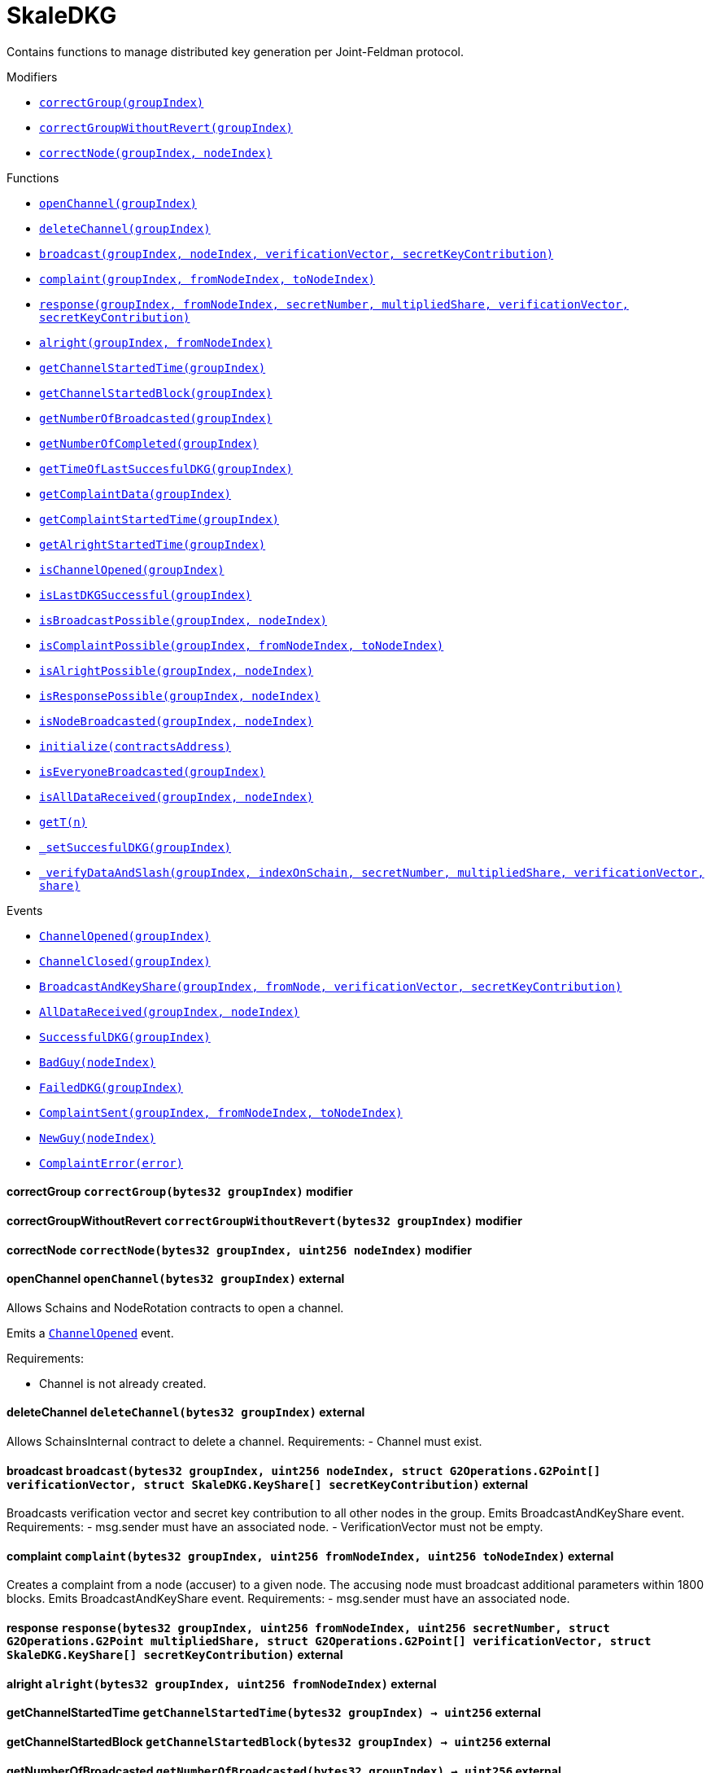 :Bounty: pass:normal[xref:bounty.adoc#Bounty[`Bounty`]]
:xref-Bounty: xref:bounty.adoc#Bounty
:Bounty-STAGE_LENGTH: pass:normal[xref:bounty.adoc#Bounty-STAGE_LENGTH-uint256[`Bounty.STAGE_LENGTH`]]
:xref-Bounty-STAGE_LENGTH-uint256: xref:bounty.adoc#Bounty-STAGE_LENGTH-uint256
:Bounty-YEAR1_BOUNTY: pass:normal[xref:bounty.adoc#Bounty-YEAR1_BOUNTY-uint256[`Bounty.YEAR1_BOUNTY`]]
:xref-Bounty-YEAR1_BOUNTY-uint256: xref:bounty.adoc#Bounty-YEAR1_BOUNTY-uint256
:Bounty-YEAR2_BOUNTY: pass:normal[xref:bounty.adoc#Bounty-YEAR2_BOUNTY-uint256[`Bounty.YEAR2_BOUNTY`]]
:xref-Bounty-YEAR2_BOUNTY-uint256: xref:bounty.adoc#Bounty-YEAR2_BOUNTY-uint256
:Bounty-YEAR3_BOUNTY: pass:normal[xref:bounty.adoc#Bounty-YEAR3_BOUNTY-uint256[`Bounty.YEAR3_BOUNTY`]]
:xref-Bounty-YEAR3_BOUNTY-uint256: xref:bounty.adoc#Bounty-YEAR3_BOUNTY-uint256
:Bounty-YEAR4_BOUNTY: pass:normal[xref:bounty.adoc#Bounty-YEAR4_BOUNTY-uint256[`Bounty.YEAR4_BOUNTY`]]
:xref-Bounty-YEAR4_BOUNTY-uint256: xref:bounty.adoc#Bounty-YEAR4_BOUNTY-uint256
:Bounty-YEAR5_BOUNTY: pass:normal[xref:bounty.adoc#Bounty-YEAR5_BOUNTY-uint256[`Bounty.YEAR5_BOUNTY`]]
:xref-Bounty-YEAR5_BOUNTY-uint256: xref:bounty.adoc#Bounty-YEAR5_BOUNTY-uint256
:Bounty-YEAR6_BOUNTY: pass:normal[xref:bounty.adoc#Bounty-YEAR6_BOUNTY-uint256[`Bounty.YEAR6_BOUNTY`]]
:xref-Bounty-YEAR6_BOUNTY-uint256: xref:bounty.adoc#Bounty-YEAR6_BOUNTY-uint256
:Bounty-BOUNTY: pass:normal[xref:bounty.adoc#Bounty-BOUNTY-uint256[`Bounty.BOUNTY`]]
:xref-Bounty-BOUNTY-uint256: xref:bounty.adoc#Bounty-BOUNTY-uint256
:Bounty-bountyReduction: pass:normal[xref:bounty.adoc#Bounty-bountyReduction-bool[`Bounty.bountyReduction`]]
:xref-Bounty-bountyReduction-bool: xref:bounty.adoc#Bounty-bountyReduction-bool
:Bounty-getBounty: pass:normal[xref:bounty.adoc#Bounty-getBounty-uint256-uint256-uint256-[`Bounty.getBounty`]]
:xref-Bounty-getBounty-uint256-uint256-uint256-: xref:bounty.adoc#Bounty-getBounty-uint256-uint256-uint256-
:Bounty-enableBountyReduction: pass:normal[xref:bounty.adoc#Bounty-enableBountyReduction--[`Bounty.enableBountyReduction`]]
:xref-Bounty-enableBountyReduction--: xref:bounty.adoc#Bounty-enableBountyReduction--
:Bounty-disableBountyReduction: pass:normal[xref:bounty.adoc#Bounty-disableBountyReduction--[`Bounty.disableBountyReduction`]]
:xref-Bounty-disableBountyReduction--: xref:bounty.adoc#Bounty-disableBountyReduction--
:Bounty-calculateNormalBounty: pass:normal[xref:bounty.adoc#Bounty-calculateNormalBounty-uint256-[`Bounty.calculateNormalBounty`]]
:xref-Bounty-calculateNormalBounty-uint256-: xref:bounty.adoc#Bounty-calculateNormalBounty-uint256-
:Bounty-initialize: pass:normal[xref:bounty.adoc#Bounty-initialize-address-[`Bounty.initialize`]]
:xref-Bounty-initialize-address-: xref:bounty.adoc#Bounty-initialize-address-
:ConstantsHolder: pass:normal[xref:constantsholder.adoc#ConstantsHolder[`ConstantsHolder`]]
:xref-ConstantsHolder: xref:constantsholder.adoc#ConstantsHolder
:ConstantsHolder-NODE_DEPOSIT: pass:normal[xref:constantsholder.adoc#ConstantsHolder-NODE_DEPOSIT-uint256[`ConstantsHolder.NODE_DEPOSIT`]]
:xref-ConstantsHolder-NODE_DEPOSIT-uint256: xref:constantsholder.adoc#ConstantsHolder-NODE_DEPOSIT-uint256
:ConstantsHolder-TOTAL_SPACE_ON_NODE: pass:normal[xref:constantsholder.adoc#ConstantsHolder-TOTAL_SPACE_ON_NODE-uint8[`ConstantsHolder.TOTAL_SPACE_ON_NODE`]]
:xref-ConstantsHolder-TOTAL_SPACE_ON_NODE-uint8: xref:constantsholder.adoc#ConstantsHolder-TOTAL_SPACE_ON_NODE-uint8
:ConstantsHolder-SMALL_DIVISOR: pass:normal[xref:constantsholder.adoc#ConstantsHolder-SMALL_DIVISOR-uint8[`ConstantsHolder.SMALL_DIVISOR`]]
:xref-ConstantsHolder-SMALL_DIVISOR-uint8: xref:constantsholder.adoc#ConstantsHolder-SMALL_DIVISOR-uint8
:ConstantsHolder-MEDIUM_DIVISOR: pass:normal[xref:constantsholder.adoc#ConstantsHolder-MEDIUM_DIVISOR-uint8[`ConstantsHolder.MEDIUM_DIVISOR`]]
:xref-ConstantsHolder-MEDIUM_DIVISOR-uint8: xref:constantsholder.adoc#ConstantsHolder-MEDIUM_DIVISOR-uint8
:ConstantsHolder-LARGE_DIVISOR: pass:normal[xref:constantsholder.adoc#ConstantsHolder-LARGE_DIVISOR-uint8[`ConstantsHolder.LARGE_DIVISOR`]]
:xref-ConstantsHolder-LARGE_DIVISOR-uint8: xref:constantsholder.adoc#ConstantsHolder-LARGE_DIVISOR-uint8
:ConstantsHolder-MEDIUM_TEST_DIVISOR: pass:normal[xref:constantsholder.adoc#ConstantsHolder-MEDIUM_TEST_DIVISOR-uint8[`ConstantsHolder.MEDIUM_TEST_DIVISOR`]]
:xref-ConstantsHolder-MEDIUM_TEST_DIVISOR-uint8: xref:constantsholder.adoc#ConstantsHolder-MEDIUM_TEST_DIVISOR-uint8
:ConstantsHolder-NUMBER_OF_NODES_FOR_SCHAIN: pass:normal[xref:constantsholder.adoc#ConstantsHolder-NUMBER_OF_NODES_FOR_SCHAIN-uint256[`ConstantsHolder.NUMBER_OF_NODES_FOR_SCHAIN`]]
:xref-ConstantsHolder-NUMBER_OF_NODES_FOR_SCHAIN-uint256: xref:constantsholder.adoc#ConstantsHolder-NUMBER_OF_NODES_FOR_SCHAIN-uint256
:ConstantsHolder-NUMBER_OF_NODES_FOR_TEST_SCHAIN: pass:normal[xref:constantsholder.adoc#ConstantsHolder-NUMBER_OF_NODES_FOR_TEST_SCHAIN-uint256[`ConstantsHolder.NUMBER_OF_NODES_FOR_TEST_SCHAIN`]]
:xref-ConstantsHolder-NUMBER_OF_NODES_FOR_TEST_SCHAIN-uint256: xref:constantsholder.adoc#ConstantsHolder-NUMBER_OF_NODES_FOR_TEST_SCHAIN-uint256
:ConstantsHolder-NUMBER_OF_NODES_FOR_MEDIUM_TEST_SCHAIN: pass:normal[xref:constantsholder.adoc#ConstantsHolder-NUMBER_OF_NODES_FOR_MEDIUM_TEST_SCHAIN-uint256[`ConstantsHolder.NUMBER_OF_NODES_FOR_MEDIUM_TEST_SCHAIN`]]
:xref-ConstantsHolder-NUMBER_OF_NODES_FOR_MEDIUM_TEST_SCHAIN-uint256: xref:constantsholder.adoc#ConstantsHolder-NUMBER_OF_NODES_FOR_MEDIUM_TEST_SCHAIN-uint256
:ConstantsHolder-SECONDS_TO_YEAR: pass:normal[xref:constantsholder.adoc#ConstantsHolder-SECONDS_TO_YEAR-uint32[`ConstantsHolder.SECONDS_TO_YEAR`]]
:xref-ConstantsHolder-SECONDS_TO_YEAR-uint32: xref:constantsholder.adoc#ConstantsHolder-SECONDS_TO_YEAR-uint32
:ConstantsHolder-NUMBER_OF_MONITORS: pass:normal[xref:constantsholder.adoc#ConstantsHolder-NUMBER_OF_MONITORS-uint256[`ConstantsHolder.NUMBER_OF_MONITORS`]]
:xref-ConstantsHolder-NUMBER_OF_MONITORS-uint256: xref:constantsholder.adoc#ConstantsHolder-NUMBER_OF_MONITORS-uint256
:ConstantsHolder-OPTIMAL_LOAD_PERCENTAGE: pass:normal[xref:constantsholder.adoc#ConstantsHolder-OPTIMAL_LOAD_PERCENTAGE-uint256[`ConstantsHolder.OPTIMAL_LOAD_PERCENTAGE`]]
:xref-ConstantsHolder-OPTIMAL_LOAD_PERCENTAGE-uint256: xref:constantsholder.adoc#ConstantsHolder-OPTIMAL_LOAD_PERCENTAGE-uint256
:ConstantsHolder-ADJUSTMENT_SPEED: pass:normal[xref:constantsholder.adoc#ConstantsHolder-ADJUSTMENT_SPEED-uint256[`ConstantsHolder.ADJUSTMENT_SPEED`]]
:xref-ConstantsHolder-ADJUSTMENT_SPEED-uint256: xref:constantsholder.adoc#ConstantsHolder-ADJUSTMENT_SPEED-uint256
:ConstantsHolder-COOLDOWN_TIME: pass:normal[xref:constantsholder.adoc#ConstantsHolder-COOLDOWN_TIME-uint256[`ConstantsHolder.COOLDOWN_TIME`]]
:xref-ConstantsHolder-COOLDOWN_TIME-uint256: xref:constantsholder.adoc#ConstantsHolder-COOLDOWN_TIME-uint256
:ConstantsHolder-MIN_PRICE: pass:normal[xref:constantsholder.adoc#ConstantsHolder-MIN_PRICE-uint256[`ConstantsHolder.MIN_PRICE`]]
:xref-ConstantsHolder-MIN_PRICE-uint256: xref:constantsholder.adoc#ConstantsHolder-MIN_PRICE-uint256
:ConstantsHolder-MSR_REDUCING_COEFFICIENT: pass:normal[xref:constantsholder.adoc#ConstantsHolder-MSR_REDUCING_COEFFICIENT-uint256[`ConstantsHolder.MSR_REDUCING_COEFFICIENT`]]
:xref-ConstantsHolder-MSR_REDUCING_COEFFICIENT-uint256: xref:constantsholder.adoc#ConstantsHolder-MSR_REDUCING_COEFFICIENT-uint256
:ConstantsHolder-DOWNTIME_THRESHOLD_PART: pass:normal[xref:constantsholder.adoc#ConstantsHolder-DOWNTIME_THRESHOLD_PART-uint256[`ConstantsHolder.DOWNTIME_THRESHOLD_PART`]]
:xref-ConstantsHolder-DOWNTIME_THRESHOLD_PART-uint256: xref:constantsholder.adoc#ConstantsHolder-DOWNTIME_THRESHOLD_PART-uint256
:ConstantsHolder-BOUNTY_LOCKUP_MONTHS: pass:normal[xref:constantsholder.adoc#ConstantsHolder-BOUNTY_LOCKUP_MONTHS-uint256[`ConstantsHolder.BOUNTY_LOCKUP_MONTHS`]]
:xref-ConstantsHolder-BOUNTY_LOCKUP_MONTHS-uint256: xref:constantsholder.adoc#ConstantsHolder-BOUNTY_LOCKUP_MONTHS-uint256
:ConstantsHolder-msr: pass:normal[xref:constantsholder.adoc#ConstantsHolder-msr-uint256[`ConstantsHolder.msr`]]
:xref-ConstantsHolder-msr-uint256: xref:constantsholder.adoc#ConstantsHolder-msr-uint256
:ConstantsHolder-rewardPeriod: pass:normal[xref:constantsholder.adoc#ConstantsHolder-rewardPeriod-uint32[`ConstantsHolder.rewardPeriod`]]
:xref-ConstantsHolder-rewardPeriod-uint32: xref:constantsholder.adoc#ConstantsHolder-rewardPeriod-uint32
:ConstantsHolder-allowableLatency: pass:normal[xref:constantsholder.adoc#ConstantsHolder-allowableLatency-uint32[`ConstantsHolder.allowableLatency`]]
:xref-ConstantsHolder-allowableLatency-uint32: xref:constantsholder.adoc#ConstantsHolder-allowableLatency-uint32
:ConstantsHolder-deltaPeriod: pass:normal[xref:constantsholder.adoc#ConstantsHolder-deltaPeriod-uint32[`ConstantsHolder.deltaPeriod`]]
:xref-ConstantsHolder-deltaPeriod-uint32: xref:constantsholder.adoc#ConstantsHolder-deltaPeriod-uint32
:ConstantsHolder-checkTime: pass:normal[xref:constantsholder.adoc#ConstantsHolder-checkTime-uint256[`ConstantsHolder.checkTime`]]
:xref-ConstantsHolder-checkTime-uint256: xref:constantsholder.adoc#ConstantsHolder-checkTime-uint256
:ConstantsHolder-launchTimestamp: pass:normal[xref:constantsholder.adoc#ConstantsHolder-launchTimestamp-uint256[`ConstantsHolder.launchTimestamp`]]
:xref-ConstantsHolder-launchTimestamp-uint256: xref:constantsholder.adoc#ConstantsHolder-launchTimestamp-uint256
:ConstantsHolder-rotationDelay: pass:normal[xref:constantsholder.adoc#ConstantsHolder-rotationDelay-uint256[`ConstantsHolder.rotationDelay`]]
:xref-ConstantsHolder-rotationDelay-uint256: xref:constantsholder.adoc#ConstantsHolder-rotationDelay-uint256
:ConstantsHolder-proofOfUseLockUpPeriodDays: pass:normal[xref:constantsholder.adoc#ConstantsHolder-proofOfUseLockUpPeriodDays-uint256[`ConstantsHolder.proofOfUseLockUpPeriodDays`]]
:xref-ConstantsHolder-proofOfUseLockUpPeriodDays-uint256: xref:constantsholder.adoc#ConstantsHolder-proofOfUseLockUpPeriodDays-uint256
:ConstantsHolder-proofOfUseDelegationPercentage: pass:normal[xref:constantsholder.adoc#ConstantsHolder-proofOfUseDelegationPercentage-uint256[`ConstantsHolder.proofOfUseDelegationPercentage`]]
:xref-ConstantsHolder-proofOfUseDelegationPercentage-uint256: xref:constantsholder.adoc#ConstantsHolder-proofOfUseDelegationPercentage-uint256
:ConstantsHolder-limitValidatorsPerDelegator: pass:normal[xref:constantsholder.adoc#ConstantsHolder-limitValidatorsPerDelegator-uint256[`ConstantsHolder.limitValidatorsPerDelegator`]]
:xref-ConstantsHolder-limitValidatorsPerDelegator-uint256: xref:constantsholder.adoc#ConstantsHolder-limitValidatorsPerDelegator-uint256
:ConstantsHolder-firstDelegationsMonth: pass:normal[xref:constantsholder.adoc#ConstantsHolder-firstDelegationsMonth-uint256[`ConstantsHolder.firstDelegationsMonth`]]
:xref-ConstantsHolder-firstDelegationsMonth-uint256: xref:constantsholder.adoc#ConstantsHolder-firstDelegationsMonth-uint256
:ConstantsHolder-schainCreationTimeStamp: pass:normal[xref:constantsholder.adoc#ConstantsHolder-schainCreationTimeStamp-uint256[`ConstantsHolder.schainCreationTimeStamp`]]
:xref-ConstantsHolder-schainCreationTimeStamp-uint256: xref:constantsholder.adoc#ConstantsHolder-schainCreationTimeStamp-uint256
:ConstantsHolder-minimalSchainLifetime: pass:normal[xref:constantsholder.adoc#ConstantsHolder-minimalSchainLifetime-uint256[`ConstantsHolder.minimalSchainLifetime`]]
:xref-ConstantsHolder-minimalSchainLifetime-uint256: xref:constantsholder.adoc#ConstantsHolder-minimalSchainLifetime-uint256
:ConstantsHolder-setPeriods: pass:normal[xref:constantsholder.adoc#ConstantsHolder-setPeriods-uint32-uint32-[`ConstantsHolder.setPeriods`]]
:xref-ConstantsHolder-setPeriods-uint32-uint32-: xref:constantsholder.adoc#ConstantsHolder-setPeriods-uint32-uint32-
:ConstantsHolder-setCheckTime: pass:normal[xref:constantsholder.adoc#ConstantsHolder-setCheckTime-uint256-[`ConstantsHolder.setCheckTime`]]
:xref-ConstantsHolder-setCheckTime-uint256-: xref:constantsholder.adoc#ConstantsHolder-setCheckTime-uint256-
:ConstantsHolder-setLatency: pass:normal[xref:constantsholder.adoc#ConstantsHolder-setLatency-uint32-[`ConstantsHolder.setLatency`]]
:xref-ConstantsHolder-setLatency-uint32-: xref:constantsholder.adoc#ConstantsHolder-setLatency-uint32-
:ConstantsHolder-setMSR: pass:normal[xref:constantsholder.adoc#ConstantsHolder-setMSR-uint256-[`ConstantsHolder.setMSR`]]
:xref-ConstantsHolder-setMSR-uint256-: xref:constantsholder.adoc#ConstantsHolder-setMSR-uint256-
:ConstantsHolder-setLaunchTimestamp: pass:normal[xref:constantsholder.adoc#ConstantsHolder-setLaunchTimestamp-uint256-[`ConstantsHolder.setLaunchTimestamp`]]
:xref-ConstantsHolder-setLaunchTimestamp-uint256-: xref:constantsholder.adoc#ConstantsHolder-setLaunchTimestamp-uint256-
:ConstantsHolder-setRotationDelay: pass:normal[xref:constantsholder.adoc#ConstantsHolder-setRotationDelay-uint256-[`ConstantsHolder.setRotationDelay`]]
:xref-ConstantsHolder-setRotationDelay-uint256-: xref:constantsholder.adoc#ConstantsHolder-setRotationDelay-uint256-
:ConstantsHolder-setProofOfUseLockUpPeriod: pass:normal[xref:constantsholder.adoc#ConstantsHolder-setProofOfUseLockUpPeriod-uint256-[`ConstantsHolder.setProofOfUseLockUpPeriod`]]
:xref-ConstantsHolder-setProofOfUseLockUpPeriod-uint256-: xref:constantsholder.adoc#ConstantsHolder-setProofOfUseLockUpPeriod-uint256-
:ConstantsHolder-setProofOfUseDelegationPercentage: pass:normal[xref:constantsholder.adoc#ConstantsHolder-setProofOfUseDelegationPercentage-uint256-[`ConstantsHolder.setProofOfUseDelegationPercentage`]]
:xref-ConstantsHolder-setProofOfUseDelegationPercentage-uint256-: xref:constantsholder.adoc#ConstantsHolder-setProofOfUseDelegationPercentage-uint256-
:ConstantsHolder-setLimitValidatorsPerDelegator: pass:normal[xref:constantsholder.adoc#ConstantsHolder-setLimitValidatorsPerDelegator-uint256-[`ConstantsHolder.setLimitValidatorsPerDelegator`]]
:xref-ConstantsHolder-setLimitValidatorsPerDelegator-uint256-: xref:constantsholder.adoc#ConstantsHolder-setLimitValidatorsPerDelegator-uint256-
:ConstantsHolder-setFirstDelegationsMonth: pass:normal[xref:constantsholder.adoc#ConstantsHolder-setFirstDelegationsMonth-uint256-[`ConstantsHolder.setFirstDelegationsMonth`]]
:xref-ConstantsHolder-setFirstDelegationsMonth-uint256-: xref:constantsholder.adoc#ConstantsHolder-setFirstDelegationsMonth-uint256-
:ConstantsHolder-setSchainCreationTimeStamp: pass:normal[xref:constantsholder.adoc#ConstantsHolder-setSchainCreationTimeStamp-uint256-[`ConstantsHolder.setSchainCreationTimeStamp`]]
:xref-ConstantsHolder-setSchainCreationTimeStamp-uint256-: xref:constantsholder.adoc#ConstantsHolder-setSchainCreationTimeStamp-uint256-
:ConstantsHolder-setMinimalSchainLifetime: pass:normal[xref:constantsholder.adoc#ConstantsHolder-setMinimalSchainLifetime-uint256-[`ConstantsHolder.setMinimalSchainLifetime`]]
:xref-ConstantsHolder-setMinimalSchainLifetime-uint256-: xref:constantsholder.adoc#ConstantsHolder-setMinimalSchainLifetime-uint256-
:ConstantsHolder-initialize: pass:normal[xref:constantsholder.adoc#ConstantsHolder-initialize-address-[`ConstantsHolder.initialize`]]
:xref-ConstantsHolder-initialize-address-: xref:constantsholder.adoc#ConstantsHolder-initialize-address-
:ContractManager: pass:normal[xref:contractmanager.adoc#ContractManager[`ContractManager`]]
:xref-ContractManager: xref:contractmanager.adoc#ContractManager
:ContractManager-contracts: pass:normal[xref:contractmanager.adoc#ContractManager-contracts-mapping-bytes32----address-[`ContractManager.contracts`]]
:xref-ContractManager-contracts-mapping-bytes32----address-: xref:contractmanager.adoc#ContractManager-contracts-mapping-bytes32----address-
:ContractManager-initialize: pass:normal[xref:contractmanager.adoc#ContractManager-initialize--[`ContractManager.initialize`]]
:xref-ContractManager-initialize--: xref:contractmanager.adoc#ContractManager-initialize--
:ContractManager-setContractsAddress: pass:normal[xref:contractmanager.adoc#ContractManager-setContractsAddress-string-address-[`ContractManager.setContractsAddress`]]
:xref-ContractManager-setContractsAddress-string-address-: xref:contractmanager.adoc#ContractManager-setContractsAddress-string-address-
:ContractManager-getContract: pass:normal[xref:contractmanager.adoc#ContractManager-getContract-string-[`ContractManager.getContract`]]
:xref-ContractManager-getContract-string-: xref:contractmanager.adoc#ContractManager-getContract-string-
:ContractManager-ContractUpgraded: pass:normal[xref:contractmanager.adoc#ContractManager-ContractUpgraded-string-address-[`ContractManager.ContractUpgraded`]]
:xref-ContractManager-ContractUpgraded-string-address-: xref:contractmanager.adoc#ContractManager-ContractUpgraded-string-address-
:Decryption: pass:normal[xref:decryption.adoc#Decryption[`Decryption`]]
:xref-Decryption: xref:decryption.adoc#Decryption
:Decryption-encrypt: pass:normal[xref:decryption.adoc#Decryption-encrypt-uint256-bytes32-[`Decryption.encrypt`]]
:xref-Decryption-encrypt-uint256-bytes32-: xref:decryption.adoc#Decryption-encrypt-uint256-bytes32-
:Decryption-decrypt: pass:normal[xref:decryption.adoc#Decryption-decrypt-bytes32-bytes32-[`Decryption.decrypt`]]
:xref-Decryption-decrypt-bytes32-bytes32-: xref:decryption.adoc#Decryption-decrypt-bytes32-bytes32-
:ECDH: pass:normal[xref:ecdh.adoc#ECDH[`ECDH`]]
:xref-ECDH: xref:ecdh.adoc#ECDH
:ECDH-publicKey: pass:normal[xref:ecdh.adoc#ECDH-publicKey-uint256-[`ECDH.publicKey`]]
:xref-ECDH-publicKey-uint256-: xref:ecdh.adoc#ECDH-publicKey-uint256-
:ECDH-deriveKey: pass:normal[xref:ecdh.adoc#ECDH-deriveKey-uint256-uint256-uint256-[`ECDH.deriveKey`]]
:xref-ECDH-deriveKey-uint256-uint256-uint256-: xref:ecdh.adoc#ECDH-deriveKey-uint256-uint256-uint256-
:ECDH-jAdd: pass:normal[xref:ecdh.adoc#ECDH-jAdd-uint256-uint256-uint256-uint256-[`ECDH.jAdd`]]
:xref-ECDH-jAdd-uint256-uint256-uint256-uint256-: xref:ecdh.adoc#ECDH-jAdd-uint256-uint256-uint256-uint256-
:ECDH-jSub: pass:normal[xref:ecdh.adoc#ECDH-jSub-uint256-uint256-uint256-uint256-[`ECDH.jSub`]]
:xref-ECDH-jSub-uint256-uint256-uint256-uint256-: xref:ecdh.adoc#ECDH-jSub-uint256-uint256-uint256-uint256-
:ECDH-jMul: pass:normal[xref:ecdh.adoc#ECDH-jMul-uint256-uint256-uint256-uint256-[`ECDH.jMul`]]
:xref-ECDH-jMul-uint256-uint256-uint256-uint256-: xref:ecdh.adoc#ECDH-jMul-uint256-uint256-uint256-uint256-
:ECDH-jDiv: pass:normal[xref:ecdh.adoc#ECDH-jDiv-uint256-uint256-uint256-uint256-[`ECDH.jDiv`]]
:xref-ECDH-jDiv-uint256-uint256-uint256-uint256-: xref:ecdh.adoc#ECDH-jDiv-uint256-uint256-uint256-uint256-
:ECDH-inverse: pass:normal[xref:ecdh.adoc#ECDH-inverse-uint256-[`ECDH.inverse`]]
:xref-ECDH-inverse-uint256-: xref:ecdh.adoc#ECDH-inverse-uint256-
:ECDH-ecAdd: pass:normal[xref:ecdh.adoc#ECDH-ecAdd-uint256-uint256-uint256-uint256-uint256-uint256-[`ECDH.ecAdd`]]
:xref-ECDH-ecAdd-uint256-uint256-uint256-uint256-uint256-uint256-: xref:ecdh.adoc#ECDH-ecAdd-uint256-uint256-uint256-uint256-uint256-uint256-
:ECDH-ecDouble: pass:normal[xref:ecdh.adoc#ECDH-ecDouble-uint256-uint256-uint256-[`ECDH.ecDouble`]]
:xref-ECDH-ecDouble-uint256-uint256-uint256-: xref:ecdh.adoc#ECDH-ecDouble-uint256-uint256-uint256-
:ECDH-ecMul: pass:normal[xref:ecdh.adoc#ECDH-ecMul-uint256-uint256-uint256-uint256-[`ECDH.ecMul`]]
:xref-ECDH-ecMul-uint256-uint256-uint256-uint256-: xref:ecdh.adoc#ECDH-ecMul-uint256-uint256-uint256-uint256-
:KeyStorage: pass:normal[xref:keystorage.adoc#KeyStorage[`KeyStorage`]]
:xref-KeyStorage: xref:keystorage.adoc#KeyStorage
:KeyStorage-deleteKey: pass:normal[xref:keystorage.adoc#KeyStorage-deleteKey-bytes32-[`KeyStorage.deleteKey`]]
:xref-KeyStorage-deleteKey-bytes32-: xref:keystorage.adoc#KeyStorage-deleteKey-bytes32-
:KeyStorage-initPublicKeyInProgress: pass:normal[xref:keystorage.adoc#KeyStorage-initPublicKeyInProgress-bytes32-[`KeyStorage.initPublicKeyInProgress`]]
:xref-KeyStorage-initPublicKeyInProgress-bytes32-: xref:keystorage.adoc#KeyStorage-initPublicKeyInProgress-bytes32-
:KeyStorage-adding: pass:normal[xref:keystorage.adoc#KeyStorage-adding-bytes32-struct-G2Operations-G2Point-[`KeyStorage.adding`]]
:xref-KeyStorage-adding-bytes32-struct-G2Operations-G2Point-: xref:keystorage.adoc#KeyStorage-adding-bytes32-struct-G2Operations-G2Point-
:KeyStorage-finalizePublicKey: pass:normal[xref:keystorage.adoc#KeyStorage-finalizePublicKey-bytes32-[`KeyStorage.finalizePublicKey`]]
:xref-KeyStorage-finalizePublicKey-bytes32-: xref:keystorage.adoc#KeyStorage-finalizePublicKey-bytes32-
:KeyStorage-computePublicValues: pass:normal[xref:keystorage.adoc#KeyStorage-computePublicValues-bytes32-struct-G2Operations-G2Point---[`KeyStorage.computePublicValues`]]
:xref-KeyStorage-computePublicValues-bytes32-struct-G2Operations-G2Point---: xref:keystorage.adoc#KeyStorage-computePublicValues-bytes32-struct-G2Operations-G2Point---
:KeyStorage-getCommonPublicKey: pass:normal[xref:keystorage.adoc#KeyStorage-getCommonPublicKey-bytes32-[`KeyStorage.getCommonPublicKey`]]
:xref-KeyStorage-getCommonPublicKey-bytes32-: xref:keystorage.adoc#KeyStorage-getCommonPublicKey-bytes32-
:KeyStorage-getPreviousPublicKey: pass:normal[xref:keystorage.adoc#KeyStorage-getPreviousPublicKey-bytes32-[`KeyStorage.getPreviousPublicKey`]]
:xref-KeyStorage-getPreviousPublicKey-bytes32-: xref:keystorage.adoc#KeyStorage-getPreviousPublicKey-bytes32-
:KeyStorage-getAllPreviousPublicKeys: pass:normal[xref:keystorage.adoc#KeyStorage-getAllPreviousPublicKeys-bytes32-[`KeyStorage.getAllPreviousPublicKeys`]]
:xref-KeyStorage-getAllPreviousPublicKeys-bytes32-: xref:keystorage.adoc#KeyStorage-getAllPreviousPublicKeys-bytes32-
:KeyStorage-getBLSPublicKey: pass:normal[xref:keystorage.adoc#KeyStorage-getBLSPublicKey-bytes32-uint256-[`KeyStorage.getBLSPublicKey`]]
:xref-KeyStorage-getBLSPublicKey-bytes32-uint256-: xref:keystorage.adoc#KeyStorage-getBLSPublicKey-bytes32-uint256-
:KeyStorage-initialize: pass:normal[xref:keystorage.adoc#KeyStorage-initialize-address-[`KeyStorage.initialize`]]
:xref-KeyStorage-initialize-address-: xref:keystorage.adoc#KeyStorage-initialize-address-
:Migrations: pass:normal[xref:migrations.adoc#Migrations[`Migrations`]]
:xref-Migrations: xref:migrations.adoc#Migrations
:Migrations-restricted: pass:normal[xref:migrations.adoc#Migrations-restricted--[`Migrations.restricted`]]
:xref-Migrations-restricted--: xref:migrations.adoc#Migrations-restricted--
:Migrations-owner: pass:normal[xref:migrations.adoc#Migrations-owner-address[`Migrations.owner`]]
:xref-Migrations-owner-address: xref:migrations.adoc#Migrations-owner-address
:Migrations-last_completed_migration: pass:normal[xref:migrations.adoc#Migrations-last_completed_migration-uint256[`Migrations.last_completed_migration`]]
:xref-Migrations-last_completed_migration-uint256: xref:migrations.adoc#Migrations-last_completed_migration-uint256
:Migrations-setCompleted: pass:normal[xref:migrations.adoc#Migrations-setCompleted-uint256-[`Migrations.setCompleted`]]
:xref-Migrations-setCompleted-uint256-: xref:migrations.adoc#Migrations-setCompleted-uint256-
:Migrations-upgrade: pass:normal[xref:migrations.adoc#Migrations-upgrade-address-[`Migrations.upgrade`]]
:xref-Migrations-upgrade-address-: xref:migrations.adoc#Migrations-upgrade-address-
:Monitors: pass:normal[xref:monitors.adoc#Monitors[`Monitors`]]
:xref-Monitors: xref:monitors.adoc#Monitors
:Monitors-checkedNodes: pass:normal[xref:monitors.adoc#Monitors-checkedNodes-mapping-bytes32----struct-Monitors-CheckedNode---[`Monitors.checkedNodes`]]
:xref-Monitors-checkedNodes-mapping-bytes32----struct-Monitors-CheckedNode---: xref:monitors.adoc#Monitors-checkedNodes-mapping-bytes32----struct-Monitors-CheckedNode---
:Monitors-verdicts: pass:normal[xref:monitors.adoc#Monitors-verdicts-mapping-bytes32----uint256-----[`Monitors.verdicts`]]
:xref-Monitors-verdicts-mapping-bytes32----uint256-----: xref:monitors.adoc#Monitors-verdicts-mapping-bytes32----uint256-----
:Monitors-groupsForMonitors: pass:normal[xref:monitors.adoc#Monitors-groupsForMonitors-mapping-bytes32----uint256---[`Monitors.groupsForMonitors`]]
:xref-Monitors-groupsForMonitors-mapping-bytes32----uint256---: xref:monitors.adoc#Monitors-groupsForMonitors-mapping-bytes32----uint256---
:Monitors-lastVerdictBlocks: pass:normal[xref:monitors.adoc#Monitors-lastVerdictBlocks-mapping-bytes32----uint256-[`Monitors.lastVerdictBlocks`]]
:xref-Monitors-lastVerdictBlocks-mapping-bytes32----uint256-: xref:monitors.adoc#Monitors-lastVerdictBlocks-mapping-bytes32----uint256-
:Monitors-lastBountyBlocks: pass:normal[xref:monitors.adoc#Monitors-lastBountyBlocks-mapping-bytes32----uint256-[`Monitors.lastBountyBlocks`]]
:xref-Monitors-lastBountyBlocks-mapping-bytes32----uint256-: xref:monitors.adoc#Monitors-lastBountyBlocks-mapping-bytes32----uint256-
:Monitors-addMonitor: pass:normal[xref:monitors.adoc#Monitors-addMonitor-uint256-[`Monitors.addMonitor`]]
:xref-Monitors-addMonitor-uint256-: xref:monitors.adoc#Monitors-addMonitor-uint256-
:Monitors-deleteMonitor: pass:normal[xref:monitors.adoc#Monitors-deleteMonitor-uint256-[`Monitors.deleteMonitor`]]
:xref-Monitors-deleteMonitor-uint256-: xref:monitors.adoc#Monitors-deleteMonitor-uint256-
:Monitors-removeCheckedNodes: pass:normal[xref:monitors.adoc#Monitors-removeCheckedNodes-uint256-[`Monitors.removeCheckedNodes`]]
:xref-Monitors-removeCheckedNodes-uint256-: xref:monitors.adoc#Monitors-removeCheckedNodes-uint256-
:Monitors-sendVerdict: pass:normal[xref:monitors.adoc#Monitors-sendVerdict-uint256-struct-Monitors-Verdict-[`Monitors.sendVerdict`]]
:xref-Monitors-sendVerdict-uint256-struct-Monitors-Verdict-: xref:monitors.adoc#Monitors-sendVerdict-uint256-struct-Monitors-Verdict-
:Monitors-calculateMetrics: pass:normal[xref:monitors.adoc#Monitors-calculateMetrics-uint256-[`Monitors.calculateMetrics`]]
:xref-Monitors-calculateMetrics-uint256-: xref:monitors.adoc#Monitors-calculateMetrics-uint256-
:Monitors-setLastBountyBlock: pass:normal[xref:monitors.adoc#Monitors-setLastBountyBlock-uint256-[`Monitors.setLastBountyBlock`]]
:xref-Monitors-setLastBountyBlock-uint256-: xref:monitors.adoc#Monitors-setLastBountyBlock-uint256-
:Monitors-getCheckedArray: pass:normal[xref:monitors.adoc#Monitors-getCheckedArray-bytes32-[`Monitors.getCheckedArray`]]
:xref-Monitors-getCheckedArray-bytes32-: xref:monitors.adoc#Monitors-getCheckedArray-bytes32-
:Monitors-getLastBountyBlock: pass:normal[xref:monitors.adoc#Monitors-getLastBountyBlock-uint256-[`Monitors.getLastBountyBlock`]]
:xref-Monitors-getLastBountyBlock-uint256-: xref:monitors.adoc#Monitors-getLastBountyBlock-uint256-
:Monitors-getNodesInGroup: pass:normal[xref:monitors.adoc#Monitors-getNodesInGroup-bytes32-[`Monitors.getNodesInGroup`]]
:xref-Monitors-getNodesInGroup-bytes32-: xref:monitors.adoc#Monitors-getNodesInGroup-bytes32-
:Monitors-getNumberOfNodesInGroup: pass:normal[xref:monitors.adoc#Monitors-getNumberOfNodesInGroup-bytes32-[`Monitors.getNumberOfNodesInGroup`]]
:xref-Monitors-getNumberOfNodesInGroup-bytes32-: xref:monitors.adoc#Monitors-getNumberOfNodesInGroup-bytes32-
:Monitors-initialize: pass:normal[xref:monitors.adoc#Monitors-initialize-address-[`Monitors.initialize`]]
:xref-Monitors-initialize-address-: xref:monitors.adoc#Monitors-initialize-address-
:Monitors-addCheckedNode: pass:normal[xref:monitors.adoc#Monitors-addCheckedNode-bytes32-struct-Monitors-CheckedNode-[`Monitors.addCheckedNode`]]
:xref-Monitors-addCheckedNode-bytes32-struct-Monitors-CheckedNode-: xref:monitors.adoc#Monitors-addCheckedNode-bytes32-struct-Monitors-CheckedNode-
:Monitors-getLastReceivedVerdictBlock: pass:normal[xref:monitors.adoc#Monitors-getLastReceivedVerdictBlock-uint256-[`Monitors.getLastReceivedVerdictBlock`]]
:xref-Monitors-getLastReceivedVerdictBlock-uint256-: xref:monitors.adoc#Monitors-getLastReceivedVerdictBlock-uint256-
:Monitors-getLengthOfMetrics: pass:normal[xref:monitors.adoc#Monitors-getLengthOfMetrics-bytes32-[`Monitors.getLengthOfMetrics`]]
:xref-Monitors-getLengthOfMetrics-bytes32-: xref:monitors.adoc#Monitors-getLengthOfMetrics-bytes32-
:Monitors-MonitorCreated: pass:normal[xref:monitors.adoc#Monitors-MonitorCreated-uint256-bytes32-uint256-uint256---uint256-uint256-[`Monitors.MonitorCreated`]]
:xref-Monitors-MonitorCreated-uint256-bytes32-uint256-uint256---uint256-uint256-: xref:monitors.adoc#Monitors-MonitorCreated-uint256-bytes32-uint256-uint256---uint256-uint256-
:Monitors-VerdictWasSent: pass:normal[xref:monitors.adoc#Monitors-VerdictWasSent-uint256-uint256-uint32-uint32-bool-uint256-uint256-uint256-[`Monitors.VerdictWasSent`]]
:xref-Monitors-VerdictWasSent-uint256-uint256-uint32-uint32-bool-uint256-uint256-uint256-: xref:monitors.adoc#Monitors-VerdictWasSent-uint256-uint256-uint32-uint32-bool-uint256-uint256-uint256-
:Monitors-MetricsWereCalculated: pass:normal[xref:monitors.adoc#Monitors-MetricsWereCalculated-uint256-uint32-uint32-uint256-uint256-[`Monitors.MetricsWereCalculated`]]
:xref-Monitors-MetricsWereCalculated-uint256-uint32-uint32-uint256-uint256-: xref:monitors.adoc#Monitors-MetricsWereCalculated-uint256-uint32-uint32-uint256-uint256-
:Monitors-PeriodsWereSet: pass:normal[xref:monitors.adoc#Monitors-PeriodsWereSet-uint256-uint256-uint256-uint256-[`Monitors.PeriodsWereSet`]]
:xref-Monitors-PeriodsWereSet-uint256-uint256-uint256-uint256-: xref:monitors.adoc#Monitors-PeriodsWereSet-uint256-uint256-uint256-uint256-
:Monitors-MonitorRotated: pass:normal[xref:monitors.adoc#Monitors-MonitorRotated-bytes32-uint256-[`Monitors.MonitorRotated`]]
:xref-Monitors-MonitorRotated-bytes32-uint256-: xref:monitors.adoc#Monitors-MonitorRotated-bytes32-uint256-
:NodeRotation: pass:normal[xref:noderotation.adoc#NodeRotation[`NodeRotation`]]
:xref-NodeRotation: xref:noderotation.adoc#NodeRotation
:NodeRotation-rotations: pass:normal[xref:noderotation.adoc#NodeRotation-rotations-mapping-bytes32----struct-NodeRotation-Rotation-[`NodeRotation.rotations`]]
:xref-NodeRotation-rotations-mapping-bytes32----struct-NodeRotation-Rotation-: xref:noderotation.adoc#NodeRotation-rotations-mapping-bytes32----struct-NodeRotation-Rotation-
:NodeRotation-leavingHistory: pass:normal[xref:noderotation.adoc#NodeRotation-leavingHistory-mapping-uint256----struct-NodeRotation-LeavingHistory---[`NodeRotation.leavingHistory`]]
:xref-NodeRotation-leavingHistory-mapping-uint256----struct-NodeRotation-LeavingHistory---: xref:noderotation.adoc#NodeRotation-leavingHistory-mapping-uint256----struct-NodeRotation-LeavingHistory---
:NodeRotation-exitFromSchain: pass:normal[xref:noderotation.adoc#NodeRotation-exitFromSchain-uint256-[`NodeRotation.exitFromSchain`]]
:xref-NodeRotation-exitFromSchain-uint256-: xref:noderotation.adoc#NodeRotation-exitFromSchain-uint256-
:NodeRotation-freezeSchains: pass:normal[xref:noderotation.adoc#NodeRotation-freezeSchains-uint256-[`NodeRotation.freezeSchains`]]
:xref-NodeRotation-freezeSchains-uint256-: xref:noderotation.adoc#NodeRotation-freezeSchains-uint256-
:NodeRotation-removeRotation: pass:normal[xref:noderotation.adoc#NodeRotation-removeRotation-bytes32-[`NodeRotation.removeRotation`]]
:xref-NodeRotation-removeRotation-bytes32-: xref:noderotation.adoc#NodeRotation-removeRotation-bytes32-
:NodeRotation-skipRotationDelay: pass:normal[xref:noderotation.adoc#NodeRotation-skipRotationDelay-bytes32-[`NodeRotation.skipRotationDelay`]]
:xref-NodeRotation-skipRotationDelay-bytes32-: xref:noderotation.adoc#NodeRotation-skipRotationDelay-bytes32-
:NodeRotation-getRotation: pass:normal[xref:noderotation.adoc#NodeRotation-getRotation-bytes32-[`NodeRotation.getRotation`]]
:xref-NodeRotation-getRotation-bytes32-: xref:noderotation.adoc#NodeRotation-getRotation-bytes32-
:NodeRotation-getLeavingHistory: pass:normal[xref:noderotation.adoc#NodeRotation-getLeavingHistory-uint256-[`NodeRotation.getLeavingHistory`]]
:xref-NodeRotation-getLeavingHistory-uint256-: xref:noderotation.adoc#NodeRotation-getLeavingHistory-uint256-
:NodeRotation-initialize: pass:normal[xref:noderotation.adoc#NodeRotation-initialize-address-[`NodeRotation.initialize`]]
:xref-NodeRotation-initialize-address-: xref:noderotation.adoc#NodeRotation-initialize-address-
:NodeRotation-rotateNode: pass:normal[xref:noderotation.adoc#NodeRotation-rotateNode-uint256-bytes32-bool-[`NodeRotation.rotateNode`]]
:xref-NodeRotation-rotateNode-uint256-bytes32-bool-: xref:noderotation.adoc#NodeRotation-rotateNode-uint256-bytes32-bool-
:NodeRotation-selectNodeToGroup: pass:normal[xref:noderotation.adoc#NodeRotation-selectNodeToGroup-bytes32-[`NodeRotation.selectNodeToGroup`]]
:xref-NodeRotation-selectNodeToGroup-bytes32-: xref:noderotation.adoc#NodeRotation-selectNodeToGroup-bytes32-
:Nodes: pass:normal[xref:nodes.adoc#Nodes[`Nodes`]]
:xref-Nodes: xref:nodes.adoc#Nodes
:Nodes-checkNodeExists: pass:normal[xref:nodes.adoc#Nodes-checkNodeExists-uint256-[`Nodes.checkNodeExists`]]
:xref-Nodes-checkNodeExists-uint256-: xref:nodes.adoc#Nodes-checkNodeExists-uint256-
:Nodes-nodes: pass:normal[xref:nodes.adoc#Nodes-nodes-struct-Nodes-Node--[`Nodes.nodes`]]
:xref-Nodes-nodes-struct-Nodes-Node--: xref:nodes.adoc#Nodes-nodes-struct-Nodes-Node--
:Nodes-spaceOfNodes: pass:normal[xref:nodes.adoc#Nodes-spaceOfNodes-struct-Nodes-SpaceManaging--[`Nodes.spaceOfNodes`]]
:xref-Nodes-spaceOfNodes-struct-Nodes-SpaceManaging--: xref:nodes.adoc#Nodes-spaceOfNodes-struct-Nodes-SpaceManaging--
:Nodes-nodeIndexes: pass:normal[xref:nodes.adoc#Nodes-nodeIndexes-mapping-address----struct-Nodes-CreatedNodes-[`Nodes.nodeIndexes`]]
:xref-Nodes-nodeIndexes-mapping-address----struct-Nodes-CreatedNodes-: xref:nodes.adoc#Nodes-nodeIndexes-mapping-address----struct-Nodes-CreatedNodes-
:Nodes-nodesIPCheck: pass:normal[xref:nodes.adoc#Nodes-nodesIPCheck-mapping-bytes4----bool-[`Nodes.nodesIPCheck`]]
:xref-Nodes-nodesIPCheck-mapping-bytes4----bool-: xref:nodes.adoc#Nodes-nodesIPCheck-mapping-bytes4----bool-
:Nodes-nodesNameCheck: pass:normal[xref:nodes.adoc#Nodes-nodesNameCheck-mapping-bytes32----bool-[`Nodes.nodesNameCheck`]]
:xref-Nodes-nodesNameCheck-mapping-bytes32----bool-: xref:nodes.adoc#Nodes-nodesNameCheck-mapping-bytes32----bool-
:Nodes-nodesNameToIndex: pass:normal[xref:nodes.adoc#Nodes-nodesNameToIndex-mapping-bytes32----uint256-[`Nodes.nodesNameToIndex`]]
:xref-Nodes-nodesNameToIndex-mapping-bytes32----uint256-: xref:nodes.adoc#Nodes-nodesNameToIndex-mapping-bytes32----uint256-
:Nodes-spaceToNodes: pass:normal[xref:nodes.adoc#Nodes-spaceToNodes-mapping-uint8----uint256---[`Nodes.spaceToNodes`]]
:xref-Nodes-spaceToNodes-mapping-uint8----uint256---: xref:nodes.adoc#Nodes-spaceToNodes-mapping-uint8----uint256---
:Nodes-validatorToNodeIndexes: pass:normal[xref:nodes.adoc#Nodes-validatorToNodeIndexes-mapping-uint256----uint256---[`Nodes.validatorToNodeIndexes`]]
:xref-Nodes-validatorToNodeIndexes-mapping-uint256----uint256---: xref:nodes.adoc#Nodes-validatorToNodeIndexes-mapping-uint256----uint256---
:Nodes-numberOfActiveNodes: pass:normal[xref:nodes.adoc#Nodes-numberOfActiveNodes-uint256[`Nodes.numberOfActiveNodes`]]
:xref-Nodes-numberOfActiveNodes-uint256: xref:nodes.adoc#Nodes-numberOfActiveNodes-uint256
:Nodes-numberOfLeavingNodes: pass:normal[xref:nodes.adoc#Nodes-numberOfLeavingNodes-uint256[`Nodes.numberOfLeavingNodes`]]
:xref-Nodes-numberOfLeavingNodes-uint256: xref:nodes.adoc#Nodes-numberOfLeavingNodes-uint256
:Nodes-numberOfLeftNodes: pass:normal[xref:nodes.adoc#Nodes-numberOfLeftNodes-uint256[`Nodes.numberOfLeftNodes`]]
:xref-Nodes-numberOfLeftNodes-uint256: xref:nodes.adoc#Nodes-numberOfLeftNodes-uint256
:Nodes-removeSpaceFromNode: pass:normal[xref:nodes.adoc#Nodes-removeSpaceFromNode-uint256-uint8-[`Nodes.removeSpaceFromNode`]]
:xref-Nodes-removeSpaceFromNode-uint256-uint8-: xref:nodes.adoc#Nodes-removeSpaceFromNode-uint256-uint8-
:Nodes-addSpaceToNode: pass:normal[xref:nodes.adoc#Nodes-addSpaceToNode-uint256-uint8-[`Nodes.addSpaceToNode`]]
:xref-Nodes-addSpaceToNode-uint256-uint8-: xref:nodes.adoc#Nodes-addSpaceToNode-uint256-uint8-
:Nodes-changeNodeLastRewardDate: pass:normal[xref:nodes.adoc#Nodes-changeNodeLastRewardDate-uint256-[`Nodes.changeNodeLastRewardDate`]]
:xref-Nodes-changeNodeLastRewardDate-uint256-: xref:nodes.adoc#Nodes-changeNodeLastRewardDate-uint256-
:Nodes-changeNodeFinishTime: pass:normal[xref:nodes.adoc#Nodes-changeNodeFinishTime-uint256-uint256-[`Nodes.changeNodeFinishTime`]]
:xref-Nodes-changeNodeFinishTime-uint256-uint256-: xref:nodes.adoc#Nodes-changeNodeFinishTime-uint256-uint256-
:Nodes-createNode: pass:normal[xref:nodes.adoc#Nodes-createNode-address-struct-Nodes-NodeCreationParams-[`Nodes.createNode`]]
:xref-Nodes-createNode-address-struct-Nodes-NodeCreationParams-: xref:nodes.adoc#Nodes-createNode-address-struct-Nodes-NodeCreationParams-
:Nodes-initExit: pass:normal[xref:nodes.adoc#Nodes-initExit-uint256-[`Nodes.initExit`]]
:xref-Nodes-initExit-uint256-: xref:nodes.adoc#Nodes-initExit-uint256-
:Nodes-completeExit: pass:normal[xref:nodes.adoc#Nodes-completeExit-uint256-[`Nodes.completeExit`]]
:xref-Nodes-completeExit-uint256-: xref:nodes.adoc#Nodes-completeExit-uint256-
:Nodes-deleteNodeForValidator: pass:normal[xref:nodes.adoc#Nodes-deleteNodeForValidator-uint256-uint256-[`Nodes.deleteNodeForValidator`]]
:xref-Nodes-deleteNodeForValidator-uint256-uint256-: xref:nodes.adoc#Nodes-deleteNodeForValidator-uint256-uint256-
:Nodes-checkPossibilityCreatingNode: pass:normal[xref:nodes.adoc#Nodes-checkPossibilityCreatingNode-address-[`Nodes.checkPossibilityCreatingNode`]]
:xref-Nodes-checkPossibilityCreatingNode-address-: xref:nodes.adoc#Nodes-checkPossibilityCreatingNode-address-
:Nodes-checkPossibilityToMaintainNode: pass:normal[xref:nodes.adoc#Nodes-checkPossibilityToMaintainNode-uint256-uint256-[`Nodes.checkPossibilityToMaintainNode`]]
:xref-Nodes-checkPossibilityToMaintainNode-uint256-uint256-: xref:nodes.adoc#Nodes-checkPossibilityToMaintainNode-uint256-uint256-
:Nodes-setNodeInMaintenance: pass:normal[xref:nodes.adoc#Nodes-setNodeInMaintenance-uint256-[`Nodes.setNodeInMaintenance`]]
:xref-Nodes-setNodeInMaintenance-uint256-: xref:nodes.adoc#Nodes-setNodeInMaintenance-uint256-
:Nodes-removeNodeFromInMaintenance: pass:normal[xref:nodes.adoc#Nodes-removeNodeFromInMaintenance-uint256-[`Nodes.removeNodeFromInMaintenance`]]
:xref-Nodes-removeNodeFromInMaintenance-uint256-: xref:nodes.adoc#Nodes-removeNodeFromInMaintenance-uint256-
:Nodes-getNodesWithFreeSpace: pass:normal[xref:nodes.adoc#Nodes-getNodesWithFreeSpace-uint8-[`Nodes.getNodesWithFreeSpace`]]
:xref-Nodes-getNodesWithFreeSpace-uint8-: xref:nodes.adoc#Nodes-getNodesWithFreeSpace-uint8-
:Nodes-isTimeForReward: pass:normal[xref:nodes.adoc#Nodes-isTimeForReward-uint256-[`Nodes.isTimeForReward`]]
:xref-Nodes-isTimeForReward-uint256-: xref:nodes.adoc#Nodes-isTimeForReward-uint256-
:Nodes-getNodeIP: pass:normal[xref:nodes.adoc#Nodes-getNodeIP-uint256-[`Nodes.getNodeIP`]]
:xref-Nodes-getNodeIP-uint256-: xref:nodes.adoc#Nodes-getNodeIP-uint256-
:Nodes-getNodePort: pass:normal[xref:nodes.adoc#Nodes-getNodePort-uint256-[`Nodes.getNodePort`]]
:xref-Nodes-getNodePort-uint256-: xref:nodes.adoc#Nodes-getNodePort-uint256-
:Nodes-getNodePublicKey: pass:normal[xref:nodes.adoc#Nodes-getNodePublicKey-uint256-[`Nodes.getNodePublicKey`]]
:xref-Nodes-getNodePublicKey-uint256-: xref:nodes.adoc#Nodes-getNodePublicKey-uint256-
:Nodes-getNodeFinishTime: pass:normal[xref:nodes.adoc#Nodes-getNodeFinishTime-uint256-[`Nodes.getNodeFinishTime`]]
:xref-Nodes-getNodeFinishTime-uint256-: xref:nodes.adoc#Nodes-getNodeFinishTime-uint256-
:Nodes-isNodeLeft: pass:normal[xref:nodes.adoc#Nodes-isNodeLeft-uint256-[`Nodes.isNodeLeft`]]
:xref-Nodes-isNodeLeft-uint256-: xref:nodes.adoc#Nodes-isNodeLeft-uint256-
:Nodes-isNodeInMaintenance: pass:normal[xref:nodes.adoc#Nodes-isNodeInMaintenance-uint256-[`Nodes.isNodeInMaintenance`]]
:xref-Nodes-isNodeInMaintenance-uint256-: xref:nodes.adoc#Nodes-isNodeInMaintenance-uint256-
:Nodes-getNodeLastRewardDate: pass:normal[xref:nodes.adoc#Nodes-getNodeLastRewardDate-uint256-[`Nodes.getNodeLastRewardDate`]]
:xref-Nodes-getNodeLastRewardDate-uint256-: xref:nodes.adoc#Nodes-getNodeLastRewardDate-uint256-
:Nodes-getNodeNextRewardDate: pass:normal[xref:nodes.adoc#Nodes-getNodeNextRewardDate-uint256-[`Nodes.getNodeNextRewardDate`]]
:xref-Nodes-getNodeNextRewardDate-uint256-: xref:nodes.adoc#Nodes-getNodeNextRewardDate-uint256-
:Nodes-getNumberOfNodes: pass:normal[xref:nodes.adoc#Nodes-getNumberOfNodes--[`Nodes.getNumberOfNodes`]]
:xref-Nodes-getNumberOfNodes--: xref:nodes.adoc#Nodes-getNumberOfNodes--
:Nodes-getNumberOnlineNodes: pass:normal[xref:nodes.adoc#Nodes-getNumberOnlineNodes--[`Nodes.getNumberOnlineNodes`]]
:xref-Nodes-getNumberOnlineNodes--: xref:nodes.adoc#Nodes-getNumberOnlineNodes--
:Nodes-getActiveNodeIPs: pass:normal[xref:nodes.adoc#Nodes-getActiveNodeIPs--[`Nodes.getActiveNodeIPs`]]
:xref-Nodes-getActiveNodeIPs--: xref:nodes.adoc#Nodes-getActiveNodeIPs--
:Nodes-getActiveNodesByAddress: pass:normal[xref:nodes.adoc#Nodes-getActiveNodesByAddress--[`Nodes.getActiveNodesByAddress`]]
:xref-Nodes-getActiveNodesByAddress--: xref:nodes.adoc#Nodes-getActiveNodesByAddress--
:Nodes-getActiveNodeIds: pass:normal[xref:nodes.adoc#Nodes-getActiveNodeIds--[`Nodes.getActiveNodeIds`]]
:xref-Nodes-getActiveNodeIds--: xref:nodes.adoc#Nodes-getActiveNodeIds--
:Nodes-getNodeStatus: pass:normal[xref:nodes.adoc#Nodes-getNodeStatus-uint256-[`Nodes.getNodeStatus`]]
:xref-Nodes-getNodeStatus-uint256-: xref:nodes.adoc#Nodes-getNodeStatus-uint256-
:Nodes-getValidatorNodeIndexes: pass:normal[xref:nodes.adoc#Nodes-getValidatorNodeIndexes-uint256-[`Nodes.getValidatorNodeIndexes`]]
:xref-Nodes-getValidatorNodeIndexes-uint256-: xref:nodes.adoc#Nodes-getValidatorNodeIndexes-uint256-
:Nodes-initialize: pass:normal[xref:nodes.adoc#Nodes-initialize-address-[`Nodes.initialize`]]
:xref-Nodes-initialize-address-: xref:nodes.adoc#Nodes-initialize-address-
:Nodes-getValidatorId: pass:normal[xref:nodes.adoc#Nodes-getValidatorId-uint256-[`Nodes.getValidatorId`]]
:xref-Nodes-getValidatorId-uint256-: xref:nodes.adoc#Nodes-getValidatorId-uint256-
:Nodes-isNodeExist: pass:normal[xref:nodes.adoc#Nodes-isNodeExist-address-uint256-[`Nodes.isNodeExist`]]
:xref-Nodes-isNodeExist-address-uint256-: xref:nodes.adoc#Nodes-isNodeExist-address-uint256-
:Nodes-isNodeActive: pass:normal[xref:nodes.adoc#Nodes-isNodeActive-uint256-[`Nodes.isNodeActive`]]
:xref-Nodes-isNodeActive-uint256-: xref:nodes.adoc#Nodes-isNodeActive-uint256-
:Nodes-isNodeLeaving: pass:normal[xref:nodes.adoc#Nodes-isNodeLeaving-uint256-[`Nodes.isNodeLeaving`]]
:xref-Nodes-isNodeLeaving-uint256-: xref:nodes.adoc#Nodes-isNodeLeaving-uint256-
:Nodes-countNodesWithFreeSpace: pass:normal[xref:nodes.adoc#Nodes-countNodesWithFreeSpace-uint8-[`Nodes.countNodesWithFreeSpace`]]
:xref-Nodes-countNodesWithFreeSpace-uint8-: xref:nodes.adoc#Nodes-countNodesWithFreeSpace-uint8-
:Nodes-NodeCreated: pass:normal[xref:nodes.adoc#Nodes-NodeCreated-uint256-address-string-bytes4-bytes4-uint16-uint16-uint256-uint256-[`Nodes.NodeCreated`]]
:xref-Nodes-NodeCreated-uint256-address-string-bytes4-bytes4-uint16-uint16-uint256-uint256-: xref:nodes.adoc#Nodes-NodeCreated-uint256-address-string-bytes4-bytes4-uint16-uint16-uint256-uint256-
:Nodes-ExitCompleted: pass:normal[xref:nodes.adoc#Nodes-ExitCompleted-uint256-uint256-uint256-[`Nodes.ExitCompleted`]]
:xref-Nodes-ExitCompleted-uint256-uint256-uint256-: xref:nodes.adoc#Nodes-ExitCompleted-uint256-uint256-uint256-
:Nodes-ExitInitialized: pass:normal[xref:nodes.adoc#Nodes-ExitInitialized-uint256-uint256-uint256-uint256-[`Nodes.ExitInitialized`]]
:xref-Nodes-ExitInitialized-uint256-uint256-uint256-uint256-: xref:nodes.adoc#Nodes-ExitInitialized-uint256-uint256-uint256-uint256-
:Permissions: pass:normal[xref:permissions.adoc#Permissions[`Permissions`]]
:xref-Permissions: xref:permissions.adoc#Permissions
:Permissions-onlyOwner: pass:normal[xref:permissions.adoc#Permissions-onlyOwner--[`Permissions.onlyOwner`]]
:xref-Permissions-onlyOwner--: xref:permissions.adoc#Permissions-onlyOwner--
:Permissions-onlyAdmin: pass:normal[xref:permissions.adoc#Permissions-onlyAdmin--[`Permissions.onlyAdmin`]]
:xref-Permissions-onlyAdmin--: xref:permissions.adoc#Permissions-onlyAdmin--
:Permissions-allow: pass:normal[xref:permissions.adoc#Permissions-allow-string-[`Permissions.allow`]]
:xref-Permissions-allow-string-: xref:permissions.adoc#Permissions-allow-string-
:Permissions-allowTwo: pass:normal[xref:permissions.adoc#Permissions-allowTwo-string-string-[`Permissions.allowTwo`]]
:xref-Permissions-allowTwo-string-string-: xref:permissions.adoc#Permissions-allowTwo-string-string-
:Permissions-allowThree: pass:normal[xref:permissions.adoc#Permissions-allowThree-string-string-string-[`Permissions.allowThree`]]
:xref-Permissions-allowThree-string-string-string-: xref:permissions.adoc#Permissions-allowThree-string-string-string-
:Permissions-contractManager: pass:normal[xref:permissions.adoc#Permissions-contractManager-contract-ContractManager[`Permissions.contractManager`]]
:xref-Permissions-contractManager-contract-ContractManager: xref:permissions.adoc#Permissions-contractManager-contract-ContractManager
:Permissions-initialize: pass:normal[xref:permissions.adoc#Permissions-initialize-address-[`Permissions.initialize`]]
:xref-Permissions-initialize-address-: xref:permissions.adoc#Permissions-initialize-address-
:Permissions-_isOwner: pass:normal[xref:permissions.adoc#Permissions-_isOwner--[`Permissions._isOwner`]]
:xref-Permissions-_isOwner--: xref:permissions.adoc#Permissions-_isOwner--
:Permissions-_isAdmin: pass:normal[xref:permissions.adoc#Permissions-_isAdmin-address-[`Permissions._isAdmin`]]
:xref-Permissions-_isAdmin-address-: xref:permissions.adoc#Permissions-_isAdmin-address-
:Pricing: pass:normal[xref:pricing.adoc#Pricing[`Pricing`]]
:xref-Pricing: xref:pricing.adoc#Pricing
:Pricing-INITIAL_PRICE: pass:normal[xref:pricing.adoc#Pricing-INITIAL_PRICE-uint256[`Pricing.INITIAL_PRICE`]]
:xref-Pricing-INITIAL_PRICE-uint256: xref:pricing.adoc#Pricing-INITIAL_PRICE-uint256
:Pricing-price: pass:normal[xref:pricing.adoc#Pricing-price-uint256[`Pricing.price`]]
:xref-Pricing-price-uint256: xref:pricing.adoc#Pricing-price-uint256
:Pricing-totalNodes: pass:normal[xref:pricing.adoc#Pricing-totalNodes-uint256[`Pricing.totalNodes`]]
:xref-Pricing-totalNodes-uint256: xref:pricing.adoc#Pricing-totalNodes-uint256
:Pricing-lastUpdated: pass:normal[xref:pricing.adoc#Pricing-lastUpdated-uint256[`Pricing.lastUpdated`]]
:xref-Pricing-lastUpdated-uint256: xref:pricing.adoc#Pricing-lastUpdated-uint256
:Pricing-initNodes: pass:normal[xref:pricing.adoc#Pricing-initNodes--[`Pricing.initNodes`]]
:xref-Pricing-initNodes--: xref:pricing.adoc#Pricing-initNodes--
:Pricing-adjustPrice: pass:normal[xref:pricing.adoc#Pricing-adjustPrice--[`Pricing.adjustPrice`]]
:xref-Pricing-adjustPrice--: xref:pricing.adoc#Pricing-adjustPrice--
:Pricing-getTotalLoadPercentage: pass:normal[xref:pricing.adoc#Pricing-getTotalLoadPercentage--[`Pricing.getTotalLoadPercentage`]]
:xref-Pricing-getTotalLoadPercentage--: xref:pricing.adoc#Pricing-getTotalLoadPercentage--
:Pricing-initialize: pass:normal[xref:pricing.adoc#Pricing-initialize-address-[`Pricing.initialize`]]
:xref-Pricing-initialize-address-: xref:pricing.adoc#Pricing-initialize-address-
:Pricing-checkAllNodes: pass:normal[xref:pricing.adoc#Pricing-checkAllNodes--[`Pricing.checkAllNodes`]]
:xref-Pricing-checkAllNodes--: xref:pricing.adoc#Pricing-checkAllNodes--
:Schains: pass:normal[xref:schains.adoc#Schains[`Schains`]]
:xref-Schains: xref:schains.adoc#Schains
:Schains-SCHAIN_CREATOR_ROLE: pass:normal[xref:schains.adoc#Schains-SCHAIN_CREATOR_ROLE-bytes32[`Schains.SCHAIN_CREATOR_ROLE`]]
:xref-Schains-SCHAIN_CREATOR_ROLE-bytes32: xref:schains.adoc#Schains-SCHAIN_CREATOR_ROLE-bytes32
:Schains-addSchain: pass:normal[xref:schains.adoc#Schains-addSchain-address-uint256-bytes-[`Schains.addSchain`]]
:xref-Schains-addSchain-address-uint256-bytes-: xref:schains.adoc#Schains-addSchain-address-uint256-bytes-
:Schains-addSchainByFoundation: pass:normal[xref:schains.adoc#Schains-addSchainByFoundation-uint256-uint8-uint16-string-[`Schains.addSchainByFoundation`]]
:xref-Schains-addSchainByFoundation-uint256-uint8-uint16-string-: xref:schains.adoc#Schains-addSchainByFoundation-uint256-uint8-uint16-string-
:Schains-deleteSchain: pass:normal[xref:schains.adoc#Schains-deleteSchain-address-string-[`Schains.deleteSchain`]]
:xref-Schains-deleteSchain-address-string-: xref:schains.adoc#Schains-deleteSchain-address-string-
:Schains-deleteSchainByRoot: pass:normal[xref:schains.adoc#Schains-deleteSchainByRoot-string-[`Schains.deleteSchainByRoot`]]
:xref-Schains-deleteSchainByRoot-string-: xref:schains.adoc#Schains-deleteSchainByRoot-string-
:Schains-restartSchainCreation: pass:normal[xref:schains.adoc#Schains-restartSchainCreation-string-[`Schains.restartSchainCreation`]]
:xref-Schains-restartSchainCreation-string-: xref:schains.adoc#Schains-restartSchainCreation-string-
:Schains-verifySchainSignature: pass:normal[xref:schains.adoc#Schains-verifySchainSignature-uint256-uint256-bytes32-uint256-uint256-uint256-string-[`Schains.verifySchainSignature`]]
:xref-Schains-verifySchainSignature-uint256-uint256-bytes32-uint256-uint256-uint256-string-: xref:schains.adoc#Schains-verifySchainSignature-uint256-uint256-bytes32-uint256-uint256-uint256-string-
:Schains-initialize: pass:normal[xref:schains.adoc#Schains-initialize-address-[`Schains.initialize`]]
:xref-Schains-initialize-address-: xref:schains.adoc#Schains-initialize-address-
:Schains-getSchainPrice: pass:normal[xref:schains.adoc#Schains-getSchainPrice-uint256-uint256-[`Schains.getSchainPrice`]]
:xref-Schains-getSchainPrice-uint256-uint256-: xref:schains.adoc#Schains-getSchainPrice-uint256-uint256-
:Schains-getNodesDataFromTypeOfSchain: pass:normal[xref:schains.adoc#Schains-getNodesDataFromTypeOfSchain-uint256-[`Schains.getNodesDataFromTypeOfSchain`]]
:xref-Schains-getNodesDataFromTypeOfSchain-uint256-: xref:schains.adoc#Schains-getNodesDataFromTypeOfSchain-uint256-
:Schains-SchainCreated: pass:normal[xref:schains.adoc#Schains-SchainCreated-string-address-uint256-uint256-uint256-uint256-uint16-bytes32-uint256-uint256-[`Schains.SchainCreated`]]
:xref-Schains-SchainCreated-string-address-uint256-uint256-uint256-uint256-uint16-bytes32-uint256-uint256-: xref:schains.adoc#Schains-SchainCreated-string-address-uint256-uint256-uint256-uint256-uint16-bytes32-uint256-uint256-
:Schains-SchainDeleted: pass:normal[xref:schains.adoc#Schains-SchainDeleted-address-string-bytes32-[`Schains.SchainDeleted`]]
:xref-Schains-SchainDeleted-address-string-bytes32-: xref:schains.adoc#Schains-SchainDeleted-address-string-bytes32-
:Schains-NodeRotated: pass:normal[xref:schains.adoc#Schains-NodeRotated-bytes32-uint256-uint256-[`Schains.NodeRotated`]]
:xref-Schains-NodeRotated-bytes32-uint256-uint256-: xref:schains.adoc#Schains-NodeRotated-bytes32-uint256-uint256-
:Schains-NodeAdded: pass:normal[xref:schains.adoc#Schains-NodeAdded-bytes32-uint256-[`Schains.NodeAdded`]]
:xref-Schains-NodeAdded-bytes32-uint256-: xref:schains.adoc#Schains-NodeAdded-bytes32-uint256-
:Schains-SchainNodes: pass:normal[xref:schains.adoc#Schains-SchainNodes-string-bytes32-uint256---uint256-uint256-[`Schains.SchainNodes`]]
:xref-Schains-SchainNodes-string-bytes32-uint256---uint256-uint256-: xref:schains.adoc#Schains-SchainNodes-string-bytes32-uint256---uint256-uint256-
:SchainsInternal: pass:normal[xref:schainsinternal.adoc#SchainsInternal[`SchainsInternal`]]
:xref-SchainsInternal: xref:schainsinternal.adoc#SchainsInternal
:SchainsInternal-schains: pass:normal[xref:schainsinternal.adoc#SchainsInternal-schains-mapping-bytes32----struct-SchainsInternal-Schain-[`SchainsInternal.schains`]]
:xref-SchainsInternal-schains-mapping-bytes32----struct-SchainsInternal-Schain-: xref:schainsinternal.adoc#SchainsInternal-schains-mapping-bytes32----struct-SchainsInternal-Schain-
:SchainsInternal-isSchainActive: pass:normal[xref:schainsinternal.adoc#SchainsInternal-isSchainActive-mapping-bytes32----bool-[`SchainsInternal.isSchainActive`]]
:xref-SchainsInternal-isSchainActive-mapping-bytes32----bool-: xref:schainsinternal.adoc#SchainsInternal-isSchainActive-mapping-bytes32----bool-
:SchainsInternal-schainsGroups: pass:normal[xref:schainsinternal.adoc#SchainsInternal-schainsGroups-mapping-bytes32----uint256---[`SchainsInternal.schainsGroups`]]
:xref-SchainsInternal-schainsGroups-mapping-bytes32----uint256---: xref:schainsinternal.adoc#SchainsInternal-schainsGroups-mapping-bytes32----uint256---
:SchainsInternal-schainIndexes: pass:normal[xref:schainsinternal.adoc#SchainsInternal-schainIndexes-mapping-address----bytes32---[`SchainsInternal.schainIndexes`]]
:xref-SchainsInternal-schainIndexes-mapping-address----bytes32---: xref:schainsinternal.adoc#SchainsInternal-schainIndexes-mapping-address----bytes32---
:SchainsInternal-schainsForNodes: pass:normal[xref:schainsinternal.adoc#SchainsInternal-schainsForNodes-mapping-uint256----bytes32---[`SchainsInternal.schainsForNodes`]]
:xref-SchainsInternal-schainsForNodes-mapping-uint256----bytes32---: xref:schainsinternal.adoc#SchainsInternal-schainsForNodes-mapping-uint256----bytes32---
:SchainsInternal-holesForNodes: pass:normal[xref:schainsinternal.adoc#SchainsInternal-holesForNodes-mapping-uint256----uint256---[`SchainsInternal.holesForNodes`]]
:xref-SchainsInternal-holesForNodes-mapping-uint256----uint256---: xref:schainsinternal.adoc#SchainsInternal-holesForNodes-mapping-uint256----uint256---
:SchainsInternal-holesForSchains: pass:normal[xref:schainsinternal.adoc#SchainsInternal-holesForSchains-mapping-bytes32----uint256---[`SchainsInternal.holesForSchains`]]
:xref-SchainsInternal-holesForSchains-mapping-bytes32----uint256---: xref:schainsinternal.adoc#SchainsInternal-holesForSchains-mapping-bytes32----uint256---
:SchainsInternal-schainsAtSystem: pass:normal[xref:schainsinternal.adoc#SchainsInternal-schainsAtSystem-bytes32--[`SchainsInternal.schainsAtSystem`]]
:xref-SchainsInternal-schainsAtSystem-bytes32--: xref:schainsinternal.adoc#SchainsInternal-schainsAtSystem-bytes32--
:SchainsInternal-numberOfSchains: pass:normal[xref:schainsinternal.adoc#SchainsInternal-numberOfSchains-uint64[`SchainsInternal.numberOfSchains`]]
:xref-SchainsInternal-numberOfSchains-uint64: xref:schainsinternal.adoc#SchainsInternal-numberOfSchains-uint64
:SchainsInternal-sumOfSchainsResources: pass:normal[xref:schainsinternal.adoc#SchainsInternal-sumOfSchainsResources-uint256[`SchainsInternal.sumOfSchainsResources`]]
:xref-SchainsInternal-sumOfSchainsResources-uint256: xref:schainsinternal.adoc#SchainsInternal-sumOfSchainsResources-uint256
:SchainsInternal-initializeSchain: pass:normal[xref:schainsinternal.adoc#SchainsInternal-initializeSchain-string-address-uint256-uint256-[`SchainsInternal.initializeSchain`]]
:xref-SchainsInternal-initializeSchain-string-address-uint256-uint256-: xref:schainsinternal.adoc#SchainsInternal-initializeSchain-string-address-uint256-uint256-
:SchainsInternal-createGroupForSchain: pass:normal[xref:schainsinternal.adoc#SchainsInternal-createGroupForSchain-bytes32-uint256-uint8-[`SchainsInternal.createGroupForSchain`]]
:xref-SchainsInternal-createGroupForSchain-bytes32-uint256-uint8-: xref:schainsinternal.adoc#SchainsInternal-createGroupForSchain-bytes32-uint256-uint8-
:SchainsInternal-setSchainIndex: pass:normal[xref:schainsinternal.adoc#SchainsInternal-setSchainIndex-bytes32-address-[`SchainsInternal.setSchainIndex`]]
:xref-SchainsInternal-setSchainIndex-bytes32-address-: xref:schainsinternal.adoc#SchainsInternal-setSchainIndex-bytes32-address-
:SchainsInternal-changeLifetime: pass:normal[xref:schainsinternal.adoc#SchainsInternal-changeLifetime-bytes32-uint256-uint256-[`SchainsInternal.changeLifetime`]]
:xref-SchainsInternal-changeLifetime-bytes32-uint256-uint256-: xref:schainsinternal.adoc#SchainsInternal-changeLifetime-bytes32-uint256-uint256-
:SchainsInternal-removeSchain: pass:normal[xref:schainsinternal.adoc#SchainsInternal-removeSchain-bytes32-address-[`SchainsInternal.removeSchain`]]
:xref-SchainsInternal-removeSchain-bytes32-address-: xref:schainsinternal.adoc#SchainsInternal-removeSchain-bytes32-address-
:SchainsInternal-removeNodeFromSchain: pass:normal[xref:schainsinternal.adoc#SchainsInternal-removeNodeFromSchain-uint256-bytes32-[`SchainsInternal.removeNodeFromSchain`]]
:xref-SchainsInternal-removeNodeFromSchain-uint256-bytes32-: xref:schainsinternal.adoc#SchainsInternal-removeNodeFromSchain-uint256-bytes32-
:SchainsInternal-removeNodeFromExceptions: pass:normal[xref:schainsinternal.adoc#SchainsInternal-removeNodeFromExceptions-bytes32-uint256-[`SchainsInternal.removeNodeFromExceptions`]]
:xref-SchainsInternal-removeNodeFromExceptions-bytes32-uint256-: xref:schainsinternal.adoc#SchainsInternal-removeNodeFromExceptions-bytes32-uint256-
:SchainsInternal-deleteGroup: pass:normal[xref:schainsinternal.adoc#SchainsInternal-deleteGroup-bytes32-[`SchainsInternal.deleteGroup`]]
:xref-SchainsInternal-deleteGroup-bytes32-: xref:schainsinternal.adoc#SchainsInternal-deleteGroup-bytes32-
:SchainsInternal-setException: pass:normal[xref:schainsinternal.adoc#SchainsInternal-setException-bytes32-uint256-[`SchainsInternal.setException`]]
:xref-SchainsInternal-setException-bytes32-uint256-: xref:schainsinternal.adoc#SchainsInternal-setException-bytes32-uint256-
:SchainsInternal-setNodeInGroup: pass:normal[xref:schainsinternal.adoc#SchainsInternal-setNodeInGroup-bytes32-uint256-[`SchainsInternal.setNodeInGroup`]]
:xref-SchainsInternal-setNodeInGroup-bytes32-uint256-: xref:schainsinternal.adoc#SchainsInternal-setNodeInGroup-bytes32-uint256-
:SchainsInternal-removeHolesForSchain: pass:normal[xref:schainsinternal.adoc#SchainsInternal-removeHolesForSchain-bytes32-[`SchainsInternal.removeHolesForSchain`]]
:xref-SchainsInternal-removeHolesForSchain-bytes32-: xref:schainsinternal.adoc#SchainsInternal-removeHolesForSchain-bytes32-
:SchainsInternal-getSchains: pass:normal[xref:schainsinternal.adoc#SchainsInternal-getSchains--[`SchainsInternal.getSchains`]]
:xref-SchainsInternal-getSchains--: xref:schainsinternal.adoc#SchainsInternal-getSchains--
:SchainsInternal-getSchainsPartOfNode: pass:normal[xref:schainsinternal.adoc#SchainsInternal-getSchainsPartOfNode-bytes32-[`SchainsInternal.getSchainsPartOfNode`]]
:xref-SchainsInternal-getSchainsPartOfNode-bytes32-: xref:schainsinternal.adoc#SchainsInternal-getSchainsPartOfNode-bytes32-
:SchainsInternal-getSchainListSize: pass:normal[xref:schainsinternal.adoc#SchainsInternal-getSchainListSize-address-[`SchainsInternal.getSchainListSize`]]
:xref-SchainsInternal-getSchainListSize-address-: xref:schainsinternal.adoc#SchainsInternal-getSchainListSize-address-
:SchainsInternal-getSchainIdsByAddress: pass:normal[xref:schainsinternal.adoc#SchainsInternal-getSchainIdsByAddress-address-[`SchainsInternal.getSchainIdsByAddress`]]
:xref-SchainsInternal-getSchainIdsByAddress-address-: xref:schainsinternal.adoc#SchainsInternal-getSchainIdsByAddress-address-
:SchainsInternal-getSchainIdsForNode: pass:normal[xref:schainsinternal.adoc#SchainsInternal-getSchainIdsForNode-uint256-[`SchainsInternal.getSchainIdsForNode`]]
:xref-SchainsInternal-getSchainIdsForNode-uint256-: xref:schainsinternal.adoc#SchainsInternal-getSchainIdsForNode-uint256-
:SchainsInternal-getSchainOwner: pass:normal[xref:schainsinternal.adoc#SchainsInternal-getSchainOwner-bytes32-[`SchainsInternal.getSchainOwner`]]
:xref-SchainsInternal-getSchainOwner-bytes32-: xref:schainsinternal.adoc#SchainsInternal-getSchainOwner-bytes32-
:SchainsInternal-isSchainNameAvailable: pass:normal[xref:schainsinternal.adoc#SchainsInternal-isSchainNameAvailable-string-[`SchainsInternal.isSchainNameAvailable`]]
:xref-SchainsInternal-isSchainNameAvailable-string-: xref:schainsinternal.adoc#SchainsInternal-isSchainNameAvailable-string-
:SchainsInternal-isTimeExpired: pass:normal[xref:schainsinternal.adoc#SchainsInternal-isTimeExpired-bytes32-[`SchainsInternal.isTimeExpired`]]
:xref-SchainsInternal-isTimeExpired-bytes32-: xref:schainsinternal.adoc#SchainsInternal-isTimeExpired-bytes32-
:SchainsInternal-isOwnerAddress: pass:normal[xref:schainsinternal.adoc#SchainsInternal-isOwnerAddress-address-bytes32-[`SchainsInternal.isOwnerAddress`]]
:xref-SchainsInternal-isOwnerAddress-address-bytes32-: xref:schainsinternal.adoc#SchainsInternal-isOwnerAddress-address-bytes32-
:SchainsInternal-isSchainExist: pass:normal[xref:schainsinternal.adoc#SchainsInternal-isSchainExist-bytes32-[`SchainsInternal.isSchainExist`]]
:xref-SchainsInternal-isSchainExist-bytes32-: xref:schainsinternal.adoc#SchainsInternal-isSchainExist-bytes32-
:SchainsInternal-getSchainName: pass:normal[xref:schainsinternal.adoc#SchainsInternal-getSchainName-bytes32-[`SchainsInternal.getSchainName`]]
:xref-SchainsInternal-getSchainName-bytes32-: xref:schainsinternal.adoc#SchainsInternal-getSchainName-bytes32-
:SchainsInternal-getActiveSchain: pass:normal[xref:schainsinternal.adoc#SchainsInternal-getActiveSchain-uint256-[`SchainsInternal.getActiveSchain`]]
:xref-SchainsInternal-getActiveSchain-uint256-: xref:schainsinternal.adoc#SchainsInternal-getActiveSchain-uint256-
:SchainsInternal-getActiveSchains: pass:normal[xref:schainsinternal.adoc#SchainsInternal-getActiveSchains-uint256-[`SchainsInternal.getActiveSchains`]]
:xref-SchainsInternal-getActiveSchains-uint256-: xref:schainsinternal.adoc#SchainsInternal-getActiveSchains-uint256-
:SchainsInternal-getNumberOfNodesInGroup: pass:normal[xref:schainsinternal.adoc#SchainsInternal-getNumberOfNodesInGroup-bytes32-[`SchainsInternal.getNumberOfNodesInGroup`]]
:xref-SchainsInternal-getNumberOfNodesInGroup-bytes32-: xref:schainsinternal.adoc#SchainsInternal-getNumberOfNodesInGroup-bytes32-
:SchainsInternal-getNodesInGroup: pass:normal[xref:schainsinternal.adoc#SchainsInternal-getNodesInGroup-bytes32-[`SchainsInternal.getNodesInGroup`]]
:xref-SchainsInternal-getNodesInGroup-bytes32-: xref:schainsinternal.adoc#SchainsInternal-getNodesInGroup-bytes32-
:SchainsInternal-getNodeIndexInGroup: pass:normal[xref:schainsinternal.adoc#SchainsInternal-getNodeIndexInGroup-bytes32-uint256-[`SchainsInternal.getNodeIndexInGroup`]]
:xref-SchainsInternal-getNodeIndexInGroup-bytes32-uint256-: xref:schainsinternal.adoc#SchainsInternal-getNodeIndexInGroup-bytes32-uint256-
:SchainsInternal-isAnyFreeNode: pass:normal[xref:schainsinternal.adoc#SchainsInternal-isAnyFreeNode-bytes32-[`SchainsInternal.isAnyFreeNode`]]
:xref-SchainsInternal-isAnyFreeNode-bytes32-: xref:schainsinternal.adoc#SchainsInternal-isAnyFreeNode-bytes32-
:SchainsInternal-checkException: pass:normal[xref:schainsinternal.adoc#SchainsInternal-checkException-bytes32-uint256-[`SchainsInternal.checkException`]]
:xref-SchainsInternal-checkException-bytes32-uint256-: xref:schainsinternal.adoc#SchainsInternal-checkException-bytes32-uint256-
:SchainsInternal-checkHoleForSchain: pass:normal[xref:schainsinternal.adoc#SchainsInternal-checkHoleForSchain-bytes32-uint256-[`SchainsInternal.checkHoleForSchain`]]
:xref-SchainsInternal-checkHoleForSchain-bytes32-uint256-: xref:schainsinternal.adoc#SchainsInternal-checkHoleForSchain-bytes32-uint256-
:SchainsInternal-initialize: pass:normal[xref:schainsinternal.adoc#SchainsInternal-initialize-address-[`SchainsInternal.initialize`]]
:xref-SchainsInternal-initialize-address-: xref:schainsinternal.adoc#SchainsInternal-initialize-address-
:SchainsInternal-addSchainForNode: pass:normal[xref:schainsinternal.adoc#SchainsInternal-addSchainForNode-uint256-bytes32-[`SchainsInternal.addSchainForNode`]]
:xref-SchainsInternal-addSchainForNode-uint256-bytes32-: xref:schainsinternal.adoc#SchainsInternal-addSchainForNode-uint256-bytes32-
:SchainsInternal-removeSchainForNode: pass:normal[xref:schainsinternal.adoc#SchainsInternal-removeSchainForNode-uint256-uint256-[`SchainsInternal.removeSchainForNode`]]
:xref-SchainsInternal-removeSchainForNode-uint256-uint256-: xref:schainsinternal.adoc#SchainsInternal-removeSchainForNode-uint256-uint256-
:SchainsInternal-getLengthOfSchainsForNode: pass:normal[xref:schainsinternal.adoc#SchainsInternal-getLengthOfSchainsForNode-uint256-[`SchainsInternal.getLengthOfSchainsForNode`]]
:xref-SchainsInternal-getLengthOfSchainsForNode-uint256-: xref:schainsinternal.adoc#SchainsInternal-getLengthOfSchainsForNode-uint256-
:SchainsInternal-findSchainAtSchainsForNode: pass:normal[xref:schainsinternal.adoc#SchainsInternal-findSchainAtSchainsForNode-uint256-bytes32-[`SchainsInternal.findSchainAtSchainsForNode`]]
:xref-SchainsInternal-findSchainAtSchainsForNode-uint256-bytes32-: xref:schainsinternal.adoc#SchainsInternal-findSchainAtSchainsForNode-uint256-bytes32-
:SchainsInternal-isEnoughNodes: pass:normal[xref:schainsinternal.adoc#SchainsInternal-isEnoughNodes-bytes32-[`SchainsInternal.isEnoughNodes`]]
:xref-SchainsInternal-isEnoughNodes-bytes32-: xref:schainsinternal.adoc#SchainsInternal-isEnoughNodes-bytes32-
:SkaleDKG: pass:normal[xref:skaledkg.adoc#SkaleDKG[`SkaleDKG`]]
:xref-SkaleDKG: xref:skaledkg.adoc#SkaleDKG
:SkaleDKG-correctGroup: pass:normal[xref:skaledkg.adoc#SkaleDKG-correctGroup-bytes32-[`SkaleDKG.correctGroup`]]
:xref-SkaleDKG-correctGroup-bytes32-: xref:skaledkg.adoc#SkaleDKG-correctGroup-bytes32-
:SkaleDKG-correctGroupWithoutRevert: pass:normal[xref:skaledkg.adoc#SkaleDKG-correctGroupWithoutRevert-bytes32-[`SkaleDKG.correctGroupWithoutRevert`]]
:xref-SkaleDKG-correctGroupWithoutRevert-bytes32-: xref:skaledkg.adoc#SkaleDKG-correctGroupWithoutRevert-bytes32-
:SkaleDKG-correctNode: pass:normal[xref:skaledkg.adoc#SkaleDKG-correctNode-bytes32-uint256-[`SkaleDKG.correctNode`]]
:xref-SkaleDKG-correctNode-bytes32-uint256-: xref:skaledkg.adoc#SkaleDKG-correctNode-bytes32-uint256-
:SkaleDKG-COMPLAINT_TIMELIMIT: pass:normal[xref:skaledkg.adoc#SkaleDKG-COMPLAINT_TIMELIMIT-uint256[`SkaleDKG.COMPLAINT_TIMELIMIT`]]
:xref-SkaleDKG-COMPLAINT_TIMELIMIT-uint256: xref:skaledkg.adoc#SkaleDKG-COMPLAINT_TIMELIMIT-uint256
:SkaleDKG-channels: pass:normal[xref:skaledkg.adoc#SkaleDKG-channels-mapping-bytes32----struct-SkaleDKG-Channel-[`SkaleDKG.channels`]]
:xref-SkaleDKG-channels-mapping-bytes32----struct-SkaleDKG-Channel-: xref:skaledkg.adoc#SkaleDKG-channels-mapping-bytes32----struct-SkaleDKG-Channel-
:SkaleDKG-lastSuccesfulDKG: pass:normal[xref:skaledkg.adoc#SkaleDKG-lastSuccesfulDKG-mapping-bytes32----uint256-[`SkaleDKG.lastSuccesfulDKG`]]
:xref-SkaleDKG-lastSuccesfulDKG-mapping-bytes32----uint256-: xref:skaledkg.adoc#SkaleDKG-lastSuccesfulDKG-mapping-bytes32----uint256-
:SkaleDKG-dkgProcess: pass:normal[xref:skaledkg.adoc#SkaleDKG-dkgProcess-mapping-bytes32----struct-SkaleDKG-ProcessDKG-[`SkaleDKG.dkgProcess`]]
:xref-SkaleDKG-dkgProcess-mapping-bytes32----struct-SkaleDKG-ProcessDKG-: xref:skaledkg.adoc#SkaleDKG-dkgProcess-mapping-bytes32----struct-SkaleDKG-ProcessDKG-
:SkaleDKG-complaints: pass:normal[xref:skaledkg.adoc#SkaleDKG-complaints-mapping-bytes32----struct-SkaleDKG-ComplaintData-[`SkaleDKG.complaints`]]
:xref-SkaleDKG-complaints-mapping-bytes32----struct-SkaleDKG-ComplaintData-: xref:skaledkg.adoc#SkaleDKG-complaints-mapping-bytes32----struct-SkaleDKG-ComplaintData-
:SkaleDKG-startAlrightTimestamp: pass:normal[xref:skaledkg.adoc#SkaleDKG-startAlrightTimestamp-mapping-bytes32----uint256-[`SkaleDKG.startAlrightTimestamp`]]
:xref-SkaleDKG-startAlrightTimestamp-mapping-bytes32----uint256-: xref:skaledkg.adoc#SkaleDKG-startAlrightTimestamp-mapping-bytes32----uint256-
:SkaleDKG-hashedData: pass:normal[xref:skaledkg.adoc#SkaleDKG-hashedData-mapping-bytes32----mapping-uint256----bytes32--[`SkaleDKG.hashedData`]]
:xref-SkaleDKG-hashedData-mapping-bytes32----mapping-uint256----bytes32--: xref:skaledkg.adoc#SkaleDKG-hashedData-mapping-bytes32----mapping-uint256----bytes32--
:SkaleDKG-openChannel: pass:normal[xref:skaledkg.adoc#SkaleDKG-openChannel-bytes32-[`SkaleDKG.openChannel`]]
:xref-SkaleDKG-openChannel-bytes32-: xref:skaledkg.adoc#SkaleDKG-openChannel-bytes32-
:SkaleDKG-deleteChannel: pass:normal[xref:skaledkg.adoc#SkaleDKG-deleteChannel-bytes32-[`SkaleDKG.deleteChannel`]]
:xref-SkaleDKG-deleteChannel-bytes32-: xref:skaledkg.adoc#SkaleDKG-deleteChannel-bytes32-
:SkaleDKG-broadcast: pass:normal[xref:skaledkg.adoc#SkaleDKG-broadcast-bytes32-uint256-struct-G2Operations-G2Point---struct-SkaleDKG-KeyShare---[`SkaleDKG.broadcast`]]
:xref-SkaleDKG-broadcast-bytes32-uint256-struct-G2Operations-G2Point---struct-SkaleDKG-KeyShare---: xref:skaledkg.adoc#SkaleDKG-broadcast-bytes32-uint256-struct-G2Operations-G2Point---struct-SkaleDKG-KeyShare---
:SkaleDKG-complaint: pass:normal[xref:skaledkg.adoc#SkaleDKG-complaint-bytes32-uint256-uint256-[`SkaleDKG.complaint`]]
:xref-SkaleDKG-complaint-bytes32-uint256-uint256-: xref:skaledkg.adoc#SkaleDKG-complaint-bytes32-uint256-uint256-
:SkaleDKG-response: pass:normal[xref:skaledkg.adoc#SkaleDKG-response-bytes32-uint256-uint256-struct-G2Operations-G2Point-struct-G2Operations-G2Point---struct-SkaleDKG-KeyShare---[`SkaleDKG.response`]]
:xref-SkaleDKG-response-bytes32-uint256-uint256-struct-G2Operations-G2Point-struct-G2Operations-G2Point---struct-SkaleDKG-KeyShare---: xref:skaledkg.adoc#SkaleDKG-response-bytes32-uint256-uint256-struct-G2Operations-G2Point-struct-G2Operations-G2Point---struct-SkaleDKG-KeyShare---
:SkaleDKG-alright: pass:normal[xref:skaledkg.adoc#SkaleDKG-alright-bytes32-uint256-[`SkaleDKG.alright`]]
:xref-SkaleDKG-alright-bytes32-uint256-: xref:skaledkg.adoc#SkaleDKG-alright-bytes32-uint256-
:SkaleDKG-getChannelStartedTime: pass:normal[xref:skaledkg.adoc#SkaleDKG-getChannelStartedTime-bytes32-[`SkaleDKG.getChannelStartedTime`]]
:xref-SkaleDKG-getChannelStartedTime-bytes32-: xref:skaledkg.adoc#SkaleDKG-getChannelStartedTime-bytes32-
:SkaleDKG-getChannelStartedBlock: pass:normal[xref:skaledkg.adoc#SkaleDKG-getChannelStartedBlock-bytes32-[`SkaleDKG.getChannelStartedBlock`]]
:xref-SkaleDKG-getChannelStartedBlock-bytes32-: xref:skaledkg.adoc#SkaleDKG-getChannelStartedBlock-bytes32-
:SkaleDKG-getNumberOfBroadcasted: pass:normal[xref:skaledkg.adoc#SkaleDKG-getNumberOfBroadcasted-bytes32-[`SkaleDKG.getNumberOfBroadcasted`]]
:xref-SkaleDKG-getNumberOfBroadcasted-bytes32-: xref:skaledkg.adoc#SkaleDKG-getNumberOfBroadcasted-bytes32-
:SkaleDKG-getNumberOfCompleted: pass:normal[xref:skaledkg.adoc#SkaleDKG-getNumberOfCompleted-bytes32-[`SkaleDKG.getNumberOfCompleted`]]
:xref-SkaleDKG-getNumberOfCompleted-bytes32-: xref:skaledkg.adoc#SkaleDKG-getNumberOfCompleted-bytes32-
:SkaleDKG-getTimeOfLastSuccesfulDKG: pass:normal[xref:skaledkg.adoc#SkaleDKG-getTimeOfLastSuccesfulDKG-bytes32-[`SkaleDKG.getTimeOfLastSuccesfulDKG`]]
:xref-SkaleDKG-getTimeOfLastSuccesfulDKG-bytes32-: xref:skaledkg.adoc#SkaleDKG-getTimeOfLastSuccesfulDKG-bytes32-
:SkaleDKG-getComplaintData: pass:normal[xref:skaledkg.adoc#SkaleDKG-getComplaintData-bytes32-[`SkaleDKG.getComplaintData`]]
:xref-SkaleDKG-getComplaintData-bytes32-: xref:skaledkg.adoc#SkaleDKG-getComplaintData-bytes32-
:SkaleDKG-getComplaintStartedTime: pass:normal[xref:skaledkg.adoc#SkaleDKG-getComplaintStartedTime-bytes32-[`SkaleDKG.getComplaintStartedTime`]]
:xref-SkaleDKG-getComplaintStartedTime-bytes32-: xref:skaledkg.adoc#SkaleDKG-getComplaintStartedTime-bytes32-
:SkaleDKG-getAlrightStartedTime: pass:normal[xref:skaledkg.adoc#SkaleDKG-getAlrightStartedTime-bytes32-[`SkaleDKG.getAlrightStartedTime`]]
:xref-SkaleDKG-getAlrightStartedTime-bytes32-: xref:skaledkg.adoc#SkaleDKG-getAlrightStartedTime-bytes32-
:SkaleDKG-isChannelOpened: pass:normal[xref:skaledkg.adoc#SkaleDKG-isChannelOpened-bytes32-[`SkaleDKG.isChannelOpened`]]
:xref-SkaleDKG-isChannelOpened-bytes32-: xref:skaledkg.adoc#SkaleDKG-isChannelOpened-bytes32-
:SkaleDKG-isLastDKGSuccessful: pass:normal[xref:skaledkg.adoc#SkaleDKG-isLastDKGSuccessful-bytes32-[`SkaleDKG.isLastDKGSuccessful`]]
:xref-SkaleDKG-isLastDKGSuccessful-bytes32-: xref:skaledkg.adoc#SkaleDKG-isLastDKGSuccessful-bytes32-
:SkaleDKG-isBroadcastPossible: pass:normal[xref:skaledkg.adoc#SkaleDKG-isBroadcastPossible-bytes32-uint256-[`SkaleDKG.isBroadcastPossible`]]
:xref-SkaleDKG-isBroadcastPossible-bytes32-uint256-: xref:skaledkg.adoc#SkaleDKG-isBroadcastPossible-bytes32-uint256-
:SkaleDKG-isComplaintPossible: pass:normal[xref:skaledkg.adoc#SkaleDKG-isComplaintPossible-bytes32-uint256-uint256-[`SkaleDKG.isComplaintPossible`]]
:xref-SkaleDKG-isComplaintPossible-bytes32-uint256-uint256-: xref:skaledkg.adoc#SkaleDKG-isComplaintPossible-bytes32-uint256-uint256-
:SkaleDKG-isAlrightPossible: pass:normal[xref:skaledkg.adoc#SkaleDKG-isAlrightPossible-bytes32-uint256-[`SkaleDKG.isAlrightPossible`]]
:xref-SkaleDKG-isAlrightPossible-bytes32-uint256-: xref:skaledkg.adoc#SkaleDKG-isAlrightPossible-bytes32-uint256-
:SkaleDKG-isResponsePossible: pass:normal[xref:skaledkg.adoc#SkaleDKG-isResponsePossible-bytes32-uint256-[`SkaleDKG.isResponsePossible`]]
:xref-SkaleDKG-isResponsePossible-bytes32-uint256-: xref:skaledkg.adoc#SkaleDKG-isResponsePossible-bytes32-uint256-
:SkaleDKG-isNodeBroadcasted: pass:normal[xref:skaledkg.adoc#SkaleDKG-isNodeBroadcasted-bytes32-uint256-[`SkaleDKG.isNodeBroadcasted`]]
:xref-SkaleDKG-isNodeBroadcasted-bytes32-uint256-: xref:skaledkg.adoc#SkaleDKG-isNodeBroadcasted-bytes32-uint256-
:SkaleDKG-initialize: pass:normal[xref:skaledkg.adoc#SkaleDKG-initialize-address-[`SkaleDKG.initialize`]]
:xref-SkaleDKG-initialize-address-: xref:skaledkg.adoc#SkaleDKG-initialize-address-
:SkaleDKG-isEveryoneBroadcasted: pass:normal[xref:skaledkg.adoc#SkaleDKG-isEveryoneBroadcasted-bytes32-[`SkaleDKG.isEveryoneBroadcasted`]]
:xref-SkaleDKG-isEveryoneBroadcasted-bytes32-: xref:skaledkg.adoc#SkaleDKG-isEveryoneBroadcasted-bytes32-
:SkaleDKG-isAllDataReceived: pass:normal[xref:skaledkg.adoc#SkaleDKG-isAllDataReceived-bytes32-uint256-[`SkaleDKG.isAllDataReceived`]]
:xref-SkaleDKG-isAllDataReceived-bytes32-uint256-: xref:skaledkg.adoc#SkaleDKG-isAllDataReceived-bytes32-uint256-
:SkaleDKG-getT: pass:normal[xref:skaledkg.adoc#SkaleDKG-getT-uint256-[`SkaleDKG.getT`]]
:xref-SkaleDKG-getT-uint256-: xref:skaledkg.adoc#SkaleDKG-getT-uint256-
:SkaleDKG-_setSuccesfulDKG: pass:normal[xref:skaledkg.adoc#SkaleDKG-_setSuccesfulDKG-bytes32-[`SkaleDKG._setSuccesfulDKG`]]
:xref-SkaleDKG-_setSuccesfulDKG-bytes32-: xref:skaledkg.adoc#SkaleDKG-_setSuccesfulDKG-bytes32-
:SkaleDKG-_verifyDataAndSlash: pass:normal[xref:skaledkg.adoc#SkaleDKG-_verifyDataAndSlash-bytes32-uint256-uint256-struct-G2Operations-G2Point-struct-G2Operations-G2Point---bytes32-[`SkaleDKG._verifyDataAndSlash`]]
:xref-SkaleDKG-_verifyDataAndSlash-bytes32-uint256-uint256-struct-G2Operations-G2Point-struct-G2Operations-G2Point---bytes32-: xref:skaledkg.adoc#SkaleDKG-_verifyDataAndSlash-bytes32-uint256-uint256-struct-G2Operations-G2Point-struct-G2Operations-G2Point---bytes32-
:SkaleDKG-ChannelOpened: pass:normal[xref:skaledkg.adoc#SkaleDKG-ChannelOpened-bytes32-[`SkaleDKG.ChannelOpened`]]
:xref-SkaleDKG-ChannelOpened-bytes32-: xref:skaledkg.adoc#SkaleDKG-ChannelOpened-bytes32-
:SkaleDKG-ChannelClosed: pass:normal[xref:skaledkg.adoc#SkaleDKG-ChannelClosed-bytes32-[`SkaleDKG.ChannelClosed`]]
:xref-SkaleDKG-ChannelClosed-bytes32-: xref:skaledkg.adoc#SkaleDKG-ChannelClosed-bytes32-
:SkaleDKG-BroadcastAndKeyShare: pass:normal[xref:skaledkg.adoc#SkaleDKG-BroadcastAndKeyShare-bytes32-uint256-struct-G2Operations-G2Point---struct-SkaleDKG-KeyShare---[`SkaleDKG.BroadcastAndKeyShare`]]
:xref-SkaleDKG-BroadcastAndKeyShare-bytes32-uint256-struct-G2Operations-G2Point---struct-SkaleDKG-KeyShare---: xref:skaledkg.adoc#SkaleDKG-BroadcastAndKeyShare-bytes32-uint256-struct-G2Operations-G2Point---struct-SkaleDKG-KeyShare---
:SkaleDKG-AllDataReceived: pass:normal[xref:skaledkg.adoc#SkaleDKG-AllDataReceived-bytes32-uint256-[`SkaleDKG.AllDataReceived`]]
:xref-SkaleDKG-AllDataReceived-bytes32-uint256-: xref:skaledkg.adoc#SkaleDKG-AllDataReceived-bytes32-uint256-
:SkaleDKG-SuccessfulDKG: pass:normal[xref:skaledkg.adoc#SkaleDKG-SuccessfulDKG-bytes32-[`SkaleDKG.SuccessfulDKG`]]
:xref-SkaleDKG-SuccessfulDKG-bytes32-: xref:skaledkg.adoc#SkaleDKG-SuccessfulDKG-bytes32-
:SkaleDKG-BadGuy: pass:normal[xref:skaledkg.adoc#SkaleDKG-BadGuy-uint256-[`SkaleDKG.BadGuy`]]
:xref-SkaleDKG-BadGuy-uint256-: xref:skaledkg.adoc#SkaleDKG-BadGuy-uint256-
:SkaleDKG-FailedDKG: pass:normal[xref:skaledkg.adoc#SkaleDKG-FailedDKG-bytes32-[`SkaleDKG.FailedDKG`]]
:xref-SkaleDKG-FailedDKG-bytes32-: xref:skaledkg.adoc#SkaleDKG-FailedDKG-bytes32-
:SkaleDKG-ComplaintSent: pass:normal[xref:skaledkg.adoc#SkaleDKG-ComplaintSent-bytes32-uint256-uint256-[`SkaleDKG.ComplaintSent`]]
:xref-SkaleDKG-ComplaintSent-bytes32-uint256-uint256-: xref:skaledkg.adoc#SkaleDKG-ComplaintSent-bytes32-uint256-uint256-
:SkaleDKG-NewGuy: pass:normal[xref:skaledkg.adoc#SkaleDKG-NewGuy-uint256-[`SkaleDKG.NewGuy`]]
:xref-SkaleDKG-NewGuy-uint256-: xref:skaledkg.adoc#SkaleDKG-NewGuy-uint256-
:SkaleDKG-ComplaintError: pass:normal[xref:skaledkg.adoc#SkaleDKG-ComplaintError-string-[`SkaleDKG.ComplaintError`]]
:xref-SkaleDKG-ComplaintError-string-: xref:skaledkg.adoc#SkaleDKG-ComplaintError-string-
:SkaleManager: pass:normal[xref:skalemanager.adoc#SkaleManager[`SkaleManager`]]
:xref-SkaleManager: xref:skalemanager.adoc#SkaleManager
:SkaleManager-ADMIN_ROLE: pass:normal[xref:skalemanager.adoc#SkaleManager-ADMIN_ROLE-bytes32[`SkaleManager.ADMIN_ROLE`]]
:xref-SkaleManager-ADMIN_ROLE-bytes32: xref:skalemanager.adoc#SkaleManager-ADMIN_ROLE-bytes32
:SkaleManager-tokensReceived: pass:normal[xref:skalemanager.adoc#SkaleManager-tokensReceived-address-address-address-uint256-bytes-bytes-[`SkaleManager.tokensReceived`]]
:xref-SkaleManager-tokensReceived-address-address-address-uint256-bytes-bytes-: xref:skalemanager.adoc#SkaleManager-tokensReceived-address-address-address-uint256-bytes-bytes-
:SkaleManager-createNode: pass:normal[xref:skalemanager.adoc#SkaleManager-createNode-uint16-uint16-bytes4-bytes4-bytes32-2--string-[`SkaleManager.createNode`]]
:xref-SkaleManager-createNode-uint16-uint16-bytes4-bytes4-bytes32-2--string-: xref:skalemanager.adoc#SkaleManager-createNode-uint16-uint16-bytes4-bytes4-bytes32-2--string-
:SkaleManager-nodeExit: pass:normal[xref:skalemanager.adoc#SkaleManager-nodeExit-uint256-[`SkaleManager.nodeExit`]]
:xref-SkaleManager-nodeExit-uint256-: xref:skalemanager.adoc#SkaleManager-nodeExit-uint256-
:SkaleManager-deleteSchain: pass:normal[xref:skalemanager.adoc#SkaleManager-deleteSchain-string-[`SkaleManager.deleteSchain`]]
:xref-SkaleManager-deleteSchain-string-: xref:skalemanager.adoc#SkaleManager-deleteSchain-string-
:SkaleManager-deleteSchainByRoot: pass:normal[xref:skalemanager.adoc#SkaleManager-deleteSchainByRoot-string-[`SkaleManager.deleteSchainByRoot`]]
:xref-SkaleManager-deleteSchainByRoot-string-: xref:skalemanager.adoc#SkaleManager-deleteSchainByRoot-string-
:SkaleManager-getBounty: pass:normal[xref:skalemanager.adoc#SkaleManager-getBounty-uint256-[`SkaleManager.getBounty`]]
:xref-SkaleManager-getBounty-uint256-: xref:skalemanager.adoc#SkaleManager-getBounty-uint256-
:SkaleManager-initialize: pass:normal[xref:skalemanager.adoc#SkaleManager-initialize-address-[`SkaleManager.initialize`]]
:xref-SkaleManager-initialize-address-: xref:skalemanager.adoc#SkaleManager-initialize-address-
:SkaleManager-BountyReceived: pass:normal[xref:skalemanager.adoc#SkaleManager-BountyReceived-uint256-address-uint256-uint256-uint256-uint256-uint256-uint256-[`SkaleManager.BountyReceived`]]
:xref-SkaleManager-BountyReceived-uint256-address-uint256-uint256-uint256-uint256-uint256-uint256-: xref:skalemanager.adoc#SkaleManager-BountyReceived-uint256-address-uint256-uint256-uint256-uint256-uint256-uint256-
:SkaleToken: pass:normal[xref:skaletoken.adoc#SkaleToken[`SkaleToken`]]
:xref-SkaleToken: xref:skaletoken.adoc#SkaleToken
:SkaleToken-NAME: pass:normal[xref:skaletoken.adoc#SkaleToken-NAME-string[`SkaleToken.NAME`]]
:xref-SkaleToken-NAME-string: xref:skaletoken.adoc#SkaleToken-NAME-string
:SkaleToken-SYMBOL: pass:normal[xref:skaletoken.adoc#SkaleToken-SYMBOL-string[`SkaleToken.SYMBOL`]]
:xref-SkaleToken-SYMBOL-string: xref:skaletoken.adoc#SkaleToken-SYMBOL-string
:SkaleToken-DECIMALS: pass:normal[xref:skaletoken.adoc#SkaleToken-DECIMALS-uint256[`SkaleToken.DECIMALS`]]
:xref-SkaleToken-DECIMALS-uint256: xref:skaletoken.adoc#SkaleToken-DECIMALS-uint256
:SkaleToken-CAP: pass:normal[xref:skaletoken.adoc#SkaleToken-CAP-uint256[`SkaleToken.CAP`]]
:xref-SkaleToken-CAP-uint256: xref:skaletoken.adoc#SkaleToken-CAP-uint256
:SkaleToken-constructor: pass:normal[xref:skaletoken.adoc#SkaleToken-constructor-address-address---[`SkaleToken.constructor`]]
:xref-SkaleToken-constructor-address-address---: xref:skaletoken.adoc#SkaleToken-constructor-address-address---
:SkaleToken-mint: pass:normal[xref:skaletoken.adoc#SkaleToken-mint-address-uint256-bytes-bytes-[`SkaleToken.mint`]]
:xref-SkaleToken-mint-address-uint256-bytes-bytes-: xref:skaletoken.adoc#SkaleToken-mint-address-uint256-bytes-bytes-
:SkaleToken-getAndUpdateDelegatedAmount: pass:normal[xref:skaletoken.adoc#SkaleToken-getAndUpdateDelegatedAmount-address-[`SkaleToken.getAndUpdateDelegatedAmount`]]
:xref-SkaleToken-getAndUpdateDelegatedAmount-address-: xref:skaletoken.adoc#SkaleToken-getAndUpdateDelegatedAmount-address-
:SkaleToken-getAndUpdateSlashedAmount: pass:normal[xref:skaletoken.adoc#SkaleToken-getAndUpdateSlashedAmount-address-[`SkaleToken.getAndUpdateSlashedAmount`]]
:xref-SkaleToken-getAndUpdateSlashedAmount-address-: xref:skaletoken.adoc#SkaleToken-getAndUpdateSlashedAmount-address-
:SkaleToken-getAndUpdateLockedAmount: pass:normal[xref:skaletoken.adoc#SkaleToken-getAndUpdateLockedAmount-address-[`SkaleToken.getAndUpdateLockedAmount`]]
:xref-SkaleToken-getAndUpdateLockedAmount-address-: xref:skaletoken.adoc#SkaleToken-getAndUpdateLockedAmount-address-
:SkaleToken-_beforeTokenTransfer: pass:normal[xref:skaletoken.adoc#SkaleToken-_beforeTokenTransfer-address-address-address-uint256-[`SkaleToken._beforeTokenTransfer`]]
:xref-SkaleToken-_beforeTokenTransfer-address-address-address-uint256-: xref:skaletoken.adoc#SkaleToken-_beforeTokenTransfer-address-address-address-uint256-
:SkaleToken-_callTokensToSend: pass:normal[xref:skaletoken.adoc#SkaleToken-_callTokensToSend-address-address-address-uint256-bytes-bytes-[`SkaleToken._callTokensToSend`]]
:xref-SkaleToken-_callTokensToSend-address-address-address-uint256-bytes-bytes-: xref:skaletoken.adoc#SkaleToken-_callTokensToSend-address-address-address-uint256-bytes-bytes-
:SkaleToken-_callTokensReceived: pass:normal[xref:skaletoken.adoc#SkaleToken-_callTokensReceived-address-address-address-uint256-bytes-bytes-bool-[`SkaleToken._callTokensReceived`]]
:xref-SkaleToken-_callTokensReceived-address-address-address-uint256-bytes-bytes-bool-: xref:skaletoken.adoc#SkaleToken-_callTokensReceived-address-address-address-uint256-bytes-bytes-bool-
:SkaleToken-_msgData: pass:normal[xref:skaletoken.adoc#SkaleToken-_msgData--[`SkaleToken._msgData`]]
:xref-SkaleToken-_msgData--: xref:skaletoken.adoc#SkaleToken-_msgData--
:SkaleToken-_msgSender: pass:normal[xref:skaletoken.adoc#SkaleToken-_msgSender--[`SkaleToken._msgSender`]]
:xref-SkaleToken-_msgSender--: xref:skaletoken.adoc#SkaleToken-_msgSender--
:SkaleVerifier: pass:normal[xref:skaleverifier.adoc#SkaleVerifier[`SkaleVerifier`]]
:xref-SkaleVerifier: xref:skaleverifier.adoc#SkaleVerifier
:SkaleVerifier-verify: pass:normal[xref:skaleverifier.adoc#SkaleVerifier-verify-struct-Fp2Operations-Fp2Point-bytes32-uint256-uint256-uint256-struct-G2Operations-G2Point-[`SkaleVerifier.verify`]]
:xref-SkaleVerifier-verify-struct-Fp2Operations-Fp2Point-bytes32-uint256-uint256-uint256-struct-G2Operations-G2Point-: xref:skaleverifier.adoc#SkaleVerifier-verify-struct-Fp2Operations-Fp2Point-bytes32-uint256-uint256-uint256-struct-G2Operations-G2Point-
:SkaleVerifier-initialize: pass:normal[xref:skaleverifier.adoc#SkaleVerifier-initialize-address-[`SkaleVerifier.initialize`]]
:xref-SkaleVerifier-initialize-address-: xref:skaleverifier.adoc#SkaleVerifier-initialize-address-
:SlashingTable: pass:normal[xref:slashingtable.adoc#SlashingTable[`SlashingTable`]]
:xref-SlashingTable: xref:slashingtable.adoc#SlashingTable
:SlashingTable-setPenalty: pass:normal[xref:slashingtable.adoc#SlashingTable-setPenalty-string-uint256-[`SlashingTable.setPenalty`]]
:xref-SlashingTable-setPenalty-string-uint256-: xref:slashingtable.adoc#SlashingTable-setPenalty-string-uint256-
:SlashingTable-getPenalty: pass:normal[xref:slashingtable.adoc#SlashingTable-getPenalty-string-[`SlashingTable.getPenalty`]]
:xref-SlashingTable-getPenalty-string-: xref:slashingtable.adoc#SlashingTable-getPenalty-string-
:SlashingTable-initialize: pass:normal[xref:slashingtable.adoc#SlashingTable-initialize-address-[`SlashingTable.initialize`]]
:xref-SlashingTable-initialize-address-: xref:slashingtable.adoc#SlashingTable-initialize-address-
:DelegationController: pass:normal[xref:delegation/delegationcontroller.adoc#DelegationController[`DelegationController`]]
:xref-DelegationController: xref:delegation/delegationcontroller.adoc#DelegationController
:DelegationController-checkDelegationExists: pass:normal[xref:delegation/delegationcontroller.adoc#DelegationController-checkDelegationExists-uint256-[`DelegationController.checkDelegationExists`]]
:xref-DelegationController-checkDelegationExists-uint256-: xref:delegation/delegationcontroller.adoc#DelegationController-checkDelegationExists-uint256-
:DelegationController-delegations: pass:normal[xref:delegation/delegationcontroller.adoc#DelegationController-delegations-struct-DelegationController-Delegation--[`DelegationController.delegations`]]
:xref-DelegationController-delegations-struct-DelegationController-Delegation--: xref:delegation/delegationcontroller.adoc#DelegationController-delegations-struct-DelegationController-Delegation--
:DelegationController-delegationsByValidator: pass:normal[xref:delegation/delegationcontroller.adoc#DelegationController-delegationsByValidator-mapping-uint256----uint256---[`DelegationController.delegationsByValidator`]]
:xref-DelegationController-delegationsByValidator-mapping-uint256----uint256---: xref:delegation/delegationcontroller.adoc#DelegationController-delegationsByValidator-mapping-uint256----uint256---
:DelegationController-delegationsByHolder: pass:normal[xref:delegation/delegationcontroller.adoc#DelegationController-delegationsByHolder-mapping-address----uint256---[`DelegationController.delegationsByHolder`]]
:xref-DelegationController-delegationsByHolder-mapping-address----uint256---: xref:delegation/delegationcontroller.adoc#DelegationController-delegationsByHolder-mapping-address----uint256---
:DelegationController-getAndUpdateDelegatedToValidatorNow: pass:normal[xref:delegation/delegationcontroller.adoc#DelegationController-getAndUpdateDelegatedToValidatorNow-uint256-[`DelegationController.getAndUpdateDelegatedToValidatorNow`]]
:xref-DelegationController-getAndUpdateDelegatedToValidatorNow-uint256-: xref:delegation/delegationcontroller.adoc#DelegationController-getAndUpdateDelegatedToValidatorNow-uint256-
:DelegationController-getAndUpdateDelegatedAmount: pass:normal[xref:delegation/delegationcontroller.adoc#DelegationController-getAndUpdateDelegatedAmount-address-[`DelegationController.getAndUpdateDelegatedAmount`]]
:xref-DelegationController-getAndUpdateDelegatedAmount-address-: xref:delegation/delegationcontroller.adoc#DelegationController-getAndUpdateDelegatedAmount-address-
:DelegationController-getAndUpdateEffectiveDelegatedByHolderToValidator: pass:normal[xref:delegation/delegationcontroller.adoc#DelegationController-getAndUpdateEffectiveDelegatedByHolderToValidator-address-uint256-uint256-[`DelegationController.getAndUpdateEffectiveDelegatedByHolderToValidator`]]
:xref-DelegationController-getAndUpdateEffectiveDelegatedByHolderToValidator-address-uint256-uint256-: xref:delegation/delegationcontroller.adoc#DelegationController-getAndUpdateEffectiveDelegatedByHolderToValidator-address-uint256-uint256-
:DelegationController-delegate: pass:normal[xref:delegation/delegationcontroller.adoc#DelegationController-delegate-uint256-uint256-uint256-string-[`DelegationController.delegate`]]
:xref-DelegationController-delegate-uint256-uint256-uint256-string-: xref:delegation/delegationcontroller.adoc#DelegationController-delegate-uint256-uint256-uint256-string-
:DelegationController-getAndUpdateLockedAmount: pass:normal[xref:delegation/delegationcontroller.adoc#DelegationController-getAndUpdateLockedAmount-address-[`DelegationController.getAndUpdateLockedAmount`]]
:xref-DelegationController-getAndUpdateLockedAmount-address-: xref:delegation/delegationcontroller.adoc#DelegationController-getAndUpdateLockedAmount-address-
:DelegationController-getAndUpdateForbiddenForDelegationAmount: pass:normal[xref:delegation/delegationcontroller.adoc#DelegationController-getAndUpdateForbiddenForDelegationAmount-address-[`DelegationController.getAndUpdateForbiddenForDelegationAmount`]]
:xref-DelegationController-getAndUpdateForbiddenForDelegationAmount-address-: xref:delegation/delegationcontroller.adoc#DelegationController-getAndUpdateForbiddenForDelegationAmount-address-
:DelegationController-cancelPendingDelegation: pass:normal[xref:delegation/delegationcontroller.adoc#DelegationController-cancelPendingDelegation-uint256-[`DelegationController.cancelPendingDelegation`]]
:xref-DelegationController-cancelPendingDelegation-uint256-: xref:delegation/delegationcontroller.adoc#DelegationController-cancelPendingDelegation-uint256-
:DelegationController-acceptPendingDelegation: pass:normal[xref:delegation/delegationcontroller.adoc#DelegationController-acceptPendingDelegation-uint256-[`DelegationController.acceptPendingDelegation`]]
:xref-DelegationController-acceptPendingDelegation-uint256-: xref:delegation/delegationcontroller.adoc#DelegationController-acceptPendingDelegation-uint256-
:DelegationController-requestUndelegation: pass:normal[xref:delegation/delegationcontroller.adoc#DelegationController-requestUndelegation-uint256-[`DelegationController.requestUndelegation`]]
:xref-DelegationController-requestUndelegation-uint256-: xref:delegation/delegationcontroller.adoc#DelegationController-requestUndelegation-uint256-
:DelegationController-confiscate: pass:normal[xref:delegation/delegationcontroller.adoc#DelegationController-confiscate-uint256-uint256-[`DelegationController.confiscate`]]
:xref-DelegationController-confiscate-uint256-uint256-: xref:delegation/delegationcontroller.adoc#DelegationController-confiscate-uint256-uint256-
:DelegationController-getAndUpdateEffectiveDelegatedToValidator: pass:normal[xref:delegation/delegationcontroller.adoc#DelegationController-getAndUpdateEffectiveDelegatedToValidator-uint256-uint256-[`DelegationController.getAndUpdateEffectiveDelegatedToValidator`]]
:xref-DelegationController-getAndUpdateEffectiveDelegatedToValidator-uint256-uint256-: xref:delegation/delegationcontroller.adoc#DelegationController-getAndUpdateEffectiveDelegatedToValidator-uint256-uint256-
:DelegationController-getAndUpdateDelegatedByHolderToValidatorNow: pass:normal[xref:delegation/delegationcontroller.adoc#DelegationController-getAndUpdateDelegatedByHolderToValidatorNow-address-uint256-[`DelegationController.getAndUpdateDelegatedByHolderToValidatorNow`]]
:xref-DelegationController-getAndUpdateDelegatedByHolderToValidatorNow-address-uint256-: xref:delegation/delegationcontroller.adoc#DelegationController-getAndUpdateDelegatedByHolderToValidatorNow-address-uint256-
:DelegationController-getDelegation: pass:normal[xref:delegation/delegationcontroller.adoc#DelegationController-getDelegation-uint256-[`DelegationController.getDelegation`]]
:xref-DelegationController-getDelegation-uint256-: xref:delegation/delegationcontroller.adoc#DelegationController-getDelegation-uint256-
:DelegationController-getFirstDelegationMonth: pass:normal[xref:delegation/delegationcontroller.adoc#DelegationController-getFirstDelegationMonth-address-uint256-[`DelegationController.getFirstDelegationMonth`]]
:xref-DelegationController-getFirstDelegationMonth-address-uint256-: xref:delegation/delegationcontroller.adoc#DelegationController-getFirstDelegationMonth-address-uint256-
:DelegationController-getDelegationsByValidatorLength: pass:normal[xref:delegation/delegationcontroller.adoc#DelegationController-getDelegationsByValidatorLength-uint256-[`DelegationController.getDelegationsByValidatorLength`]]
:xref-DelegationController-getDelegationsByValidatorLength-uint256-: xref:delegation/delegationcontroller.adoc#DelegationController-getDelegationsByValidatorLength-uint256-
:DelegationController-getDelegationsByHolderLength: pass:normal[xref:delegation/delegationcontroller.adoc#DelegationController-getDelegationsByHolderLength-address-[`DelegationController.getDelegationsByHolderLength`]]
:xref-DelegationController-getDelegationsByHolderLength-address-: xref:delegation/delegationcontroller.adoc#DelegationController-getDelegationsByHolderLength-address-
:DelegationController-initialize: pass:normal[xref:delegation/delegationcontroller.adoc#DelegationController-initialize-address-[`DelegationController.initialize`]]
:xref-DelegationController-initialize-address-: xref:delegation/delegationcontroller.adoc#DelegationController-initialize-address-
:DelegationController-getAndUpdateDelegatedToValidator: pass:normal[xref:delegation/delegationcontroller.adoc#DelegationController-getAndUpdateDelegatedToValidator-uint256-uint256-[`DelegationController.getAndUpdateDelegatedToValidator`]]
:xref-DelegationController-getAndUpdateDelegatedToValidator-uint256-uint256-: xref:delegation/delegationcontroller.adoc#DelegationController-getAndUpdateDelegatedToValidator-uint256-uint256-
:DelegationController-processSlashes: pass:normal[xref:delegation/delegationcontroller.adoc#DelegationController-processSlashes-address-uint256-[`DelegationController.processSlashes`]]
:xref-DelegationController-processSlashes-address-uint256-: xref:delegation/delegationcontroller.adoc#DelegationController-processSlashes-address-uint256-
:DelegationController-processAllSlashes: pass:normal[xref:delegation/delegationcontroller.adoc#DelegationController-processAllSlashes-address-[`DelegationController.processAllSlashes`]]
:xref-DelegationController-processAllSlashes-address-: xref:delegation/delegationcontroller.adoc#DelegationController-processAllSlashes-address-
:DelegationController-getState: pass:normal[xref:delegation/delegationcontroller.adoc#DelegationController-getState-uint256-[`DelegationController.getState`]]
:xref-DelegationController-getState-uint256-: xref:delegation/delegationcontroller.adoc#DelegationController-getState-uint256-
:DelegationController-getLockedInPendingDelegations: pass:normal[xref:delegation/delegationcontroller.adoc#DelegationController-getLockedInPendingDelegations-address-[`DelegationController.getLockedInPendingDelegations`]]
:xref-DelegationController-getLockedInPendingDelegations-address-: xref:delegation/delegationcontroller.adoc#DelegationController-getLockedInPendingDelegations-address-
:DelegationController-hasUnprocessedSlashes: pass:normal[xref:delegation/delegationcontroller.adoc#DelegationController-hasUnprocessedSlashes-address-[`DelegationController.hasUnprocessedSlashes`]]
:xref-DelegationController-hasUnprocessedSlashes-address-: xref:delegation/delegationcontroller.adoc#DelegationController-hasUnprocessedSlashes-address-
:DelegationController-DelegationProposed: pass:normal[xref:delegation/delegationcontroller.adoc#DelegationController-DelegationProposed-uint256-[`DelegationController.DelegationProposed`]]
:xref-DelegationController-DelegationProposed-uint256-: xref:delegation/delegationcontroller.adoc#DelegationController-DelegationProposed-uint256-
:DelegationController-DelegationAccepted: pass:normal[xref:delegation/delegationcontroller.adoc#DelegationController-DelegationAccepted-uint256-[`DelegationController.DelegationAccepted`]]
:xref-DelegationController-DelegationAccepted-uint256-: xref:delegation/delegationcontroller.adoc#DelegationController-DelegationAccepted-uint256-
:DelegationController-DelegationRequestCanceledByUser: pass:normal[xref:delegation/delegationcontroller.adoc#DelegationController-DelegationRequestCanceledByUser-uint256-[`DelegationController.DelegationRequestCanceledByUser`]]
:xref-DelegationController-DelegationRequestCanceledByUser-uint256-: xref:delegation/delegationcontroller.adoc#DelegationController-DelegationRequestCanceledByUser-uint256-
:DelegationController-UndelegationRequested: pass:normal[xref:delegation/delegationcontroller.adoc#DelegationController-UndelegationRequested-uint256-[`DelegationController.UndelegationRequested`]]
:xref-DelegationController-UndelegationRequested-uint256-: xref:delegation/delegationcontroller.adoc#DelegationController-UndelegationRequested-uint256-
:DelegationPeriodManager: pass:normal[xref:delegation/delegationperiodmanager.adoc#DelegationPeriodManager[`DelegationPeriodManager`]]
:xref-DelegationPeriodManager: xref:delegation/delegationperiodmanager.adoc#DelegationPeriodManager
:DelegationPeriodManager-stakeMultipliers: pass:normal[xref:delegation/delegationperiodmanager.adoc#DelegationPeriodManager-stakeMultipliers-mapping-uint256----uint256-[`DelegationPeriodManager.stakeMultipliers`]]
:xref-DelegationPeriodManager-stakeMultipliers-mapping-uint256----uint256-: xref:delegation/delegationperiodmanager.adoc#DelegationPeriodManager-stakeMultipliers-mapping-uint256----uint256-
:DelegationPeriodManager-setDelegationPeriod: pass:normal[xref:delegation/delegationperiodmanager.adoc#DelegationPeriodManager-setDelegationPeriod-uint256-uint256-[`DelegationPeriodManager.setDelegationPeriod`]]
:xref-DelegationPeriodManager-setDelegationPeriod-uint256-uint256-: xref:delegation/delegationperiodmanager.adoc#DelegationPeriodManager-setDelegationPeriod-uint256-uint256-
:DelegationPeriodManager-isDelegationPeriodAllowed: pass:normal[xref:delegation/delegationperiodmanager.adoc#DelegationPeriodManager-isDelegationPeriodAllowed-uint256-[`DelegationPeriodManager.isDelegationPeriodAllowed`]]
:xref-DelegationPeriodManager-isDelegationPeriodAllowed-uint256-: xref:delegation/delegationperiodmanager.adoc#DelegationPeriodManager-isDelegationPeriodAllowed-uint256-
:DelegationPeriodManager-initialize: pass:normal[xref:delegation/delegationperiodmanager.adoc#DelegationPeriodManager-initialize-address-[`DelegationPeriodManager.initialize`]]
:xref-DelegationPeriodManager-initialize-address-: xref:delegation/delegationperiodmanager.adoc#DelegationPeriodManager-initialize-address-
:DelegationPeriodManager-DelegationPeriodWasSet: pass:normal[xref:delegation/delegationperiodmanager.adoc#DelegationPeriodManager-DelegationPeriodWasSet-uint256-uint256-[`DelegationPeriodManager.DelegationPeriodWasSet`]]
:xref-DelegationPeriodManager-DelegationPeriodWasSet-uint256-uint256-: xref:delegation/delegationperiodmanager.adoc#DelegationPeriodManager-DelegationPeriodWasSet-uint256-uint256-
:Distributor: pass:normal[xref:delegation/distributor.adoc#Distributor[`Distributor`]]
:xref-Distributor: xref:delegation/distributor.adoc#Distributor
:Distributor-getAndUpdateEarnedBountyAmount: pass:normal[xref:delegation/distributor.adoc#Distributor-getAndUpdateEarnedBountyAmount-uint256-[`Distributor.getAndUpdateEarnedBountyAmount`]]
:xref-Distributor-getAndUpdateEarnedBountyAmount-uint256-: xref:delegation/distributor.adoc#Distributor-getAndUpdateEarnedBountyAmount-uint256-
:Distributor-withdrawBounty: pass:normal[xref:delegation/distributor.adoc#Distributor-withdrawBounty-uint256-address-[`Distributor.withdrawBounty`]]
:xref-Distributor-withdrawBounty-uint256-address-: xref:delegation/distributor.adoc#Distributor-withdrawBounty-uint256-address-
:Distributor-withdrawFee: pass:normal[xref:delegation/distributor.adoc#Distributor-withdrawFee-address-[`Distributor.withdrawFee`]]
:xref-Distributor-withdrawFee-address-: xref:delegation/distributor.adoc#Distributor-withdrawFee-address-
:Distributor-tokensReceived: pass:normal[xref:delegation/distributor.adoc#Distributor-tokensReceived-address-address-address-uint256-bytes-bytes-[`Distributor.tokensReceived`]]
:xref-Distributor-tokensReceived-address-address-address-uint256-bytes-bytes-: xref:delegation/distributor.adoc#Distributor-tokensReceived-address-address-address-uint256-bytes-bytes-
:Distributor-getEarnedFeeAmount: pass:normal[xref:delegation/distributor.adoc#Distributor-getEarnedFeeAmount--[`Distributor.getEarnedFeeAmount`]]
:xref-Distributor-getEarnedFeeAmount--: xref:delegation/distributor.adoc#Distributor-getEarnedFeeAmount--
:Distributor-initialize: pass:normal[xref:delegation/distributor.adoc#Distributor-initialize-address-[`Distributor.initialize`]]
:xref-Distributor-initialize-address-: xref:delegation/distributor.adoc#Distributor-initialize-address-
:Distributor-getAndUpdateEarnedBountyAmountOf: pass:normal[xref:delegation/distributor.adoc#Distributor-getAndUpdateEarnedBountyAmountOf-address-uint256-[`Distributor.getAndUpdateEarnedBountyAmountOf`]]
:xref-Distributor-getAndUpdateEarnedBountyAmountOf-address-uint256-: xref:delegation/distributor.adoc#Distributor-getAndUpdateEarnedBountyAmountOf-address-uint256-
:Distributor-getEarnedFeeAmountOf: pass:normal[xref:delegation/distributor.adoc#Distributor-getEarnedFeeAmountOf-uint256-[`Distributor.getEarnedFeeAmountOf`]]
:xref-Distributor-getEarnedFeeAmountOf-uint256-: xref:delegation/distributor.adoc#Distributor-getEarnedFeeAmountOf-uint256-
:Distributor-WithdrawBounty: pass:normal[xref:delegation/distributor.adoc#Distributor-WithdrawBounty-address-uint256-address-uint256-[`Distributor.WithdrawBounty`]]
:xref-Distributor-WithdrawBounty-address-uint256-address-uint256-: xref:delegation/distributor.adoc#Distributor-WithdrawBounty-address-uint256-address-uint256-
:Distributor-WithdrawFee: pass:normal[xref:delegation/distributor.adoc#Distributor-WithdrawFee-uint256-address-uint256-[`Distributor.WithdrawFee`]]
:xref-Distributor-WithdrawFee-uint256-address-uint256-: xref:delegation/distributor.adoc#Distributor-WithdrawFee-uint256-address-uint256-
:Distributor-BountyWasPaid: pass:normal[xref:delegation/distributor.adoc#Distributor-BountyWasPaid-uint256-uint256-[`Distributor.BountyWasPaid`]]
:xref-Distributor-BountyWasPaid-uint256-uint256-: xref:delegation/distributor.adoc#Distributor-BountyWasPaid-uint256-uint256-
:PartialDifferences: pass:normal[xref:delegation/partialdifferences.adoc#PartialDifferences[`PartialDifferences`]]
:xref-PartialDifferences: xref:delegation/partialdifferences.adoc#PartialDifferences
:PartialDifferences-addToSequence: pass:normal[xref:delegation/partialdifferences.adoc#PartialDifferences-addToSequence-struct-PartialDifferences-Sequence-uint256-uint256-[`PartialDifferences.addToSequence`]]
:xref-PartialDifferences-addToSequence-struct-PartialDifferences-Sequence-uint256-uint256-: xref:delegation/partialdifferences.adoc#PartialDifferences-addToSequence-struct-PartialDifferences-Sequence-uint256-uint256-
:PartialDifferences-subtractFromSequence: pass:normal[xref:delegation/partialdifferences.adoc#PartialDifferences-subtractFromSequence-struct-PartialDifferences-Sequence-uint256-uint256-[`PartialDifferences.subtractFromSequence`]]
:xref-PartialDifferences-subtractFromSequence-struct-PartialDifferences-Sequence-uint256-uint256-: xref:delegation/partialdifferences.adoc#PartialDifferences-subtractFromSequence-struct-PartialDifferences-Sequence-uint256-uint256-
:PartialDifferences-getAndUpdateValueInSequence: pass:normal[xref:delegation/partialdifferences.adoc#PartialDifferences-getAndUpdateValueInSequence-struct-PartialDifferences-Sequence-uint256-[`PartialDifferences.getAndUpdateValueInSequence`]]
:xref-PartialDifferences-getAndUpdateValueInSequence-struct-PartialDifferences-Sequence-uint256-: xref:delegation/partialdifferences.adoc#PartialDifferences-getAndUpdateValueInSequence-struct-PartialDifferences-Sequence-uint256-
:PartialDifferences-reduceSequence: pass:normal[xref:delegation/partialdifferences.adoc#PartialDifferences-reduceSequence-struct-PartialDifferences-Sequence-struct-FractionUtils-Fraction-uint256-[`PartialDifferences.reduceSequence`]]
:xref-PartialDifferences-reduceSequence-struct-PartialDifferences-Sequence-struct-FractionUtils-Fraction-uint256-: xref:delegation/partialdifferences.adoc#PartialDifferences-reduceSequence-struct-PartialDifferences-Sequence-struct-FractionUtils-Fraction-uint256-
:PartialDifferences-addToValue: pass:normal[xref:delegation/partialdifferences.adoc#PartialDifferences-addToValue-struct-PartialDifferences-Value-uint256-uint256-[`PartialDifferences.addToValue`]]
:xref-PartialDifferences-addToValue-struct-PartialDifferences-Value-uint256-uint256-: xref:delegation/partialdifferences.adoc#PartialDifferences-addToValue-struct-PartialDifferences-Value-uint256-uint256-
:PartialDifferences-subtractFromValue: pass:normal[xref:delegation/partialdifferences.adoc#PartialDifferences-subtractFromValue-struct-PartialDifferences-Value-uint256-uint256-[`PartialDifferences.subtractFromValue`]]
:xref-PartialDifferences-subtractFromValue-struct-PartialDifferences-Value-uint256-uint256-: xref:delegation/partialdifferences.adoc#PartialDifferences-subtractFromValue-struct-PartialDifferences-Value-uint256-uint256-
:PartialDifferences-getAndUpdateValue: pass:normal[xref:delegation/partialdifferences.adoc#PartialDifferences-getAndUpdateValue-struct-PartialDifferences-Value-uint256-[`PartialDifferences.getAndUpdateValue`]]
:xref-PartialDifferences-getAndUpdateValue-struct-PartialDifferences-Value-uint256-: xref:delegation/partialdifferences.adoc#PartialDifferences-getAndUpdateValue-struct-PartialDifferences-Value-uint256-
:PartialDifferences-reduceValue: pass:normal[xref:delegation/partialdifferences.adoc#PartialDifferences-reduceValue-struct-PartialDifferences-Value-uint256-uint256-[`PartialDifferences.reduceValue`]]
:xref-PartialDifferences-reduceValue-struct-PartialDifferences-Value-uint256-uint256-: xref:delegation/partialdifferences.adoc#PartialDifferences-reduceValue-struct-PartialDifferences-Value-uint256-uint256-
:PartialDifferences-reduceValueByCoefficient: pass:normal[xref:delegation/partialdifferences.adoc#PartialDifferences-reduceValueByCoefficient-struct-PartialDifferences-Value-struct-FractionUtils-Fraction-uint256-[`PartialDifferences.reduceValueByCoefficient`]]
:xref-PartialDifferences-reduceValueByCoefficient-struct-PartialDifferences-Value-struct-FractionUtils-Fraction-uint256-: xref:delegation/partialdifferences.adoc#PartialDifferences-reduceValueByCoefficient-struct-PartialDifferences-Value-struct-FractionUtils-Fraction-uint256-
:PartialDifferences-reduceValueByCoefficientAndUpdateSum: pass:normal[xref:delegation/partialdifferences.adoc#PartialDifferences-reduceValueByCoefficientAndUpdateSum-struct-PartialDifferences-Value-struct-PartialDifferences-Value-struct-FractionUtils-Fraction-uint256-[`PartialDifferences.reduceValueByCoefficientAndUpdateSum`]]
:xref-PartialDifferences-reduceValueByCoefficientAndUpdateSum-struct-PartialDifferences-Value-struct-PartialDifferences-Value-struct-FractionUtils-Fraction-uint256-: xref:delegation/partialdifferences.adoc#PartialDifferences-reduceValueByCoefficientAndUpdateSum-struct-PartialDifferences-Value-struct-PartialDifferences-Value-struct-FractionUtils-Fraction-uint256-
:PartialDifferences-reduceValueByCoefficientAndUpdateSumIfNeeded: pass:normal[xref:delegation/partialdifferences.adoc#PartialDifferences-reduceValueByCoefficientAndUpdateSumIfNeeded-struct-PartialDifferences-Value-struct-PartialDifferences-Value-struct-FractionUtils-Fraction-uint256-bool-[`PartialDifferences.reduceValueByCoefficientAndUpdateSumIfNeeded`]]
:xref-PartialDifferences-reduceValueByCoefficientAndUpdateSumIfNeeded-struct-PartialDifferences-Value-struct-PartialDifferences-Value-struct-FractionUtils-Fraction-uint256-bool-: xref:delegation/partialdifferences.adoc#PartialDifferences-reduceValueByCoefficientAndUpdateSumIfNeeded-struct-PartialDifferences-Value-struct-PartialDifferences-Value-struct-FractionUtils-Fraction-uint256-bool-
:PartialDifferences-clear: pass:normal[xref:delegation/partialdifferences.adoc#PartialDifferences-clear-struct-PartialDifferences-Value-[`PartialDifferences.clear`]]
:xref-PartialDifferences-clear-struct-PartialDifferences-Value-: xref:delegation/partialdifferences.adoc#PartialDifferences-clear-struct-PartialDifferences-Value-
:Punisher: pass:normal[xref:delegation/punisher.adoc#Punisher[`Punisher`]]
:xref-Punisher: xref:delegation/punisher.adoc#Punisher
:Punisher-slash: pass:normal[xref:delegation/punisher.adoc#Punisher-slash-uint256-uint256-[`Punisher.slash`]]
:xref-Punisher-slash-uint256-uint256-: xref:delegation/punisher.adoc#Punisher-slash-uint256-uint256-
:Punisher-forgive: pass:normal[xref:delegation/punisher.adoc#Punisher-forgive-address-uint256-[`Punisher.forgive`]]
:xref-Punisher-forgive-address-uint256-: xref:delegation/punisher.adoc#Punisher-forgive-address-uint256-
:Punisher-getAndUpdateLockedAmount: pass:normal[xref:delegation/punisher.adoc#Punisher-getAndUpdateLockedAmount-address-[`Punisher.getAndUpdateLockedAmount`]]
:xref-Punisher-getAndUpdateLockedAmount-address-: xref:delegation/punisher.adoc#Punisher-getAndUpdateLockedAmount-address-
:Punisher-getAndUpdateForbiddenForDelegationAmount: pass:normal[xref:delegation/punisher.adoc#Punisher-getAndUpdateForbiddenForDelegationAmount-address-[`Punisher.getAndUpdateForbiddenForDelegationAmount`]]
:xref-Punisher-getAndUpdateForbiddenForDelegationAmount-address-: xref:delegation/punisher.adoc#Punisher-getAndUpdateForbiddenForDelegationAmount-address-
:Punisher-handleSlash: pass:normal[xref:delegation/punisher.adoc#Punisher-handleSlash-address-uint256-[`Punisher.handleSlash`]]
:xref-Punisher-handleSlash-address-uint256-: xref:delegation/punisher.adoc#Punisher-handleSlash-address-uint256-
:Punisher-initialize: pass:normal[xref:delegation/punisher.adoc#Punisher-initialize-address-[`Punisher.initialize`]]
:xref-Punisher-initialize-address-: xref:delegation/punisher.adoc#Punisher-initialize-address-
:Punisher-Slash: pass:normal[xref:delegation/punisher.adoc#Punisher-Slash-uint256-uint256-[`Punisher.Slash`]]
:xref-Punisher-Slash-uint256-uint256-: xref:delegation/punisher.adoc#Punisher-Slash-uint256-uint256-
:Punisher-Forgive: pass:normal[xref:delegation/punisher.adoc#Punisher-Forgive-address-uint256-[`Punisher.Forgive`]]
:xref-Punisher-Forgive-address-uint256-: xref:delegation/punisher.adoc#Punisher-Forgive-address-uint256-
:TimeHelpers: pass:normal[xref:delegation/timehelpers.adoc#TimeHelpers[`TimeHelpers`]]
:xref-TimeHelpers: xref:delegation/timehelpers.adoc#TimeHelpers
:TimeHelpers-calculateProofOfUseLockEndTime: pass:normal[xref:delegation/timehelpers.adoc#TimeHelpers-calculateProofOfUseLockEndTime-uint256-uint256-[`TimeHelpers.calculateProofOfUseLockEndTime`]]
:xref-TimeHelpers-calculateProofOfUseLockEndTime-uint256-uint256-: xref:delegation/timehelpers.adoc#TimeHelpers-calculateProofOfUseLockEndTime-uint256-uint256-
:TimeHelpers-addDays: pass:normal[xref:delegation/timehelpers.adoc#TimeHelpers-addDays-uint256-uint256-[`TimeHelpers.addDays`]]
:xref-TimeHelpers-addDays-uint256-uint256-: xref:delegation/timehelpers.adoc#TimeHelpers-addDays-uint256-uint256-
:TimeHelpers-addMonths: pass:normal[xref:delegation/timehelpers.adoc#TimeHelpers-addMonths-uint256-uint256-[`TimeHelpers.addMonths`]]
:xref-TimeHelpers-addMonths-uint256-uint256-: xref:delegation/timehelpers.adoc#TimeHelpers-addMonths-uint256-uint256-
:TimeHelpers-addYears: pass:normal[xref:delegation/timehelpers.adoc#TimeHelpers-addYears-uint256-uint256-[`TimeHelpers.addYears`]]
:xref-TimeHelpers-addYears-uint256-uint256-: xref:delegation/timehelpers.adoc#TimeHelpers-addYears-uint256-uint256-
:TimeHelpers-getCurrentMonth: pass:normal[xref:delegation/timehelpers.adoc#TimeHelpers-getCurrentMonth--[`TimeHelpers.getCurrentMonth`]]
:xref-TimeHelpers-getCurrentMonth--: xref:delegation/timehelpers.adoc#TimeHelpers-getCurrentMonth--
:TimeHelpers-timestampToDay: pass:normal[xref:delegation/timehelpers.adoc#TimeHelpers-timestampToDay-uint256-[`TimeHelpers.timestampToDay`]]
:xref-TimeHelpers-timestampToDay-uint256-: xref:delegation/timehelpers.adoc#TimeHelpers-timestampToDay-uint256-
:TimeHelpers-timestampToYear: pass:normal[xref:delegation/timehelpers.adoc#TimeHelpers-timestampToYear-uint256-[`TimeHelpers.timestampToYear`]]
:xref-TimeHelpers-timestampToYear-uint256-: xref:delegation/timehelpers.adoc#TimeHelpers-timestampToYear-uint256-
:TimeHelpers-timestampToMonth: pass:normal[xref:delegation/timehelpers.adoc#TimeHelpers-timestampToMonth-uint256-[`TimeHelpers.timestampToMonth`]]
:xref-TimeHelpers-timestampToMonth-uint256-: xref:delegation/timehelpers.adoc#TimeHelpers-timestampToMonth-uint256-
:TimeHelpers-monthToTimestamp: pass:normal[xref:delegation/timehelpers.adoc#TimeHelpers-monthToTimestamp-uint256-[`TimeHelpers.monthToTimestamp`]]
:xref-TimeHelpers-monthToTimestamp-uint256-: xref:delegation/timehelpers.adoc#TimeHelpers-monthToTimestamp-uint256-
:TokenLaunchLocker: pass:normal[xref:delegation/tokenlaunchlocker.adoc#TokenLaunchLocker[`TokenLaunchLocker`]]
:xref-TokenLaunchLocker: xref:delegation/tokenlaunchlocker.adoc#TokenLaunchLocker
:TokenLaunchLocker-lock: pass:normal[xref:delegation/tokenlaunchlocker.adoc#TokenLaunchLocker-lock-address-uint256-[`TokenLaunchLocker.lock`]]
:xref-TokenLaunchLocker-lock-address-uint256-: xref:delegation/tokenlaunchlocker.adoc#TokenLaunchLocker-lock-address-uint256-
:TokenLaunchLocker-handleDelegationAdd: pass:normal[xref:delegation/tokenlaunchlocker.adoc#TokenLaunchLocker-handleDelegationAdd-address-uint256-uint256-uint256-[`TokenLaunchLocker.handleDelegationAdd`]]
:xref-TokenLaunchLocker-handleDelegationAdd-address-uint256-uint256-uint256-: xref:delegation/tokenlaunchlocker.adoc#TokenLaunchLocker-handleDelegationAdd-address-uint256-uint256-uint256-
:TokenLaunchLocker-handleDelegationRemoving: pass:normal[xref:delegation/tokenlaunchlocker.adoc#TokenLaunchLocker-handleDelegationRemoving-address-uint256-uint256-[`TokenLaunchLocker.handleDelegationRemoving`]]
:xref-TokenLaunchLocker-handleDelegationRemoving-address-uint256-uint256-: xref:delegation/tokenlaunchlocker.adoc#TokenLaunchLocker-handleDelegationRemoving-address-uint256-uint256-
:TokenLaunchLocker-getAndUpdateLockedAmount: pass:normal[xref:delegation/tokenlaunchlocker.adoc#TokenLaunchLocker-getAndUpdateLockedAmount-address-[`TokenLaunchLocker.getAndUpdateLockedAmount`]]
:xref-TokenLaunchLocker-getAndUpdateLockedAmount-address-: xref:delegation/tokenlaunchlocker.adoc#TokenLaunchLocker-getAndUpdateLockedAmount-address-
:TokenLaunchLocker-getAndUpdateForbiddenForDelegationAmount: pass:normal[xref:delegation/tokenlaunchlocker.adoc#TokenLaunchLocker-getAndUpdateForbiddenForDelegationAmount-address-[`TokenLaunchLocker.getAndUpdateForbiddenForDelegationAmount`]]
:xref-TokenLaunchLocker-getAndUpdateForbiddenForDelegationAmount-address-: xref:delegation/tokenlaunchlocker.adoc#TokenLaunchLocker-getAndUpdateForbiddenForDelegationAmount-address-
:TokenLaunchLocker-initialize: pass:normal[xref:delegation/tokenlaunchlocker.adoc#TokenLaunchLocker-initialize-address-[`TokenLaunchLocker.initialize`]]
:xref-TokenLaunchLocker-initialize-address-: xref:delegation/tokenlaunchlocker.adoc#TokenLaunchLocker-initialize-address-
:TokenLaunchLocker-Unlocked: pass:normal[xref:delegation/tokenlaunchlocker.adoc#TokenLaunchLocker-Unlocked-address-uint256-[`TokenLaunchLocker.Unlocked`]]
:xref-TokenLaunchLocker-Unlocked-address-uint256-: xref:delegation/tokenlaunchlocker.adoc#TokenLaunchLocker-Unlocked-address-uint256-
:TokenLaunchLocker-Locked: pass:normal[xref:delegation/tokenlaunchlocker.adoc#TokenLaunchLocker-Locked-address-uint256-[`TokenLaunchLocker.Locked`]]
:xref-TokenLaunchLocker-Locked-address-uint256-: xref:delegation/tokenlaunchlocker.adoc#TokenLaunchLocker-Locked-address-uint256-
:TokenLaunchManager: pass:normal[xref:delegation/tokenlaunchmanager.adoc#TokenLaunchManager[`TokenLaunchManager`]]
:xref-TokenLaunchManager: xref:delegation/tokenlaunchmanager.adoc#TokenLaunchManager
:TokenLaunchManager-onlySeller: pass:normal[xref:delegation/tokenlaunchmanager.adoc#TokenLaunchManager-onlySeller--[`TokenLaunchManager.onlySeller`]]
:xref-TokenLaunchManager-onlySeller--: xref:delegation/tokenlaunchmanager.adoc#TokenLaunchManager-onlySeller--
:TokenLaunchManager-SELLER_ROLE: pass:normal[xref:delegation/tokenlaunchmanager.adoc#TokenLaunchManager-SELLER_ROLE-bytes32[`TokenLaunchManager.SELLER_ROLE`]]
:xref-TokenLaunchManager-SELLER_ROLE-bytes32: xref:delegation/tokenlaunchmanager.adoc#TokenLaunchManager-SELLER_ROLE-bytes32
:TokenLaunchManager-approved: pass:normal[xref:delegation/tokenlaunchmanager.adoc#TokenLaunchManager-approved-mapping-address----uint256-[`TokenLaunchManager.approved`]]
:xref-TokenLaunchManager-approved-mapping-address----uint256-: xref:delegation/tokenlaunchmanager.adoc#TokenLaunchManager-approved-mapping-address----uint256-
:TokenLaunchManager-tokenLaunchIsCompleted: pass:normal[xref:delegation/tokenlaunchmanager.adoc#TokenLaunchManager-tokenLaunchIsCompleted-bool[`TokenLaunchManager.tokenLaunchIsCompleted`]]
:xref-TokenLaunchManager-tokenLaunchIsCompleted-bool: xref:delegation/tokenlaunchmanager.adoc#TokenLaunchManager-tokenLaunchIsCompleted-bool
:TokenLaunchManager-approveTransfer: pass:normal[xref:delegation/tokenlaunchmanager.adoc#TokenLaunchManager-approveTransfer-address-uint256-[`TokenLaunchManager.approveTransfer`]]
:xref-TokenLaunchManager-approveTransfer-address-uint256-: xref:delegation/tokenlaunchmanager.adoc#TokenLaunchManager-approveTransfer-address-uint256-
:TokenLaunchManager-approveBatchOfTransfers: pass:normal[xref:delegation/tokenlaunchmanager.adoc#TokenLaunchManager-approveBatchOfTransfers-address---uint256---[`TokenLaunchManager.approveBatchOfTransfers`]]
:xref-TokenLaunchManager-approveBatchOfTransfers-address---uint256---: xref:delegation/tokenlaunchmanager.adoc#TokenLaunchManager-approveBatchOfTransfers-address---uint256---
:TokenLaunchManager-completeTokenLaunch: pass:normal[xref:delegation/tokenlaunchmanager.adoc#TokenLaunchManager-completeTokenLaunch--[`TokenLaunchManager.completeTokenLaunch`]]
:xref-TokenLaunchManager-completeTokenLaunch--: xref:delegation/tokenlaunchmanager.adoc#TokenLaunchManager-completeTokenLaunch--
:TokenLaunchManager-changeApprovalAddress: pass:normal[xref:delegation/tokenlaunchmanager.adoc#TokenLaunchManager-changeApprovalAddress-address-address-[`TokenLaunchManager.changeApprovalAddress`]]
:xref-TokenLaunchManager-changeApprovalAddress-address-address-: xref:delegation/tokenlaunchmanager.adoc#TokenLaunchManager-changeApprovalAddress-address-address-
:TokenLaunchManager-changeApprovalValue: pass:normal[xref:delegation/tokenlaunchmanager.adoc#TokenLaunchManager-changeApprovalValue-address-uint256-[`TokenLaunchManager.changeApprovalValue`]]
:xref-TokenLaunchManager-changeApprovalValue-address-uint256-: xref:delegation/tokenlaunchmanager.adoc#TokenLaunchManager-changeApprovalValue-address-uint256-
:TokenLaunchManager-retrieve: pass:normal[xref:delegation/tokenlaunchmanager.adoc#TokenLaunchManager-retrieve--[`TokenLaunchManager.retrieve`]]
:xref-TokenLaunchManager-retrieve--: xref:delegation/tokenlaunchmanager.adoc#TokenLaunchManager-retrieve--
:TokenLaunchManager-tokensReceived: pass:normal[xref:delegation/tokenlaunchmanager.adoc#TokenLaunchManager-tokensReceived-address-address-address-uint256-bytes-bytes-[`TokenLaunchManager.tokensReceived`]]
:xref-TokenLaunchManager-tokensReceived-address-address-address-uint256-bytes-bytes-: xref:delegation/tokenlaunchmanager.adoc#TokenLaunchManager-tokensReceived-address-address-address-uint256-bytes-bytes-
:TokenLaunchManager-initialize: pass:normal[xref:delegation/tokenlaunchmanager.adoc#TokenLaunchManager-initialize-address-[`TokenLaunchManager.initialize`]]
:xref-TokenLaunchManager-initialize-address-: xref:delegation/tokenlaunchmanager.adoc#TokenLaunchManager-initialize-address-
:TokenLaunchManager-_approveTransfer: pass:normal[xref:delegation/tokenlaunchmanager.adoc#TokenLaunchManager-_approveTransfer-address-uint256-[`TokenLaunchManager._approveTransfer`]]
:xref-TokenLaunchManager-_approveTransfer-address-uint256-: xref:delegation/tokenlaunchmanager.adoc#TokenLaunchManager-_approveTransfer-address-uint256-
:TokenLaunchManager-Approved: pass:normal[xref:delegation/tokenlaunchmanager.adoc#TokenLaunchManager-Approved-address-uint256-[`TokenLaunchManager.Approved`]]
:xref-TokenLaunchManager-Approved-address-uint256-: xref:delegation/tokenlaunchmanager.adoc#TokenLaunchManager-Approved-address-uint256-
:TokenLaunchManager-TokensRetrieved: pass:normal[xref:delegation/tokenlaunchmanager.adoc#TokenLaunchManager-TokensRetrieved-address-uint256-[`TokenLaunchManager.TokensRetrieved`]]
:xref-TokenLaunchManager-TokensRetrieved-address-uint256-: xref:delegation/tokenlaunchmanager.adoc#TokenLaunchManager-TokensRetrieved-address-uint256-
:TokenLaunchManager-TokenLaunchIsCompleted: pass:normal[xref:delegation/tokenlaunchmanager.adoc#TokenLaunchManager-TokenLaunchIsCompleted-uint256-[`TokenLaunchManager.TokenLaunchIsCompleted`]]
:xref-TokenLaunchManager-TokenLaunchIsCompleted-uint256-: xref:delegation/tokenlaunchmanager.adoc#TokenLaunchManager-TokenLaunchIsCompleted-uint256-
:TokenState: pass:normal[xref:delegation/tokenstate.adoc#TokenState[`TokenState`]]
:xref-TokenState: xref:delegation/tokenstate.adoc#TokenState
:TokenState-getAndUpdateLockedAmount: pass:normal[xref:delegation/tokenstate.adoc#TokenState-getAndUpdateLockedAmount-address-[`TokenState.getAndUpdateLockedAmount`]]
:xref-TokenState-getAndUpdateLockedAmount-address-: xref:delegation/tokenstate.adoc#TokenState-getAndUpdateLockedAmount-address-
:TokenState-getAndUpdateForbiddenForDelegationAmount: pass:normal[xref:delegation/tokenstate.adoc#TokenState-getAndUpdateForbiddenForDelegationAmount-address-[`TokenState.getAndUpdateForbiddenForDelegationAmount`]]
:xref-TokenState-getAndUpdateForbiddenForDelegationAmount-address-: xref:delegation/tokenstate.adoc#TokenState-getAndUpdateForbiddenForDelegationAmount-address-
:TokenState-removeLocker: pass:normal[xref:delegation/tokenstate.adoc#TokenState-removeLocker-string-[`TokenState.removeLocker`]]
:xref-TokenState-removeLocker-string-: xref:delegation/tokenstate.adoc#TokenState-removeLocker-string-
:TokenState-initialize: pass:normal[xref:delegation/tokenstate.adoc#TokenState-initialize-address-[`TokenState.initialize`]]
:xref-TokenState-initialize-address-: xref:delegation/tokenstate.adoc#TokenState-initialize-address-
:TokenState-addLocker: pass:normal[xref:delegation/tokenstate.adoc#TokenState-addLocker-string-[`TokenState.addLocker`]]
:xref-TokenState-addLocker-string-: xref:delegation/tokenstate.adoc#TokenState-addLocker-string-
:TokenState-LockerWasAdded: pass:normal[xref:delegation/tokenstate.adoc#TokenState-LockerWasAdded-string-[`TokenState.LockerWasAdded`]]
:xref-TokenState-LockerWasAdded-string-: xref:delegation/tokenstate.adoc#TokenState-LockerWasAdded-string-
:TokenState-LockerWasRemoved: pass:normal[xref:delegation/tokenstate.adoc#TokenState-LockerWasRemoved-string-[`TokenState.LockerWasRemoved`]]
:xref-TokenState-LockerWasRemoved-string-: xref:delegation/tokenstate.adoc#TokenState-LockerWasRemoved-string-
:ValidatorService: pass:normal[xref:delegation/validatorservice.adoc#ValidatorService[`ValidatorService`]]
:xref-ValidatorService: xref:delegation/validatorservice.adoc#ValidatorService
:ValidatorService-checkValidatorExists: pass:normal[xref:delegation/validatorservice.adoc#ValidatorService-checkValidatorExists-uint256-[`ValidatorService.checkValidatorExists`]]
:xref-ValidatorService-checkValidatorExists-uint256-: xref:delegation/validatorservice.adoc#ValidatorService-checkValidatorExists-uint256-
:ValidatorService-validators: pass:normal[xref:delegation/validatorservice.adoc#ValidatorService-validators-mapping-uint256----struct-ValidatorService-Validator-[`ValidatorService.validators`]]
:xref-ValidatorService-validators-mapping-uint256----struct-ValidatorService-Validator-: xref:delegation/validatorservice.adoc#ValidatorService-validators-mapping-uint256----struct-ValidatorService-Validator-
:ValidatorService-trustedValidatorsList: pass:normal[xref:delegation/validatorservice.adoc#ValidatorService-trustedValidatorsList-uint256--[`ValidatorService.trustedValidatorsList`]]
:xref-ValidatorService-trustedValidatorsList-uint256--: xref:delegation/validatorservice.adoc#ValidatorService-trustedValidatorsList-uint256--
:ValidatorService-numberOfValidators: pass:normal[xref:delegation/validatorservice.adoc#ValidatorService-numberOfValidators-uint256[`ValidatorService.numberOfValidators`]]
:xref-ValidatorService-numberOfValidators-uint256: xref:delegation/validatorservice.adoc#ValidatorService-numberOfValidators-uint256
:ValidatorService-useWhitelist: pass:normal[xref:delegation/validatorservice.adoc#ValidatorService-useWhitelist-bool[`ValidatorService.useWhitelist`]]
:xref-ValidatorService-useWhitelist-bool: xref:delegation/validatorservice.adoc#ValidatorService-useWhitelist-bool
:ValidatorService-registerValidator: pass:normal[xref:delegation/validatorservice.adoc#ValidatorService-registerValidator-string-string-uint256-uint256-[`ValidatorService.registerValidator`]]
:xref-ValidatorService-registerValidator-string-string-uint256-uint256-: xref:delegation/validatorservice.adoc#ValidatorService-registerValidator-string-string-uint256-uint256-
:ValidatorService-enableValidator: pass:normal[xref:delegation/validatorservice.adoc#ValidatorService-enableValidator-uint256-[`ValidatorService.enableValidator`]]
:xref-ValidatorService-enableValidator-uint256-: xref:delegation/validatorservice.adoc#ValidatorService-enableValidator-uint256-
:ValidatorService-disableValidator: pass:normal[xref:delegation/validatorservice.adoc#ValidatorService-disableValidator-uint256-[`ValidatorService.disableValidator`]]
:xref-ValidatorService-disableValidator-uint256-: xref:delegation/validatorservice.adoc#ValidatorService-disableValidator-uint256-
:ValidatorService-disableWhitelist: pass:normal[xref:delegation/validatorservice.adoc#ValidatorService-disableWhitelist--[`ValidatorService.disableWhitelist`]]
:xref-ValidatorService-disableWhitelist--: xref:delegation/validatorservice.adoc#ValidatorService-disableWhitelist--
:ValidatorService-requestForNewAddress: pass:normal[xref:delegation/validatorservice.adoc#ValidatorService-requestForNewAddress-address-[`ValidatorService.requestForNewAddress`]]
:xref-ValidatorService-requestForNewAddress-address-: xref:delegation/validatorservice.adoc#ValidatorService-requestForNewAddress-address-
:ValidatorService-confirmNewAddress: pass:normal[xref:delegation/validatorservice.adoc#ValidatorService-confirmNewAddress-uint256-[`ValidatorService.confirmNewAddress`]]
:xref-ValidatorService-confirmNewAddress-uint256-: xref:delegation/validatorservice.adoc#ValidatorService-confirmNewAddress-uint256-
:ValidatorService-linkNodeAddress: pass:normal[xref:delegation/validatorservice.adoc#ValidatorService-linkNodeAddress-address-bytes-[`ValidatorService.linkNodeAddress`]]
:xref-ValidatorService-linkNodeAddress-address-bytes-: xref:delegation/validatorservice.adoc#ValidatorService-linkNodeAddress-address-bytes-
:ValidatorService-unlinkNodeAddress: pass:normal[xref:delegation/validatorservice.adoc#ValidatorService-unlinkNodeAddress-address-[`ValidatorService.unlinkNodeAddress`]]
:xref-ValidatorService-unlinkNodeAddress-address-: xref:delegation/validatorservice.adoc#ValidatorService-unlinkNodeAddress-address-
:ValidatorService-setValidatorMDA: pass:normal[xref:delegation/validatorservice.adoc#ValidatorService-setValidatorMDA-uint256-[`ValidatorService.setValidatorMDA`]]
:xref-ValidatorService-setValidatorMDA-uint256-: xref:delegation/validatorservice.adoc#ValidatorService-setValidatorMDA-uint256-
:ValidatorService-setValidatorName: pass:normal[xref:delegation/validatorservice.adoc#ValidatorService-setValidatorName-string-[`ValidatorService.setValidatorName`]]
:xref-ValidatorService-setValidatorName-string-: xref:delegation/validatorservice.adoc#ValidatorService-setValidatorName-string-
:ValidatorService-setValidatorDescription: pass:normal[xref:delegation/validatorservice.adoc#ValidatorService-setValidatorDescription-string-[`ValidatorService.setValidatorDescription`]]
:xref-ValidatorService-setValidatorDescription-string-: xref:delegation/validatorservice.adoc#ValidatorService-setValidatorDescription-string-
:ValidatorService-startAcceptingNewRequests: pass:normal[xref:delegation/validatorservice.adoc#ValidatorService-startAcceptingNewRequests--[`ValidatorService.startAcceptingNewRequests`]]
:xref-ValidatorService-startAcceptingNewRequests--: xref:delegation/validatorservice.adoc#ValidatorService-startAcceptingNewRequests--
:ValidatorService-stopAcceptingNewRequests: pass:normal[xref:delegation/validatorservice.adoc#ValidatorService-stopAcceptingNewRequests--[`ValidatorService.stopAcceptingNewRequests`]]
:xref-ValidatorService-stopAcceptingNewRequests--: xref:delegation/validatorservice.adoc#ValidatorService-stopAcceptingNewRequests--
:ValidatorService-getAndUpdateBondAmount: pass:normal[xref:delegation/validatorservice.adoc#ValidatorService-getAndUpdateBondAmount-uint256-[`ValidatorService.getAndUpdateBondAmount`]]
:xref-ValidatorService-getAndUpdateBondAmount-uint256-: xref:delegation/validatorservice.adoc#ValidatorService-getAndUpdateBondAmount-uint256-
:ValidatorService-getMyNodesAddresses: pass:normal[xref:delegation/validatorservice.adoc#ValidatorService-getMyNodesAddresses--[`ValidatorService.getMyNodesAddresses`]]
:xref-ValidatorService-getMyNodesAddresses--: xref:delegation/validatorservice.adoc#ValidatorService-getMyNodesAddresses--
:ValidatorService-getTrustedValidators: pass:normal[xref:delegation/validatorservice.adoc#ValidatorService-getTrustedValidators--[`ValidatorService.getTrustedValidators`]]
:xref-ValidatorService-getTrustedValidators--: xref:delegation/validatorservice.adoc#ValidatorService-getTrustedValidators--
:ValidatorService-checkMinimumDelegation: pass:normal[xref:delegation/validatorservice.adoc#ValidatorService-checkMinimumDelegation-uint256-uint256-[`ValidatorService.checkMinimumDelegation`]]
:xref-ValidatorService-checkMinimumDelegation-uint256-uint256-: xref:delegation/validatorservice.adoc#ValidatorService-checkMinimumDelegation-uint256-uint256-
:ValidatorService-checkValidatorAddressToId: pass:normal[xref:delegation/validatorservice.adoc#ValidatorService-checkValidatorAddressToId-address-uint256-[`ValidatorService.checkValidatorAddressToId`]]
:xref-ValidatorService-checkValidatorAddressToId-address-uint256-: xref:delegation/validatorservice.adoc#ValidatorService-checkValidatorAddressToId-address-uint256-
:ValidatorService-getValidatorIdByNodeAddress: pass:normal[xref:delegation/validatorservice.adoc#ValidatorService-getValidatorIdByNodeAddress-address-[`ValidatorService.getValidatorIdByNodeAddress`]]
:xref-ValidatorService-getValidatorIdByNodeAddress-address-: xref:delegation/validatorservice.adoc#ValidatorService-getValidatorIdByNodeAddress-address-
:ValidatorService-isAuthorizedValidator: pass:normal[xref:delegation/validatorservice.adoc#ValidatorService-isAuthorizedValidator-uint256-[`ValidatorService.isAuthorizedValidator`]]
:xref-ValidatorService-isAuthorizedValidator-uint256-: xref:delegation/validatorservice.adoc#ValidatorService-isAuthorizedValidator-uint256-
:ValidatorService-initialize: pass:normal[xref:delegation/validatorservice.adoc#ValidatorService-initialize-address-[`ValidatorService.initialize`]]
:xref-ValidatorService-initialize-address-: xref:delegation/validatorservice.adoc#ValidatorService-initialize-address-
:ValidatorService-getNodeAddresses: pass:normal[xref:delegation/validatorservice.adoc#ValidatorService-getNodeAddresses-uint256-[`ValidatorService.getNodeAddresses`]]
:xref-ValidatorService-getNodeAddresses-uint256-: xref:delegation/validatorservice.adoc#ValidatorService-getNodeAddresses-uint256-
:ValidatorService-validatorExists: pass:normal[xref:delegation/validatorservice.adoc#ValidatorService-validatorExists-uint256-[`ValidatorService.validatorExists`]]
:xref-ValidatorService-validatorExists-uint256-: xref:delegation/validatorservice.adoc#ValidatorService-validatorExists-uint256-
:ValidatorService-validatorAddressExists: pass:normal[xref:delegation/validatorservice.adoc#ValidatorService-validatorAddressExists-address-[`ValidatorService.validatorAddressExists`]]
:xref-ValidatorService-validatorAddressExists-address-: xref:delegation/validatorservice.adoc#ValidatorService-validatorAddressExists-address-
:ValidatorService-checkIfValidatorAddressExists: pass:normal[xref:delegation/validatorservice.adoc#ValidatorService-checkIfValidatorAddressExists-address-[`ValidatorService.checkIfValidatorAddressExists`]]
:xref-ValidatorService-checkIfValidatorAddressExists-address-: xref:delegation/validatorservice.adoc#ValidatorService-checkIfValidatorAddressExists-address-
:ValidatorService-getValidator: pass:normal[xref:delegation/validatorservice.adoc#ValidatorService-getValidator-uint256-[`ValidatorService.getValidator`]]
:xref-ValidatorService-getValidator-uint256-: xref:delegation/validatorservice.adoc#ValidatorService-getValidator-uint256-
:ValidatorService-getValidatorId: pass:normal[xref:delegation/validatorservice.adoc#ValidatorService-getValidatorId-address-[`ValidatorService.getValidatorId`]]
:xref-ValidatorService-getValidatorId-address-: xref:delegation/validatorservice.adoc#ValidatorService-getValidatorId-address-
:ValidatorService-isAcceptingNewRequests: pass:normal[xref:delegation/validatorservice.adoc#ValidatorService-isAcceptingNewRequests-uint256-[`ValidatorService.isAcceptingNewRequests`]]
:xref-ValidatorService-isAcceptingNewRequests-uint256-: xref:delegation/validatorservice.adoc#ValidatorService-isAcceptingNewRequests-uint256-
:ValidatorService-ValidatorRegistered: pass:normal[xref:delegation/validatorservice.adoc#ValidatorService-ValidatorRegistered-uint256-[`ValidatorService.ValidatorRegistered`]]
:xref-ValidatorService-ValidatorRegistered-uint256-: xref:delegation/validatorservice.adoc#ValidatorService-ValidatorRegistered-uint256-
:ValidatorService-ValidatorAddressChanged: pass:normal[xref:delegation/validatorservice.adoc#ValidatorService-ValidatorAddressChanged-uint256-address-[`ValidatorService.ValidatorAddressChanged`]]
:xref-ValidatorService-ValidatorAddressChanged-uint256-address-: xref:delegation/validatorservice.adoc#ValidatorService-ValidatorAddressChanged-uint256-address-
:ValidatorService-ValidatorWasEnabled: pass:normal[xref:delegation/validatorservice.adoc#ValidatorService-ValidatorWasEnabled-uint256-[`ValidatorService.ValidatorWasEnabled`]]
:xref-ValidatorService-ValidatorWasEnabled-uint256-: xref:delegation/validatorservice.adoc#ValidatorService-ValidatorWasEnabled-uint256-
:ValidatorService-ValidatorWasDisabled: pass:normal[xref:delegation/validatorservice.adoc#ValidatorService-ValidatorWasDisabled-uint256-[`ValidatorService.ValidatorWasDisabled`]]
:xref-ValidatorService-ValidatorWasDisabled-uint256-: xref:delegation/validatorservice.adoc#ValidatorService-ValidatorWasDisabled-uint256-
:ValidatorService-NodeAddressWasAdded: pass:normal[xref:delegation/validatorservice.adoc#ValidatorService-NodeAddressWasAdded-uint256-address-[`ValidatorService.NodeAddressWasAdded`]]
:xref-ValidatorService-NodeAddressWasAdded-uint256-address-: xref:delegation/validatorservice.adoc#ValidatorService-NodeAddressWasAdded-uint256-address-
:ValidatorService-NodeAddressWasRemoved: pass:normal[xref:delegation/validatorservice.adoc#ValidatorService-NodeAddressWasRemoved-uint256-address-[`ValidatorService.NodeAddressWasRemoved`]]
:xref-ValidatorService-NodeAddressWasRemoved-uint256-address-: xref:delegation/validatorservice.adoc#ValidatorService-NodeAddressWasRemoved-uint256-address-
:ISkaleDKG: pass:normal[xref:interfaces/iskaledkg.adoc#ISkaleDKG[`ISkaleDKG`]]
:xref-ISkaleDKG: xref:interfaces/iskaledkg.adoc#ISkaleDKG
:ISkaleDKG-openChannel: pass:normal[xref:interfaces/iskaledkg.adoc#ISkaleDKG-openChannel-bytes32-[`ISkaleDKG.openChannel`]]
:xref-ISkaleDKG-openChannel-bytes32-: xref:interfaces/iskaledkg.adoc#ISkaleDKG-openChannel-bytes32-
:ISkaleDKG-deleteChannel: pass:normal[xref:interfaces/iskaledkg.adoc#ISkaleDKG-deleteChannel-bytes32-[`ISkaleDKG.deleteChannel`]]
:xref-ISkaleDKG-deleteChannel-bytes32-: xref:interfaces/iskaledkg.adoc#ISkaleDKG-deleteChannel-bytes32-
:ISkaleDKG-isLastDKGSuccessful: pass:normal[xref:interfaces/iskaledkg.adoc#ISkaleDKG-isLastDKGSuccessful-bytes32-[`ISkaleDKG.isLastDKGSuccessful`]]
:xref-ISkaleDKG-isLastDKGSuccessful-bytes32-: xref:interfaces/iskaledkg.adoc#ISkaleDKG-isLastDKGSuccessful-bytes32-
:ISkaleDKG-isChannelOpened: pass:normal[xref:interfaces/iskaledkg.adoc#ISkaleDKG-isChannelOpened-bytes32-[`ISkaleDKG.isChannelOpened`]]
:xref-ISkaleDKG-isChannelOpened-bytes32-: xref:interfaces/iskaledkg.adoc#ISkaleDKG-isChannelOpened-bytes32-
:IDelegatableToken: pass:normal[xref:interfaces/delegation/idelegatabletoken.adoc#IDelegatableToken[`IDelegatableToken`]]
:xref-IDelegatableToken: xref:interfaces/delegation/idelegatabletoken.adoc#IDelegatableToken
:IDelegatableToken-getAndUpdateLockedAmount: pass:normal[xref:interfaces/delegation/idelegatabletoken.adoc#IDelegatableToken-getAndUpdateLockedAmount-address-[`IDelegatableToken.getAndUpdateLockedAmount`]]
:xref-IDelegatableToken-getAndUpdateLockedAmount-address-: xref:interfaces/delegation/idelegatabletoken.adoc#IDelegatableToken-getAndUpdateLockedAmount-address-
:IDelegatableToken-getAndUpdateDelegatedAmount: pass:normal[xref:interfaces/delegation/idelegatabletoken.adoc#IDelegatableToken-getAndUpdateDelegatedAmount-address-[`IDelegatableToken.getAndUpdateDelegatedAmount`]]
:xref-IDelegatableToken-getAndUpdateDelegatedAmount-address-: xref:interfaces/delegation/idelegatabletoken.adoc#IDelegatableToken-getAndUpdateDelegatedAmount-address-
:IDelegatableToken-getAndUpdateSlashedAmount: pass:normal[xref:interfaces/delegation/idelegatabletoken.adoc#IDelegatableToken-getAndUpdateSlashedAmount-address-[`IDelegatableToken.getAndUpdateSlashedAmount`]]
:xref-IDelegatableToken-getAndUpdateSlashedAmount-address-: xref:interfaces/delegation/idelegatabletoken.adoc#IDelegatableToken-getAndUpdateSlashedAmount-address-
:ILocker: pass:normal[xref:interfaces/delegation/ilocker.adoc#ILocker[`ILocker`]]
:xref-ILocker: xref:interfaces/delegation/ilocker.adoc#ILocker
:ILocker-getAndUpdateLockedAmount: pass:normal[xref:interfaces/delegation/ilocker.adoc#ILocker-getAndUpdateLockedAmount-address-[`ILocker.getAndUpdateLockedAmount`]]
:xref-ILocker-getAndUpdateLockedAmount-address-: xref:interfaces/delegation/ilocker.adoc#ILocker-getAndUpdateLockedAmount-address-
:ILocker-getAndUpdateForbiddenForDelegationAmount: pass:normal[xref:interfaces/delegation/ilocker.adoc#ILocker-getAndUpdateForbiddenForDelegationAmount-address-[`ILocker.getAndUpdateForbiddenForDelegationAmount`]]
:xref-ILocker-getAndUpdateForbiddenForDelegationAmount-address-: xref:interfaces/delegation/ilocker.adoc#ILocker-getAndUpdateForbiddenForDelegationAmount-address-
:LockerMock: pass:normal[xref:test/lockermock.adoc#LockerMock[`LockerMock`]]
:xref-LockerMock: xref:test/lockermock.adoc#LockerMock
:LockerMock-getAndUpdateLockedAmount: pass:normal[xref:test/lockermock.adoc#LockerMock-getAndUpdateLockedAmount-address-[`LockerMock.getAndUpdateLockedAmount`]]
:xref-LockerMock-getAndUpdateLockedAmount-address-: xref:test/lockermock.adoc#LockerMock-getAndUpdateLockedAmount-address-
:LockerMock-getAndUpdateForbiddenForDelegationAmount: pass:normal[xref:test/lockermock.adoc#LockerMock-getAndUpdateForbiddenForDelegationAmount-address-[`LockerMock.getAndUpdateForbiddenForDelegationAmount`]]
:xref-LockerMock-getAndUpdateForbiddenForDelegationAmount-address-: xref:test/lockermock.adoc#LockerMock-getAndUpdateForbiddenForDelegationAmount-address-
:MathUtilsTester: pass:normal[xref:test/mathutilstester.adoc#MathUtilsTester[`MathUtilsTester`]]
:xref-MathUtilsTester: xref:test/mathutilstester.adoc#MathUtilsTester
:MathUtilsTester-boundedSub: pass:normal[xref:test/mathutilstester.adoc#MathUtilsTester-boundedSub-uint256-uint256-[`MathUtilsTester.boundedSub`]]
:xref-MathUtilsTester-boundedSub-uint256-uint256-: xref:test/mathutilstester.adoc#MathUtilsTester-boundedSub-uint256-uint256-
:MathUtilsTester-boundedSubWithoutEvent: pass:normal[xref:test/mathutilstester.adoc#MathUtilsTester-boundedSubWithoutEvent-uint256-uint256-[`MathUtilsTester.boundedSubWithoutEvent`]]
:xref-MathUtilsTester-boundedSubWithoutEvent-uint256-uint256-: xref:test/mathutilstester.adoc#MathUtilsTester-boundedSubWithoutEvent-uint256-uint256-
:MathUtilsTester-muchGreater: pass:normal[xref:test/mathutilstester.adoc#MathUtilsTester-muchGreater-uint256-uint256-[`MathUtilsTester.muchGreater`]]
:xref-MathUtilsTester-muchGreater-uint256-uint256-: xref:test/mathutilstester.adoc#MathUtilsTester-muchGreater-uint256-uint256-
:MathUtilsTester-approximatelyEqual: pass:normal[xref:test/mathutilstester.adoc#MathUtilsTester-approximatelyEqual-uint256-uint256-[`MathUtilsTester.approximatelyEqual`]]
:xref-MathUtilsTester-approximatelyEqual-uint256-uint256-: xref:test/mathutilstester.adoc#MathUtilsTester-approximatelyEqual-uint256-uint256-
:PartialDifferencesTester: pass:normal[xref:test/partialdifferencestester.adoc#PartialDifferencesTester[`PartialDifferencesTester`]]
:xref-PartialDifferencesTester: xref:test/partialdifferencestester.adoc#PartialDifferencesTester
:PartialDifferencesTester-createSequence: pass:normal[xref:test/partialdifferencestester.adoc#PartialDifferencesTester-createSequence--[`PartialDifferencesTester.createSequence`]]
:xref-PartialDifferencesTester-createSequence--: xref:test/partialdifferencestester.adoc#PartialDifferencesTester-createSequence--
:PartialDifferencesTester-addToSequence: pass:normal[xref:test/partialdifferencestester.adoc#PartialDifferencesTester-addToSequence-uint256-uint256-uint256-[`PartialDifferencesTester.addToSequence`]]
:xref-PartialDifferencesTester-addToSequence-uint256-uint256-uint256-: xref:test/partialdifferencestester.adoc#PartialDifferencesTester-addToSequence-uint256-uint256-uint256-
:PartialDifferencesTester-subtractFromSequence: pass:normal[xref:test/partialdifferencestester.adoc#PartialDifferencesTester-subtractFromSequence-uint256-uint256-uint256-[`PartialDifferencesTester.subtractFromSequence`]]
:xref-PartialDifferencesTester-subtractFromSequence-uint256-uint256-uint256-: xref:test/partialdifferencestester.adoc#PartialDifferencesTester-subtractFromSequence-uint256-uint256-uint256-
:PartialDifferencesTester-getAndUpdateSequenceItem: pass:normal[xref:test/partialdifferencestester.adoc#PartialDifferencesTester-getAndUpdateSequenceItem-uint256-uint256-[`PartialDifferencesTester.getAndUpdateSequenceItem`]]
:xref-PartialDifferencesTester-getAndUpdateSequenceItem-uint256-uint256-: xref:test/partialdifferencestester.adoc#PartialDifferencesTester-getAndUpdateSequenceItem-uint256-uint256-
:PartialDifferencesTester-reduceSequence: pass:normal[xref:test/partialdifferencestester.adoc#PartialDifferencesTester-reduceSequence-uint256-uint256-uint256-uint256-[`PartialDifferencesTester.reduceSequence`]]
:xref-PartialDifferencesTester-reduceSequence-uint256-uint256-uint256-uint256-: xref:test/partialdifferencestester.adoc#PartialDifferencesTester-reduceSequence-uint256-uint256-uint256-uint256-
:PartialDifferencesTester-latestSequence: pass:normal[xref:test/partialdifferencestester.adoc#PartialDifferencesTester-latestSequence--[`PartialDifferencesTester.latestSequence`]]
:xref-PartialDifferencesTester-latestSequence--: xref:test/partialdifferencestester.adoc#PartialDifferencesTester-latestSequence--
:ReentrancyTester: pass:normal[xref:test/reentrancytester.adoc#ReentrancyTester[`ReentrancyTester`]]
:xref-ReentrancyTester: xref:test/reentrancytester.adoc#ReentrancyTester
:ReentrancyTester-constructor: pass:normal[xref:test/reentrancytester.adoc#ReentrancyTester-constructor-address-[`ReentrancyTester.constructor`]]
:xref-ReentrancyTester-constructor-address-: xref:test/reentrancytester.adoc#ReentrancyTester-constructor-address-
:ReentrancyTester-tokensReceived: pass:normal[xref:test/reentrancytester.adoc#ReentrancyTester-tokensReceived-address-address-address-uint256-bytes-bytes-[`ReentrancyTester.tokensReceived`]]
:xref-ReentrancyTester-tokensReceived-address-address-address-uint256-bytes-bytes-: xref:test/reentrancytester.adoc#ReentrancyTester-tokensReceived-address-address-address-uint256-bytes-bytes-
:ReentrancyTester-tokensToSend: pass:normal[xref:test/reentrancytester.adoc#ReentrancyTester-tokensToSend-address-address-address-uint256-bytes-bytes-[`ReentrancyTester.tokensToSend`]]
:xref-ReentrancyTester-tokensToSend-address-address-address-uint256-bytes-bytes-: xref:test/reentrancytester.adoc#ReentrancyTester-tokensToSend-address-address-address-uint256-bytes-bytes-
:ReentrancyTester-prepareToReentracyCheck: pass:normal[xref:test/reentrancytester.adoc#ReentrancyTester-prepareToReentracyCheck--[`ReentrancyTester.prepareToReentracyCheck`]]
:xref-ReentrancyTester-prepareToReentracyCheck--: xref:test/reentrancytester.adoc#ReentrancyTester-prepareToReentracyCheck--
:ReentrancyTester-prepareToBurningAttack: pass:normal[xref:test/reentrancytester.adoc#ReentrancyTester-prepareToBurningAttack--[`ReentrancyTester.prepareToBurningAttack`]]
:xref-ReentrancyTester-prepareToBurningAttack--: xref:test/reentrancytester.adoc#ReentrancyTester-prepareToBurningAttack--
:ReentrancyTester-burningAttack: pass:normal[xref:test/reentrancytester.adoc#ReentrancyTester-burningAttack--[`ReentrancyTester.burningAttack`]]
:xref-ReentrancyTester-burningAttack--: xref:test/reentrancytester.adoc#ReentrancyTester-burningAttack--
:SkaleDKGTester: pass:normal[xref:test/skaledkgtester.adoc#SkaleDKGTester[`SkaleDKGTester`]]
:xref-SkaleDKGTester: xref:test/skaledkgtester.adoc#SkaleDKGTester
:SkaleDKGTester-setSuccesfulDKGPublic: pass:normal[xref:test/skaledkgtester.adoc#SkaleDKGTester-setSuccesfulDKGPublic-bytes32-[`SkaleDKGTester.setSuccesfulDKGPublic`]]
:xref-SkaleDKGTester-setSuccesfulDKGPublic-bytes32-: xref:test/skaledkgtester.adoc#SkaleDKGTester-setSuccesfulDKGPublic-bytes32-
:SkaleManagerMock: pass:normal[xref:test/skalemanagermock.adoc#SkaleManagerMock[`SkaleManagerMock`]]
:xref-SkaleManagerMock: xref:test/skalemanagermock.adoc#SkaleManagerMock
:SkaleManagerMock-ADMIN_ROLE: pass:normal[xref:test/skalemanagermock.adoc#SkaleManagerMock-ADMIN_ROLE-bytes32[`SkaleManagerMock.ADMIN_ROLE`]]
:xref-SkaleManagerMock-ADMIN_ROLE-bytes32: xref:test/skalemanagermock.adoc#SkaleManagerMock-ADMIN_ROLE-bytes32
:SkaleManagerMock-constructor: pass:normal[xref:test/skalemanagermock.adoc#SkaleManagerMock-constructor-address-[`SkaleManagerMock.constructor`]]
:xref-SkaleManagerMock-constructor-address-: xref:test/skalemanagermock.adoc#SkaleManagerMock-constructor-address-
:SkaleManagerMock-payBounty: pass:normal[xref:test/skalemanagermock.adoc#SkaleManagerMock-payBounty-uint256-uint256-[`SkaleManagerMock.payBounty`]]
:xref-SkaleManagerMock-payBounty-uint256-uint256-: xref:test/skalemanagermock.adoc#SkaleManagerMock-payBounty-uint256-uint256-
:SkaleManagerMock-tokensReceived: pass:normal[xref:test/skalemanagermock.adoc#SkaleManagerMock-tokensReceived-address-address-address-uint256-bytes-bytes-[`SkaleManagerMock.tokensReceived`]]
:xref-SkaleManagerMock-tokensReceived-address-address-address-uint256-bytes-bytes-: xref:test/skalemanagermock.adoc#SkaleManagerMock-tokensReceived-address-address-address-uint256-bytes-bytes-
:SkaleTokenInternalTester: pass:normal[xref:test/skaletokeninternaltester.adoc#SkaleTokenInternalTester[`SkaleTokenInternalTester`]]
:xref-SkaleTokenInternalTester: xref:test/skaletokeninternaltester.adoc#SkaleTokenInternalTester
:SkaleTokenInternalTester-constructor: pass:normal[xref:test/skaletokeninternaltester.adoc#SkaleTokenInternalTester-constructor-address-address---[`SkaleTokenInternalTester.constructor`]]
:xref-SkaleTokenInternalTester-constructor-address-address---: xref:test/skaletokeninternaltester.adoc#SkaleTokenInternalTester-constructor-address-address---
:SkaleTokenInternalTester-getMsgData: pass:normal[xref:test/skaletokeninternaltester.adoc#SkaleTokenInternalTester-getMsgData--[`SkaleTokenInternalTester.getMsgData`]]
:xref-SkaleTokenInternalTester-getMsgData--: xref:test/skaletokeninternaltester.adoc#SkaleTokenInternalTester-getMsgData--
:TimeHelpersWithDebug: pass:normal[xref:test/timehelperswithdebug.adoc#TimeHelpersWithDebug[`TimeHelpersWithDebug`]]
:xref-TimeHelpersWithDebug: xref:test/timehelperswithdebug.adoc#TimeHelpersWithDebug
:TimeHelpersWithDebug-skipTime: pass:normal[xref:test/timehelperswithdebug.adoc#TimeHelpersWithDebug-skipTime-uint256-[`TimeHelpersWithDebug.skipTime`]]
:xref-TimeHelpersWithDebug-skipTime-uint256-: xref:test/timehelperswithdebug.adoc#TimeHelpersWithDebug-skipTime-uint256-
:TimeHelpersWithDebug-initialize: pass:normal[xref:test/timehelperswithdebug.adoc#TimeHelpersWithDebug-initialize--[`TimeHelpersWithDebug.initialize`]]
:xref-TimeHelpersWithDebug-initialize--: xref:test/timehelperswithdebug.adoc#TimeHelpersWithDebug-initialize--
:TimeHelpersWithDebug-timestampToMonth: pass:normal[xref:test/timehelperswithdebug.adoc#TimeHelpersWithDebug-timestampToMonth-uint256-[`TimeHelpersWithDebug.timestampToMonth`]]
:xref-TimeHelpersWithDebug-timestampToMonth-uint256-: xref:test/timehelperswithdebug.adoc#TimeHelpersWithDebug-timestampToMonth-uint256-
:TimeHelpersWithDebug-monthToTimestamp: pass:normal[xref:test/timehelperswithdebug.adoc#TimeHelpersWithDebug-monthToTimestamp-uint256-[`TimeHelpersWithDebug.monthToTimestamp`]]
:xref-TimeHelpersWithDebug-monthToTimestamp-uint256-: xref:test/timehelperswithdebug.adoc#TimeHelpersWithDebug-monthToTimestamp-uint256-
:BokkyPooBahsDateTimeLibrary: pass:normal[xref:thirdparty/bokkypoobahsdatetimelibrary.adoc#BokkyPooBahsDateTimeLibrary[`BokkyPooBahsDateTimeLibrary`]]
:xref-BokkyPooBahsDateTimeLibrary: xref:thirdparty/bokkypoobahsdatetimelibrary.adoc#BokkyPooBahsDateTimeLibrary
:BokkyPooBahsDateTimeLibrary-SECONDS_PER_DAY: pass:normal[xref:thirdparty/bokkypoobahsdatetimelibrary.adoc#BokkyPooBahsDateTimeLibrary-SECONDS_PER_DAY-uint256[`BokkyPooBahsDateTimeLibrary.SECONDS_PER_DAY`]]
:xref-BokkyPooBahsDateTimeLibrary-SECONDS_PER_DAY-uint256: xref:thirdparty/bokkypoobahsdatetimelibrary.adoc#BokkyPooBahsDateTimeLibrary-SECONDS_PER_DAY-uint256
:BokkyPooBahsDateTimeLibrary-SECONDS_PER_HOUR: pass:normal[xref:thirdparty/bokkypoobahsdatetimelibrary.adoc#BokkyPooBahsDateTimeLibrary-SECONDS_PER_HOUR-uint256[`BokkyPooBahsDateTimeLibrary.SECONDS_PER_HOUR`]]
:xref-BokkyPooBahsDateTimeLibrary-SECONDS_PER_HOUR-uint256: xref:thirdparty/bokkypoobahsdatetimelibrary.adoc#BokkyPooBahsDateTimeLibrary-SECONDS_PER_HOUR-uint256
:BokkyPooBahsDateTimeLibrary-SECONDS_PER_MINUTE: pass:normal[xref:thirdparty/bokkypoobahsdatetimelibrary.adoc#BokkyPooBahsDateTimeLibrary-SECONDS_PER_MINUTE-uint256[`BokkyPooBahsDateTimeLibrary.SECONDS_PER_MINUTE`]]
:xref-BokkyPooBahsDateTimeLibrary-SECONDS_PER_MINUTE-uint256: xref:thirdparty/bokkypoobahsdatetimelibrary.adoc#BokkyPooBahsDateTimeLibrary-SECONDS_PER_MINUTE-uint256
:BokkyPooBahsDateTimeLibrary-OFFSET19700101: pass:normal[xref:thirdparty/bokkypoobahsdatetimelibrary.adoc#BokkyPooBahsDateTimeLibrary-OFFSET19700101-int256[`BokkyPooBahsDateTimeLibrary.OFFSET19700101`]]
:xref-BokkyPooBahsDateTimeLibrary-OFFSET19700101-int256: xref:thirdparty/bokkypoobahsdatetimelibrary.adoc#BokkyPooBahsDateTimeLibrary-OFFSET19700101-int256
:BokkyPooBahsDateTimeLibrary-DOW_MON: pass:normal[xref:thirdparty/bokkypoobahsdatetimelibrary.adoc#BokkyPooBahsDateTimeLibrary-DOW_MON-uint256[`BokkyPooBahsDateTimeLibrary.DOW_MON`]]
:xref-BokkyPooBahsDateTimeLibrary-DOW_MON-uint256: xref:thirdparty/bokkypoobahsdatetimelibrary.adoc#BokkyPooBahsDateTimeLibrary-DOW_MON-uint256
:BokkyPooBahsDateTimeLibrary-DOW_TUE: pass:normal[xref:thirdparty/bokkypoobahsdatetimelibrary.adoc#BokkyPooBahsDateTimeLibrary-DOW_TUE-uint256[`BokkyPooBahsDateTimeLibrary.DOW_TUE`]]
:xref-BokkyPooBahsDateTimeLibrary-DOW_TUE-uint256: xref:thirdparty/bokkypoobahsdatetimelibrary.adoc#BokkyPooBahsDateTimeLibrary-DOW_TUE-uint256
:BokkyPooBahsDateTimeLibrary-DOW_WED: pass:normal[xref:thirdparty/bokkypoobahsdatetimelibrary.adoc#BokkyPooBahsDateTimeLibrary-DOW_WED-uint256[`BokkyPooBahsDateTimeLibrary.DOW_WED`]]
:xref-BokkyPooBahsDateTimeLibrary-DOW_WED-uint256: xref:thirdparty/bokkypoobahsdatetimelibrary.adoc#BokkyPooBahsDateTimeLibrary-DOW_WED-uint256
:BokkyPooBahsDateTimeLibrary-DOW_THU: pass:normal[xref:thirdparty/bokkypoobahsdatetimelibrary.adoc#BokkyPooBahsDateTimeLibrary-DOW_THU-uint256[`BokkyPooBahsDateTimeLibrary.DOW_THU`]]
:xref-BokkyPooBahsDateTimeLibrary-DOW_THU-uint256: xref:thirdparty/bokkypoobahsdatetimelibrary.adoc#BokkyPooBahsDateTimeLibrary-DOW_THU-uint256
:BokkyPooBahsDateTimeLibrary-DOW_FRI: pass:normal[xref:thirdparty/bokkypoobahsdatetimelibrary.adoc#BokkyPooBahsDateTimeLibrary-DOW_FRI-uint256[`BokkyPooBahsDateTimeLibrary.DOW_FRI`]]
:xref-BokkyPooBahsDateTimeLibrary-DOW_FRI-uint256: xref:thirdparty/bokkypoobahsdatetimelibrary.adoc#BokkyPooBahsDateTimeLibrary-DOW_FRI-uint256
:BokkyPooBahsDateTimeLibrary-DOW_SAT: pass:normal[xref:thirdparty/bokkypoobahsdatetimelibrary.adoc#BokkyPooBahsDateTimeLibrary-DOW_SAT-uint256[`BokkyPooBahsDateTimeLibrary.DOW_SAT`]]
:xref-BokkyPooBahsDateTimeLibrary-DOW_SAT-uint256: xref:thirdparty/bokkypoobahsdatetimelibrary.adoc#BokkyPooBahsDateTimeLibrary-DOW_SAT-uint256
:BokkyPooBahsDateTimeLibrary-DOW_SUN: pass:normal[xref:thirdparty/bokkypoobahsdatetimelibrary.adoc#BokkyPooBahsDateTimeLibrary-DOW_SUN-uint256[`BokkyPooBahsDateTimeLibrary.DOW_SUN`]]
:xref-BokkyPooBahsDateTimeLibrary-DOW_SUN-uint256: xref:thirdparty/bokkypoobahsdatetimelibrary.adoc#BokkyPooBahsDateTimeLibrary-DOW_SUN-uint256
:BokkyPooBahsDateTimeLibrary-_daysFromDate: pass:normal[xref:thirdparty/bokkypoobahsdatetimelibrary.adoc#BokkyPooBahsDateTimeLibrary-_daysFromDate-uint256-uint256-uint256-[`BokkyPooBahsDateTimeLibrary._daysFromDate`]]
:xref-BokkyPooBahsDateTimeLibrary-_daysFromDate-uint256-uint256-uint256-: xref:thirdparty/bokkypoobahsdatetimelibrary.adoc#BokkyPooBahsDateTimeLibrary-_daysFromDate-uint256-uint256-uint256-
:BokkyPooBahsDateTimeLibrary-_daysToDate: pass:normal[xref:thirdparty/bokkypoobahsdatetimelibrary.adoc#BokkyPooBahsDateTimeLibrary-_daysToDate-uint256-[`BokkyPooBahsDateTimeLibrary._daysToDate`]]
:xref-BokkyPooBahsDateTimeLibrary-_daysToDate-uint256-: xref:thirdparty/bokkypoobahsdatetimelibrary.adoc#BokkyPooBahsDateTimeLibrary-_daysToDate-uint256-
:BokkyPooBahsDateTimeLibrary-timestampFromDate: pass:normal[xref:thirdparty/bokkypoobahsdatetimelibrary.adoc#BokkyPooBahsDateTimeLibrary-timestampFromDate-uint256-uint256-uint256-[`BokkyPooBahsDateTimeLibrary.timestampFromDate`]]
:xref-BokkyPooBahsDateTimeLibrary-timestampFromDate-uint256-uint256-uint256-: xref:thirdparty/bokkypoobahsdatetimelibrary.adoc#BokkyPooBahsDateTimeLibrary-timestampFromDate-uint256-uint256-uint256-
:BokkyPooBahsDateTimeLibrary-timestampFromDateTime: pass:normal[xref:thirdparty/bokkypoobahsdatetimelibrary.adoc#BokkyPooBahsDateTimeLibrary-timestampFromDateTime-uint256-uint256-uint256-uint256-uint256-uint256-[`BokkyPooBahsDateTimeLibrary.timestampFromDateTime`]]
:xref-BokkyPooBahsDateTimeLibrary-timestampFromDateTime-uint256-uint256-uint256-uint256-uint256-uint256-: xref:thirdparty/bokkypoobahsdatetimelibrary.adoc#BokkyPooBahsDateTimeLibrary-timestampFromDateTime-uint256-uint256-uint256-uint256-uint256-uint256-
:BokkyPooBahsDateTimeLibrary-timestampToDate: pass:normal[xref:thirdparty/bokkypoobahsdatetimelibrary.adoc#BokkyPooBahsDateTimeLibrary-timestampToDate-uint256-[`BokkyPooBahsDateTimeLibrary.timestampToDate`]]
:xref-BokkyPooBahsDateTimeLibrary-timestampToDate-uint256-: xref:thirdparty/bokkypoobahsdatetimelibrary.adoc#BokkyPooBahsDateTimeLibrary-timestampToDate-uint256-
:BokkyPooBahsDateTimeLibrary-timestampToDateTime: pass:normal[xref:thirdparty/bokkypoobahsdatetimelibrary.adoc#BokkyPooBahsDateTimeLibrary-timestampToDateTime-uint256-[`BokkyPooBahsDateTimeLibrary.timestampToDateTime`]]
:xref-BokkyPooBahsDateTimeLibrary-timestampToDateTime-uint256-: xref:thirdparty/bokkypoobahsdatetimelibrary.adoc#BokkyPooBahsDateTimeLibrary-timestampToDateTime-uint256-
:BokkyPooBahsDateTimeLibrary-isValidDate: pass:normal[xref:thirdparty/bokkypoobahsdatetimelibrary.adoc#BokkyPooBahsDateTimeLibrary-isValidDate-uint256-uint256-uint256-[`BokkyPooBahsDateTimeLibrary.isValidDate`]]
:xref-BokkyPooBahsDateTimeLibrary-isValidDate-uint256-uint256-uint256-: xref:thirdparty/bokkypoobahsdatetimelibrary.adoc#BokkyPooBahsDateTimeLibrary-isValidDate-uint256-uint256-uint256-
:BokkyPooBahsDateTimeLibrary-isValidDateTime: pass:normal[xref:thirdparty/bokkypoobahsdatetimelibrary.adoc#BokkyPooBahsDateTimeLibrary-isValidDateTime-uint256-uint256-uint256-uint256-uint256-uint256-[`BokkyPooBahsDateTimeLibrary.isValidDateTime`]]
:xref-BokkyPooBahsDateTimeLibrary-isValidDateTime-uint256-uint256-uint256-uint256-uint256-uint256-: xref:thirdparty/bokkypoobahsdatetimelibrary.adoc#BokkyPooBahsDateTimeLibrary-isValidDateTime-uint256-uint256-uint256-uint256-uint256-uint256-
:BokkyPooBahsDateTimeLibrary-isLeapYear: pass:normal[xref:thirdparty/bokkypoobahsdatetimelibrary.adoc#BokkyPooBahsDateTimeLibrary-isLeapYear-uint256-[`BokkyPooBahsDateTimeLibrary.isLeapYear`]]
:xref-BokkyPooBahsDateTimeLibrary-isLeapYear-uint256-: xref:thirdparty/bokkypoobahsdatetimelibrary.adoc#BokkyPooBahsDateTimeLibrary-isLeapYear-uint256-
:BokkyPooBahsDateTimeLibrary-_isLeapYear: pass:normal[xref:thirdparty/bokkypoobahsdatetimelibrary.adoc#BokkyPooBahsDateTimeLibrary-_isLeapYear-uint256-[`BokkyPooBahsDateTimeLibrary._isLeapYear`]]
:xref-BokkyPooBahsDateTimeLibrary-_isLeapYear-uint256-: xref:thirdparty/bokkypoobahsdatetimelibrary.adoc#BokkyPooBahsDateTimeLibrary-_isLeapYear-uint256-
:BokkyPooBahsDateTimeLibrary-isWeekDay: pass:normal[xref:thirdparty/bokkypoobahsdatetimelibrary.adoc#BokkyPooBahsDateTimeLibrary-isWeekDay-uint256-[`BokkyPooBahsDateTimeLibrary.isWeekDay`]]
:xref-BokkyPooBahsDateTimeLibrary-isWeekDay-uint256-: xref:thirdparty/bokkypoobahsdatetimelibrary.adoc#BokkyPooBahsDateTimeLibrary-isWeekDay-uint256-
:BokkyPooBahsDateTimeLibrary-isWeekEnd: pass:normal[xref:thirdparty/bokkypoobahsdatetimelibrary.adoc#BokkyPooBahsDateTimeLibrary-isWeekEnd-uint256-[`BokkyPooBahsDateTimeLibrary.isWeekEnd`]]
:xref-BokkyPooBahsDateTimeLibrary-isWeekEnd-uint256-: xref:thirdparty/bokkypoobahsdatetimelibrary.adoc#BokkyPooBahsDateTimeLibrary-isWeekEnd-uint256-
:BokkyPooBahsDateTimeLibrary-getDaysInMonth: pass:normal[xref:thirdparty/bokkypoobahsdatetimelibrary.adoc#BokkyPooBahsDateTimeLibrary-getDaysInMonth-uint256-[`BokkyPooBahsDateTimeLibrary.getDaysInMonth`]]
:xref-BokkyPooBahsDateTimeLibrary-getDaysInMonth-uint256-: xref:thirdparty/bokkypoobahsdatetimelibrary.adoc#BokkyPooBahsDateTimeLibrary-getDaysInMonth-uint256-
:BokkyPooBahsDateTimeLibrary-_getDaysInMonth: pass:normal[xref:thirdparty/bokkypoobahsdatetimelibrary.adoc#BokkyPooBahsDateTimeLibrary-_getDaysInMonth-uint256-uint256-[`BokkyPooBahsDateTimeLibrary._getDaysInMonth`]]
:xref-BokkyPooBahsDateTimeLibrary-_getDaysInMonth-uint256-uint256-: xref:thirdparty/bokkypoobahsdatetimelibrary.adoc#BokkyPooBahsDateTimeLibrary-_getDaysInMonth-uint256-uint256-
:BokkyPooBahsDateTimeLibrary-getDayOfWeek: pass:normal[xref:thirdparty/bokkypoobahsdatetimelibrary.adoc#BokkyPooBahsDateTimeLibrary-getDayOfWeek-uint256-[`BokkyPooBahsDateTimeLibrary.getDayOfWeek`]]
:xref-BokkyPooBahsDateTimeLibrary-getDayOfWeek-uint256-: xref:thirdparty/bokkypoobahsdatetimelibrary.adoc#BokkyPooBahsDateTimeLibrary-getDayOfWeek-uint256-
:BokkyPooBahsDateTimeLibrary-getYear: pass:normal[xref:thirdparty/bokkypoobahsdatetimelibrary.adoc#BokkyPooBahsDateTimeLibrary-getYear-uint256-[`BokkyPooBahsDateTimeLibrary.getYear`]]
:xref-BokkyPooBahsDateTimeLibrary-getYear-uint256-: xref:thirdparty/bokkypoobahsdatetimelibrary.adoc#BokkyPooBahsDateTimeLibrary-getYear-uint256-
:BokkyPooBahsDateTimeLibrary-getMonth: pass:normal[xref:thirdparty/bokkypoobahsdatetimelibrary.adoc#BokkyPooBahsDateTimeLibrary-getMonth-uint256-[`BokkyPooBahsDateTimeLibrary.getMonth`]]
:xref-BokkyPooBahsDateTimeLibrary-getMonth-uint256-: xref:thirdparty/bokkypoobahsdatetimelibrary.adoc#BokkyPooBahsDateTimeLibrary-getMonth-uint256-
:BokkyPooBahsDateTimeLibrary-getDay: pass:normal[xref:thirdparty/bokkypoobahsdatetimelibrary.adoc#BokkyPooBahsDateTimeLibrary-getDay-uint256-[`BokkyPooBahsDateTimeLibrary.getDay`]]
:xref-BokkyPooBahsDateTimeLibrary-getDay-uint256-: xref:thirdparty/bokkypoobahsdatetimelibrary.adoc#BokkyPooBahsDateTimeLibrary-getDay-uint256-
:BokkyPooBahsDateTimeLibrary-getHour: pass:normal[xref:thirdparty/bokkypoobahsdatetimelibrary.adoc#BokkyPooBahsDateTimeLibrary-getHour-uint256-[`BokkyPooBahsDateTimeLibrary.getHour`]]
:xref-BokkyPooBahsDateTimeLibrary-getHour-uint256-: xref:thirdparty/bokkypoobahsdatetimelibrary.adoc#BokkyPooBahsDateTimeLibrary-getHour-uint256-
:BokkyPooBahsDateTimeLibrary-getMinute: pass:normal[xref:thirdparty/bokkypoobahsdatetimelibrary.adoc#BokkyPooBahsDateTimeLibrary-getMinute-uint256-[`BokkyPooBahsDateTimeLibrary.getMinute`]]
:xref-BokkyPooBahsDateTimeLibrary-getMinute-uint256-: xref:thirdparty/bokkypoobahsdatetimelibrary.adoc#BokkyPooBahsDateTimeLibrary-getMinute-uint256-
:BokkyPooBahsDateTimeLibrary-getSecond: pass:normal[xref:thirdparty/bokkypoobahsdatetimelibrary.adoc#BokkyPooBahsDateTimeLibrary-getSecond-uint256-[`BokkyPooBahsDateTimeLibrary.getSecond`]]
:xref-BokkyPooBahsDateTimeLibrary-getSecond-uint256-: xref:thirdparty/bokkypoobahsdatetimelibrary.adoc#BokkyPooBahsDateTimeLibrary-getSecond-uint256-
:BokkyPooBahsDateTimeLibrary-addYears: pass:normal[xref:thirdparty/bokkypoobahsdatetimelibrary.adoc#BokkyPooBahsDateTimeLibrary-addYears-uint256-uint256-[`BokkyPooBahsDateTimeLibrary.addYears`]]
:xref-BokkyPooBahsDateTimeLibrary-addYears-uint256-uint256-: xref:thirdparty/bokkypoobahsdatetimelibrary.adoc#BokkyPooBahsDateTimeLibrary-addYears-uint256-uint256-
:BokkyPooBahsDateTimeLibrary-addMonths: pass:normal[xref:thirdparty/bokkypoobahsdatetimelibrary.adoc#BokkyPooBahsDateTimeLibrary-addMonths-uint256-uint256-[`BokkyPooBahsDateTimeLibrary.addMonths`]]
:xref-BokkyPooBahsDateTimeLibrary-addMonths-uint256-uint256-: xref:thirdparty/bokkypoobahsdatetimelibrary.adoc#BokkyPooBahsDateTimeLibrary-addMonths-uint256-uint256-
:BokkyPooBahsDateTimeLibrary-addDays: pass:normal[xref:thirdparty/bokkypoobahsdatetimelibrary.adoc#BokkyPooBahsDateTimeLibrary-addDays-uint256-uint256-[`BokkyPooBahsDateTimeLibrary.addDays`]]
:xref-BokkyPooBahsDateTimeLibrary-addDays-uint256-uint256-: xref:thirdparty/bokkypoobahsdatetimelibrary.adoc#BokkyPooBahsDateTimeLibrary-addDays-uint256-uint256-
:BokkyPooBahsDateTimeLibrary-addHours: pass:normal[xref:thirdparty/bokkypoobahsdatetimelibrary.adoc#BokkyPooBahsDateTimeLibrary-addHours-uint256-uint256-[`BokkyPooBahsDateTimeLibrary.addHours`]]
:xref-BokkyPooBahsDateTimeLibrary-addHours-uint256-uint256-: xref:thirdparty/bokkypoobahsdatetimelibrary.adoc#BokkyPooBahsDateTimeLibrary-addHours-uint256-uint256-
:BokkyPooBahsDateTimeLibrary-addMinutes: pass:normal[xref:thirdparty/bokkypoobahsdatetimelibrary.adoc#BokkyPooBahsDateTimeLibrary-addMinutes-uint256-uint256-[`BokkyPooBahsDateTimeLibrary.addMinutes`]]
:xref-BokkyPooBahsDateTimeLibrary-addMinutes-uint256-uint256-: xref:thirdparty/bokkypoobahsdatetimelibrary.adoc#BokkyPooBahsDateTimeLibrary-addMinutes-uint256-uint256-
:BokkyPooBahsDateTimeLibrary-addSeconds: pass:normal[xref:thirdparty/bokkypoobahsdatetimelibrary.adoc#BokkyPooBahsDateTimeLibrary-addSeconds-uint256-uint256-[`BokkyPooBahsDateTimeLibrary.addSeconds`]]
:xref-BokkyPooBahsDateTimeLibrary-addSeconds-uint256-uint256-: xref:thirdparty/bokkypoobahsdatetimelibrary.adoc#BokkyPooBahsDateTimeLibrary-addSeconds-uint256-uint256-
:BokkyPooBahsDateTimeLibrary-subYears: pass:normal[xref:thirdparty/bokkypoobahsdatetimelibrary.adoc#BokkyPooBahsDateTimeLibrary-subYears-uint256-uint256-[`BokkyPooBahsDateTimeLibrary.subYears`]]
:xref-BokkyPooBahsDateTimeLibrary-subYears-uint256-uint256-: xref:thirdparty/bokkypoobahsdatetimelibrary.adoc#BokkyPooBahsDateTimeLibrary-subYears-uint256-uint256-
:BokkyPooBahsDateTimeLibrary-subMonths: pass:normal[xref:thirdparty/bokkypoobahsdatetimelibrary.adoc#BokkyPooBahsDateTimeLibrary-subMonths-uint256-uint256-[`BokkyPooBahsDateTimeLibrary.subMonths`]]
:xref-BokkyPooBahsDateTimeLibrary-subMonths-uint256-uint256-: xref:thirdparty/bokkypoobahsdatetimelibrary.adoc#BokkyPooBahsDateTimeLibrary-subMonths-uint256-uint256-
:BokkyPooBahsDateTimeLibrary-subDays: pass:normal[xref:thirdparty/bokkypoobahsdatetimelibrary.adoc#BokkyPooBahsDateTimeLibrary-subDays-uint256-uint256-[`BokkyPooBahsDateTimeLibrary.subDays`]]
:xref-BokkyPooBahsDateTimeLibrary-subDays-uint256-uint256-: xref:thirdparty/bokkypoobahsdatetimelibrary.adoc#BokkyPooBahsDateTimeLibrary-subDays-uint256-uint256-
:BokkyPooBahsDateTimeLibrary-subHours: pass:normal[xref:thirdparty/bokkypoobahsdatetimelibrary.adoc#BokkyPooBahsDateTimeLibrary-subHours-uint256-uint256-[`BokkyPooBahsDateTimeLibrary.subHours`]]
:xref-BokkyPooBahsDateTimeLibrary-subHours-uint256-uint256-: xref:thirdparty/bokkypoobahsdatetimelibrary.adoc#BokkyPooBahsDateTimeLibrary-subHours-uint256-uint256-
:BokkyPooBahsDateTimeLibrary-subMinutes: pass:normal[xref:thirdparty/bokkypoobahsdatetimelibrary.adoc#BokkyPooBahsDateTimeLibrary-subMinutes-uint256-uint256-[`BokkyPooBahsDateTimeLibrary.subMinutes`]]
:xref-BokkyPooBahsDateTimeLibrary-subMinutes-uint256-uint256-: xref:thirdparty/bokkypoobahsdatetimelibrary.adoc#BokkyPooBahsDateTimeLibrary-subMinutes-uint256-uint256-
:BokkyPooBahsDateTimeLibrary-subSeconds: pass:normal[xref:thirdparty/bokkypoobahsdatetimelibrary.adoc#BokkyPooBahsDateTimeLibrary-subSeconds-uint256-uint256-[`BokkyPooBahsDateTimeLibrary.subSeconds`]]
:xref-BokkyPooBahsDateTimeLibrary-subSeconds-uint256-uint256-: xref:thirdparty/bokkypoobahsdatetimelibrary.adoc#BokkyPooBahsDateTimeLibrary-subSeconds-uint256-uint256-
:BokkyPooBahsDateTimeLibrary-diffYears: pass:normal[xref:thirdparty/bokkypoobahsdatetimelibrary.adoc#BokkyPooBahsDateTimeLibrary-diffYears-uint256-uint256-[`BokkyPooBahsDateTimeLibrary.diffYears`]]
:xref-BokkyPooBahsDateTimeLibrary-diffYears-uint256-uint256-: xref:thirdparty/bokkypoobahsdatetimelibrary.adoc#BokkyPooBahsDateTimeLibrary-diffYears-uint256-uint256-
:BokkyPooBahsDateTimeLibrary-diffMonths: pass:normal[xref:thirdparty/bokkypoobahsdatetimelibrary.adoc#BokkyPooBahsDateTimeLibrary-diffMonths-uint256-uint256-[`BokkyPooBahsDateTimeLibrary.diffMonths`]]
:xref-BokkyPooBahsDateTimeLibrary-diffMonths-uint256-uint256-: xref:thirdparty/bokkypoobahsdatetimelibrary.adoc#BokkyPooBahsDateTimeLibrary-diffMonths-uint256-uint256-
:BokkyPooBahsDateTimeLibrary-diffDays: pass:normal[xref:thirdparty/bokkypoobahsdatetimelibrary.adoc#BokkyPooBahsDateTimeLibrary-diffDays-uint256-uint256-[`BokkyPooBahsDateTimeLibrary.diffDays`]]
:xref-BokkyPooBahsDateTimeLibrary-diffDays-uint256-uint256-: xref:thirdparty/bokkypoobahsdatetimelibrary.adoc#BokkyPooBahsDateTimeLibrary-diffDays-uint256-uint256-
:BokkyPooBahsDateTimeLibrary-diffHours: pass:normal[xref:thirdparty/bokkypoobahsdatetimelibrary.adoc#BokkyPooBahsDateTimeLibrary-diffHours-uint256-uint256-[`BokkyPooBahsDateTimeLibrary.diffHours`]]
:xref-BokkyPooBahsDateTimeLibrary-diffHours-uint256-uint256-: xref:thirdparty/bokkypoobahsdatetimelibrary.adoc#BokkyPooBahsDateTimeLibrary-diffHours-uint256-uint256-
:BokkyPooBahsDateTimeLibrary-diffMinutes: pass:normal[xref:thirdparty/bokkypoobahsdatetimelibrary.adoc#BokkyPooBahsDateTimeLibrary-diffMinutes-uint256-uint256-[`BokkyPooBahsDateTimeLibrary.diffMinutes`]]
:xref-BokkyPooBahsDateTimeLibrary-diffMinutes-uint256-uint256-: xref:thirdparty/bokkypoobahsdatetimelibrary.adoc#BokkyPooBahsDateTimeLibrary-diffMinutes-uint256-uint256-
:BokkyPooBahsDateTimeLibrary-diffSeconds: pass:normal[xref:thirdparty/bokkypoobahsdatetimelibrary.adoc#BokkyPooBahsDateTimeLibrary-diffSeconds-uint256-uint256-[`BokkyPooBahsDateTimeLibrary.diffSeconds`]]
:xref-BokkyPooBahsDateTimeLibrary-diffSeconds-uint256-uint256-: xref:thirdparty/bokkypoobahsdatetimelibrary.adoc#BokkyPooBahsDateTimeLibrary-diffSeconds-uint256-uint256-
:ERC777: pass:normal[xref:thirdparty/openzeppelin/erc777.adoc#ERC777[`ERC777`]]
:xref-ERC777: xref:thirdparty/openzeppelin/erc777.adoc#ERC777
:ERC777-_ERC1820_REGISTRY: pass:normal[xref:thirdparty/openzeppelin/erc777.adoc#ERC777-_ERC1820_REGISTRY-contract-IERC1820Registry[`ERC777._ERC1820_REGISTRY`]]
:xref-ERC777-_ERC1820_REGISTRY-contract-IERC1820Registry: xref:thirdparty/openzeppelin/erc777.adoc#ERC777-_ERC1820_REGISTRY-contract-IERC1820Registry
:ERC777-constructor: pass:normal[xref:thirdparty/openzeppelin/erc777.adoc#ERC777-constructor-string-string-address---[`ERC777.constructor`]]
:xref-ERC777-constructor-string-string-address---: xref:thirdparty/openzeppelin/erc777.adoc#ERC777-constructor-string-string-address---
:ERC777-name: pass:normal[xref:thirdparty/openzeppelin/erc777.adoc#ERC777-name--[`ERC777.name`]]
:xref-ERC777-name--: xref:thirdparty/openzeppelin/erc777.adoc#ERC777-name--
:ERC777-symbol: pass:normal[xref:thirdparty/openzeppelin/erc777.adoc#ERC777-symbol--[`ERC777.symbol`]]
:xref-ERC777-symbol--: xref:thirdparty/openzeppelin/erc777.adoc#ERC777-symbol--
:ERC777-decimals: pass:normal[xref:thirdparty/openzeppelin/erc777.adoc#ERC777-decimals--[`ERC777.decimals`]]
:xref-ERC777-decimals--: xref:thirdparty/openzeppelin/erc777.adoc#ERC777-decimals--
:ERC777-granularity: pass:normal[xref:thirdparty/openzeppelin/erc777.adoc#ERC777-granularity--[`ERC777.granularity`]]
:xref-ERC777-granularity--: xref:thirdparty/openzeppelin/erc777.adoc#ERC777-granularity--
:ERC777-totalSupply: pass:normal[xref:thirdparty/openzeppelin/erc777.adoc#ERC777-totalSupply--[`ERC777.totalSupply`]]
:xref-ERC777-totalSupply--: xref:thirdparty/openzeppelin/erc777.adoc#ERC777-totalSupply--
:ERC777-balanceOf: pass:normal[xref:thirdparty/openzeppelin/erc777.adoc#ERC777-balanceOf-address-[`ERC777.balanceOf`]]
:xref-ERC777-balanceOf-address-: xref:thirdparty/openzeppelin/erc777.adoc#ERC777-balanceOf-address-
:ERC777-send: pass:normal[xref:thirdparty/openzeppelin/erc777.adoc#ERC777-send-address-uint256-bytes-[`ERC777.send`]]
:xref-ERC777-send-address-uint256-bytes-: xref:thirdparty/openzeppelin/erc777.adoc#ERC777-send-address-uint256-bytes-
:ERC777-transfer: pass:normal[xref:thirdparty/openzeppelin/erc777.adoc#ERC777-transfer-address-uint256-[`ERC777.transfer`]]
:xref-ERC777-transfer-address-uint256-: xref:thirdparty/openzeppelin/erc777.adoc#ERC777-transfer-address-uint256-
:ERC777-burn: pass:normal[xref:thirdparty/openzeppelin/erc777.adoc#ERC777-burn-uint256-bytes-[`ERC777.burn`]]
:xref-ERC777-burn-uint256-bytes-: xref:thirdparty/openzeppelin/erc777.adoc#ERC777-burn-uint256-bytes-
:ERC777-isOperatorFor: pass:normal[xref:thirdparty/openzeppelin/erc777.adoc#ERC777-isOperatorFor-address-address-[`ERC777.isOperatorFor`]]
:xref-ERC777-isOperatorFor-address-address-: xref:thirdparty/openzeppelin/erc777.adoc#ERC777-isOperatorFor-address-address-
:ERC777-authorizeOperator: pass:normal[xref:thirdparty/openzeppelin/erc777.adoc#ERC777-authorizeOperator-address-[`ERC777.authorizeOperator`]]
:xref-ERC777-authorizeOperator-address-: xref:thirdparty/openzeppelin/erc777.adoc#ERC777-authorizeOperator-address-
:ERC777-revokeOperator: pass:normal[xref:thirdparty/openzeppelin/erc777.adoc#ERC777-revokeOperator-address-[`ERC777.revokeOperator`]]
:xref-ERC777-revokeOperator-address-: xref:thirdparty/openzeppelin/erc777.adoc#ERC777-revokeOperator-address-
:ERC777-defaultOperators: pass:normal[xref:thirdparty/openzeppelin/erc777.adoc#ERC777-defaultOperators--[`ERC777.defaultOperators`]]
:xref-ERC777-defaultOperators--: xref:thirdparty/openzeppelin/erc777.adoc#ERC777-defaultOperators--
:ERC777-operatorSend: pass:normal[xref:thirdparty/openzeppelin/erc777.adoc#ERC777-operatorSend-address-address-uint256-bytes-bytes-[`ERC777.operatorSend`]]
:xref-ERC777-operatorSend-address-address-uint256-bytes-bytes-: xref:thirdparty/openzeppelin/erc777.adoc#ERC777-operatorSend-address-address-uint256-bytes-bytes-
:ERC777-operatorBurn: pass:normal[xref:thirdparty/openzeppelin/erc777.adoc#ERC777-operatorBurn-address-uint256-bytes-bytes-[`ERC777.operatorBurn`]]
:xref-ERC777-operatorBurn-address-uint256-bytes-bytes-: xref:thirdparty/openzeppelin/erc777.adoc#ERC777-operatorBurn-address-uint256-bytes-bytes-
:ERC777-allowance: pass:normal[xref:thirdparty/openzeppelin/erc777.adoc#ERC777-allowance-address-address-[`ERC777.allowance`]]
:xref-ERC777-allowance-address-address-: xref:thirdparty/openzeppelin/erc777.adoc#ERC777-allowance-address-address-
:ERC777-approve: pass:normal[xref:thirdparty/openzeppelin/erc777.adoc#ERC777-approve-address-uint256-[`ERC777.approve`]]
:xref-ERC777-approve-address-uint256-: xref:thirdparty/openzeppelin/erc777.adoc#ERC777-approve-address-uint256-
:ERC777-transferFrom: pass:normal[xref:thirdparty/openzeppelin/erc777.adoc#ERC777-transferFrom-address-address-uint256-[`ERC777.transferFrom`]]
:xref-ERC777-transferFrom-address-address-uint256-: xref:thirdparty/openzeppelin/erc777.adoc#ERC777-transferFrom-address-address-uint256-
:ERC777-_mint: pass:normal[xref:thirdparty/openzeppelin/erc777.adoc#ERC777-_mint-address-uint256-bytes-bytes-[`ERC777._mint`]]
:xref-ERC777-_mint-address-uint256-bytes-bytes-: xref:thirdparty/openzeppelin/erc777.adoc#ERC777-_mint-address-uint256-bytes-bytes-
:ERC777-_send: pass:normal[xref:thirdparty/openzeppelin/erc777.adoc#ERC777-_send-address-address-uint256-bytes-bytes-bool-[`ERC777._send`]]
:xref-ERC777-_send-address-address-uint256-bytes-bytes-bool-: xref:thirdparty/openzeppelin/erc777.adoc#ERC777-_send-address-address-uint256-bytes-bytes-bool-
:ERC777-_burn: pass:normal[xref:thirdparty/openzeppelin/erc777.adoc#ERC777-_burn-address-uint256-bytes-bytes-[`ERC777._burn`]]
:xref-ERC777-_burn-address-uint256-bytes-bytes-: xref:thirdparty/openzeppelin/erc777.adoc#ERC777-_burn-address-uint256-bytes-bytes-
:ERC777-_approve: pass:normal[xref:thirdparty/openzeppelin/erc777.adoc#ERC777-_approve-address-address-uint256-[`ERC777._approve`]]
:xref-ERC777-_approve-address-address-uint256-: xref:thirdparty/openzeppelin/erc777.adoc#ERC777-_approve-address-address-uint256-
:ERC777-_callTokensToSend: pass:normal[xref:thirdparty/openzeppelin/erc777.adoc#ERC777-_callTokensToSend-address-address-address-uint256-bytes-bytes-[`ERC777._callTokensToSend`]]
:xref-ERC777-_callTokensToSend-address-address-address-uint256-bytes-bytes-: xref:thirdparty/openzeppelin/erc777.adoc#ERC777-_callTokensToSend-address-address-address-uint256-bytes-bytes-
:ERC777-_callTokensReceived: pass:normal[xref:thirdparty/openzeppelin/erc777.adoc#ERC777-_callTokensReceived-address-address-address-uint256-bytes-bytes-bool-[`ERC777._callTokensReceived`]]
:xref-ERC777-_callTokensReceived-address-address-address-uint256-bytes-bytes-bool-: xref:thirdparty/openzeppelin/erc777.adoc#ERC777-_callTokensReceived-address-address-address-uint256-bytes-bytes-bool-
:ERC777-_beforeTokenTransfer: pass:normal[xref:thirdparty/openzeppelin/erc777.adoc#ERC777-_beforeTokenTransfer-address-address-address-uint256-[`ERC777._beforeTokenTransfer`]]
:xref-ERC777-_beforeTokenTransfer-address-address-address-uint256-: xref:thirdparty/openzeppelin/erc777.adoc#ERC777-_beforeTokenTransfer-address-address-address-uint256-
:Fp2Operations: pass:normal[xref:utils/fieldoperations.adoc#Fp2Operations[`Fp2Operations`]]
:xref-Fp2Operations: xref:utils/fieldoperations.adoc#Fp2Operations
:Fp2Operations-P: pass:normal[xref:utils/fieldoperations.adoc#Fp2Operations-P-uint256[`Fp2Operations.P`]]
:xref-Fp2Operations-P-uint256: xref:utils/fieldoperations.adoc#Fp2Operations-P-uint256
:Fp2Operations-addFp2: pass:normal[xref:utils/fieldoperations.adoc#Fp2Operations-addFp2-struct-Fp2Operations-Fp2Point-struct-Fp2Operations-Fp2Point-[`Fp2Operations.addFp2`]]
:xref-Fp2Operations-addFp2-struct-Fp2Operations-Fp2Point-struct-Fp2Operations-Fp2Point-: xref:utils/fieldoperations.adoc#Fp2Operations-addFp2-struct-Fp2Operations-Fp2Point-struct-Fp2Operations-Fp2Point-
:Fp2Operations-scalarMulFp2: pass:normal[xref:utils/fieldoperations.adoc#Fp2Operations-scalarMulFp2-struct-Fp2Operations-Fp2Point-uint256-[`Fp2Operations.scalarMulFp2`]]
:xref-Fp2Operations-scalarMulFp2-struct-Fp2Operations-Fp2Point-uint256-: xref:utils/fieldoperations.adoc#Fp2Operations-scalarMulFp2-struct-Fp2Operations-Fp2Point-uint256-
:Fp2Operations-minusFp2: pass:normal[xref:utils/fieldoperations.adoc#Fp2Operations-minusFp2-struct-Fp2Operations-Fp2Point-struct-Fp2Operations-Fp2Point-[`Fp2Operations.minusFp2`]]
:xref-Fp2Operations-minusFp2-struct-Fp2Operations-Fp2Point-struct-Fp2Operations-Fp2Point-: xref:utils/fieldoperations.adoc#Fp2Operations-minusFp2-struct-Fp2Operations-Fp2Point-struct-Fp2Operations-Fp2Point-
:Fp2Operations-mulFp2: pass:normal[xref:utils/fieldoperations.adoc#Fp2Operations-mulFp2-struct-Fp2Operations-Fp2Point-struct-Fp2Operations-Fp2Point-[`Fp2Operations.mulFp2`]]
:xref-Fp2Operations-mulFp2-struct-Fp2Operations-Fp2Point-struct-Fp2Operations-Fp2Point-: xref:utils/fieldoperations.adoc#Fp2Operations-mulFp2-struct-Fp2Operations-Fp2Point-struct-Fp2Operations-Fp2Point-
:Fp2Operations-squaredFp2: pass:normal[xref:utils/fieldoperations.adoc#Fp2Operations-squaredFp2-struct-Fp2Operations-Fp2Point-[`Fp2Operations.squaredFp2`]]
:xref-Fp2Operations-squaredFp2-struct-Fp2Operations-Fp2Point-: xref:utils/fieldoperations.adoc#Fp2Operations-squaredFp2-struct-Fp2Operations-Fp2Point-
:Fp2Operations-inverseFp2: pass:normal[xref:utils/fieldoperations.adoc#Fp2Operations-inverseFp2-struct-Fp2Operations-Fp2Point-[`Fp2Operations.inverseFp2`]]
:xref-Fp2Operations-inverseFp2-struct-Fp2Operations-Fp2Point-: xref:utils/fieldoperations.adoc#Fp2Operations-inverseFp2-struct-Fp2Operations-Fp2Point-
:Fp2Operations-isEqual: pass:normal[xref:utils/fieldoperations.adoc#Fp2Operations-isEqual-struct-Fp2Operations-Fp2Point-struct-Fp2Operations-Fp2Point-[`Fp2Operations.isEqual`]]
:xref-Fp2Operations-isEqual-struct-Fp2Operations-Fp2Point-struct-Fp2Operations-Fp2Point-: xref:utils/fieldoperations.adoc#Fp2Operations-isEqual-struct-Fp2Operations-Fp2Point-struct-Fp2Operations-Fp2Point-
:G2Operations: pass:normal[xref:utils/fieldoperations.adoc#G2Operations[`G2Operations`]]
:xref-G2Operations: xref:utils/fieldoperations.adoc#G2Operations
:G2Operations-getTWISTB: pass:normal[xref:utils/fieldoperations.adoc#G2Operations-getTWISTB--[`G2Operations.getTWISTB`]]
:xref-G2Operations-getTWISTB--: xref:utils/fieldoperations.adoc#G2Operations-getTWISTB--
:G2Operations-getG2: pass:normal[xref:utils/fieldoperations.adoc#G2Operations-getG2--[`G2Operations.getG2`]]
:xref-G2Operations-getG2--: xref:utils/fieldoperations.adoc#G2Operations-getG2--
:G2Operations-getG1: pass:normal[xref:utils/fieldoperations.adoc#G2Operations-getG1--[`G2Operations.getG1`]]
:xref-G2Operations-getG1--: xref:utils/fieldoperations.adoc#G2Operations-getG1--
:G2Operations-getG2Zero: pass:normal[xref:utils/fieldoperations.adoc#G2Operations-getG2Zero--[`G2Operations.getG2Zero`]]
:xref-G2Operations-getG2Zero--: xref:utils/fieldoperations.adoc#G2Operations-getG2Zero--
:G2Operations-isG1Point: pass:normal[xref:utils/fieldoperations.adoc#G2Operations-isG1Point-uint256-uint256-[`G2Operations.isG1Point`]]
:xref-G2Operations-isG1Point-uint256-uint256-: xref:utils/fieldoperations.adoc#G2Operations-isG1Point-uint256-uint256-
:G2Operations-isG1: pass:normal[xref:utils/fieldoperations.adoc#G2Operations-isG1-struct-Fp2Operations-Fp2Point-[`G2Operations.isG1`]]
:xref-G2Operations-isG1-struct-Fp2Operations-Fp2Point-: xref:utils/fieldoperations.adoc#G2Operations-isG1-struct-Fp2Operations-Fp2Point-
:G2Operations-isG2Point: pass:normal[xref:utils/fieldoperations.adoc#G2Operations-isG2Point-struct-Fp2Operations-Fp2Point-struct-Fp2Operations-Fp2Point-[`G2Operations.isG2Point`]]
:xref-G2Operations-isG2Point-struct-Fp2Operations-Fp2Point-struct-Fp2Operations-Fp2Point-: xref:utils/fieldoperations.adoc#G2Operations-isG2Point-struct-Fp2Operations-Fp2Point-struct-Fp2Operations-Fp2Point-
:G2Operations-isG2: pass:normal[xref:utils/fieldoperations.adoc#G2Operations-isG2-struct-G2Operations-G2Point-[`G2Operations.isG2`]]
:xref-G2Operations-isG2-struct-G2Operations-G2Point-: xref:utils/fieldoperations.adoc#G2Operations-isG2-struct-G2Operations-G2Point-
:G2Operations-isG2ZeroPoint: pass:normal[xref:utils/fieldoperations.adoc#G2Operations-isG2ZeroPoint-struct-Fp2Operations-Fp2Point-struct-Fp2Operations-Fp2Point-[`G2Operations.isG2ZeroPoint`]]
:xref-G2Operations-isG2ZeroPoint-struct-Fp2Operations-Fp2Point-struct-Fp2Operations-Fp2Point-: xref:utils/fieldoperations.adoc#G2Operations-isG2ZeroPoint-struct-Fp2Operations-Fp2Point-struct-Fp2Operations-Fp2Point-
:G2Operations-isG2Zero: pass:normal[xref:utils/fieldoperations.adoc#G2Operations-isG2Zero-struct-G2Operations-G2Point-[`G2Operations.isG2Zero`]]
:xref-G2Operations-isG2Zero-struct-G2Operations-G2Point-: xref:utils/fieldoperations.adoc#G2Operations-isG2Zero-struct-G2Operations-G2Point-
:G2Operations-addG2: pass:normal[xref:utils/fieldoperations.adoc#G2Operations-addG2-struct-G2Operations-G2Point-struct-G2Operations-G2Point-[`G2Operations.addG2`]]
:xref-G2Operations-addG2-struct-G2Operations-G2Point-struct-G2Operations-G2Point-: xref:utils/fieldoperations.adoc#G2Operations-addG2-struct-G2Operations-G2Point-struct-G2Operations-G2Point-
:G2Operations-toUS: pass:normal[xref:utils/fieldoperations.adoc#G2Operations-toUS-struct-G2Operations-G2Point-[`G2Operations.toUS`]]
:xref-G2Operations-toUS-struct-G2Operations-G2Point-: xref:utils/fieldoperations.adoc#G2Operations-toUS-struct-G2Operations-G2Point-
:G2Operations-isEqual: pass:normal[xref:utils/fieldoperations.adoc#G2Operations-isEqual-struct-G2Operations-G2Point-struct-G2Operations-G2Point-[`G2Operations.isEqual`]]
:xref-G2Operations-isEqual-struct-G2Operations-G2Point-struct-G2Operations-G2Point-: xref:utils/fieldoperations.adoc#G2Operations-isEqual-struct-G2Operations-G2Point-struct-G2Operations-G2Point-
:G2Operations-doubleG2: pass:normal[xref:utils/fieldoperations.adoc#G2Operations-doubleG2-struct-G2Operations-G2Point-[`G2Operations.doubleG2`]]
:xref-G2Operations-doubleG2-struct-G2Operations-G2Point-: xref:utils/fieldoperations.adoc#G2Operations-doubleG2-struct-G2Operations-G2Point-
:G2Operations-mulG2: pass:normal[xref:utils/fieldoperations.adoc#G2Operations-mulG2-struct-G2Operations-G2Point-uint256-[`G2Operations.mulG2`]]
:xref-G2Operations-mulG2-struct-G2Operations-G2Point-uint256-: xref:utils/fieldoperations.adoc#G2Operations-mulG2-struct-G2Operations-G2Point-uint256-
:FractionUtils: pass:normal[xref:utils/fractionutils.adoc#FractionUtils[`FractionUtils`]]
:xref-FractionUtils: xref:utils/fractionutils.adoc#FractionUtils
:FractionUtils-createFraction: pass:normal[xref:utils/fractionutils.adoc#FractionUtils-createFraction-uint256-uint256-[`FractionUtils.createFraction`]]
:xref-FractionUtils-createFraction-uint256-uint256-: xref:utils/fractionutils.adoc#FractionUtils-createFraction-uint256-uint256-
:FractionUtils-createFraction: pass:normal[xref:utils/fractionutils.adoc#FractionUtils-createFraction-uint256-[`FractionUtils.createFraction`]]
:xref-FractionUtils-createFraction-uint256-: xref:utils/fractionutils.adoc#FractionUtils-createFraction-uint256-
:FractionUtils-reduceFraction: pass:normal[xref:utils/fractionutils.adoc#FractionUtils-reduceFraction-struct-FractionUtils-Fraction-[`FractionUtils.reduceFraction`]]
:xref-FractionUtils-reduceFraction-struct-FractionUtils-Fraction-: xref:utils/fractionutils.adoc#FractionUtils-reduceFraction-struct-FractionUtils-Fraction-
:FractionUtils-multiplyFraction: pass:normal[xref:utils/fractionutils.adoc#FractionUtils-multiplyFraction-struct-FractionUtils-Fraction-struct-FractionUtils-Fraction-[`FractionUtils.multiplyFraction`]]
:xref-FractionUtils-multiplyFraction-struct-FractionUtils-Fraction-struct-FractionUtils-Fraction-: xref:utils/fractionutils.adoc#FractionUtils-multiplyFraction-struct-FractionUtils-Fraction-struct-FractionUtils-Fraction-
:FractionUtils-gcd: pass:normal[xref:utils/fractionutils.adoc#FractionUtils-gcd-uint256-uint256-[`FractionUtils.gcd`]]
:xref-FractionUtils-gcd-uint256-uint256-: xref:utils/fractionutils.adoc#FractionUtils-gcd-uint256-uint256-
:FractionUtils-swap: pass:normal[xref:utils/fractionutils.adoc#FractionUtils-swap-uint256-uint256-[`FractionUtils.swap`]]
:xref-FractionUtils-swap-uint256-uint256-: xref:utils/fractionutils.adoc#FractionUtils-swap-uint256-uint256-
:MathUtils: pass:normal[xref:utils/mathutils.adoc#MathUtils[`MathUtils`]]
:xref-MathUtils: xref:utils/mathutils.adoc#MathUtils
:MathUtils-boundedSub: pass:normal[xref:utils/mathutils.adoc#MathUtils-boundedSub-uint256-uint256-[`MathUtils.boundedSub`]]
:xref-MathUtils-boundedSub-uint256-uint256-: xref:utils/mathutils.adoc#MathUtils-boundedSub-uint256-uint256-
:MathUtils-boundedSubWithoutEvent: pass:normal[xref:utils/mathutils.adoc#MathUtils-boundedSubWithoutEvent-uint256-uint256-[`MathUtils.boundedSubWithoutEvent`]]
:xref-MathUtils-boundedSubWithoutEvent-uint256-uint256-: xref:utils/mathutils.adoc#MathUtils-boundedSubWithoutEvent-uint256-uint256-
:MathUtils-muchGreater: pass:normal[xref:utils/mathutils.adoc#MathUtils-muchGreater-uint256-uint256-[`MathUtils.muchGreater`]]
:xref-MathUtils-muchGreater-uint256-uint256-: xref:utils/mathutils.adoc#MathUtils-muchGreater-uint256-uint256-
:MathUtils-approximatelyEqual: pass:normal[xref:utils/mathutils.adoc#MathUtils-approximatelyEqual-uint256-uint256-[`MathUtils.approximatelyEqual`]]
:xref-MathUtils-approximatelyEqual-uint256-uint256-: xref:utils/mathutils.adoc#MathUtils-approximatelyEqual-uint256-uint256-
:MathUtils-UnderflowError: pass:normal[xref:utils/mathutils.adoc#MathUtils-UnderflowError-uint256-uint256-[`MathUtils.UnderflowError`]]
:xref-MathUtils-UnderflowError-uint256-uint256-: xref:utils/mathutils.adoc#MathUtils-UnderflowError-uint256-uint256-
:Precompiled: pass:normal[xref:utils/precompiled.adoc#Precompiled[`Precompiled`]]
:xref-Precompiled: xref:utils/precompiled.adoc#Precompiled
:Precompiled-bigModExp: pass:normal[xref:utils/precompiled.adoc#Precompiled-bigModExp-uint256-uint256-uint256-[`Precompiled.bigModExp`]]
:xref-Precompiled-bigModExp-uint256-uint256-uint256-: xref:utils/precompiled.adoc#Precompiled-bigModExp-uint256-uint256-uint256-
:Precompiled-bn256ScalarMul: pass:normal[xref:utils/precompiled.adoc#Precompiled-bn256ScalarMul-uint256-uint256-uint256-[`Precompiled.bn256ScalarMul`]]
:xref-Precompiled-bn256ScalarMul-uint256-uint256-uint256-: xref:utils/precompiled.adoc#Precompiled-bn256ScalarMul-uint256-uint256-uint256-
:Precompiled-bn256Pairing: pass:normal[xref:utils/precompiled.adoc#Precompiled-bn256Pairing-uint256-uint256-uint256-uint256-uint256-uint256-uint256-uint256-uint256-uint256-uint256-uint256-[`Precompiled.bn256Pairing`]]
:xref-Precompiled-bn256Pairing-uint256-uint256-uint256-uint256-uint256-uint256-uint256-uint256-uint256-uint256-uint256-uint256-: xref:utils/precompiled.adoc#Precompiled-bn256Pairing-uint256-uint256-uint256-uint256-uint256-uint256-uint256-uint256-uint256-uint256-uint256-uint256-
:StringUtils: pass:normal[xref:utils/stringutils.adoc#StringUtils[`StringUtils`]]
:xref-StringUtils: xref:utils/stringutils.adoc#StringUtils
:StringUtils-strConcat: pass:normal[xref:utils/stringutils.adoc#StringUtils-strConcat-string-string-[`StringUtils.strConcat`]]
:xref-StringUtils-strConcat-string-string-: xref:utils/stringutils.adoc#StringUtils-strConcat-string-string-
:StringUtils-uint2str: pass:normal[xref:utils/stringutils.adoc#StringUtils-uint2str-uint256-[`StringUtils.uint2str`]]
:xref-StringUtils-uint2str-uint256-: xref:utils/stringutils.adoc#StringUtils-uint2str-uint256-
:SkaleDKG: pass:normal[xref:#SkaleDKG[`++SkaleDKG++`]]
:correctGroup: pass:normal[xref:#SkaleDKG-correctGroup-bytes32-[`++correctGroup++`]]
:correctGroupWithoutRevert: pass:normal[xref:#SkaleDKG-correctGroupWithoutRevert-bytes32-[`++correctGroupWithoutRevert++`]]
:correctNode: pass:normal[xref:#SkaleDKG-correctNode-bytes32-uint256-[`++correctNode++`]]
:COMPLAINT_TIMELIMIT: pass:normal[xref:#SkaleDKG-COMPLAINT_TIMELIMIT-uint256[`++COMPLAINT_TIMELIMIT++`]]
:channels: pass:normal[xref:#SkaleDKG-channels-mapping-bytes32----struct-SkaleDKG-Channel-[`++channels++`]]
:lastSuccesfulDKG: pass:normal[xref:#SkaleDKG-lastSuccesfulDKG-mapping-bytes32----uint256-[`++lastSuccesfulDKG++`]]
:dkgProcess: pass:normal[xref:#SkaleDKG-dkgProcess-mapping-bytes32----struct-SkaleDKG-ProcessDKG-[`++dkgProcess++`]]
:complaints: pass:normal[xref:#SkaleDKG-complaints-mapping-bytes32----struct-SkaleDKG-ComplaintData-[`++complaints++`]]
:startAlrightTimestamp: pass:normal[xref:#SkaleDKG-startAlrightTimestamp-mapping-bytes32----uint256-[`++startAlrightTimestamp++`]]
:hashedData: pass:normal[xref:#SkaleDKG-hashedData-mapping-bytes32----mapping-uint256----bytes32--[`++hashedData++`]]
:openChannel: pass:normal[xref:#SkaleDKG-openChannel-bytes32-[`++openChannel++`]]
:deleteChannel: pass:normal[xref:#SkaleDKG-deleteChannel-bytes32-[`++deleteChannel++`]]
:broadcast: pass:normal[xref:#SkaleDKG-broadcast-bytes32-uint256-struct-G2Operations-G2Point---struct-SkaleDKG-KeyShare---[`++broadcast++`]]
:complaint: pass:normal[xref:#SkaleDKG-complaint-bytes32-uint256-uint256-[`++complaint++`]]
:response: pass:normal[xref:#SkaleDKG-response-bytes32-uint256-uint256-struct-G2Operations-G2Point-struct-G2Operations-G2Point---struct-SkaleDKG-KeyShare---[`++response++`]]
:alright: pass:normal[xref:#SkaleDKG-alright-bytes32-uint256-[`++alright++`]]
:getChannelStartedTime: pass:normal[xref:#SkaleDKG-getChannelStartedTime-bytes32-[`++getChannelStartedTime++`]]
:getChannelStartedBlock: pass:normal[xref:#SkaleDKG-getChannelStartedBlock-bytes32-[`++getChannelStartedBlock++`]]
:getNumberOfBroadcasted: pass:normal[xref:#SkaleDKG-getNumberOfBroadcasted-bytes32-[`++getNumberOfBroadcasted++`]]
:getNumberOfCompleted: pass:normal[xref:#SkaleDKG-getNumberOfCompleted-bytes32-[`++getNumberOfCompleted++`]]
:getTimeOfLastSuccesfulDKG: pass:normal[xref:#SkaleDKG-getTimeOfLastSuccesfulDKG-bytes32-[`++getTimeOfLastSuccesfulDKG++`]]
:getComplaintData: pass:normal[xref:#SkaleDKG-getComplaintData-bytes32-[`++getComplaintData++`]]
:getComplaintStartedTime: pass:normal[xref:#SkaleDKG-getComplaintStartedTime-bytes32-[`++getComplaintStartedTime++`]]
:getAlrightStartedTime: pass:normal[xref:#SkaleDKG-getAlrightStartedTime-bytes32-[`++getAlrightStartedTime++`]]
:isChannelOpened: pass:normal[xref:#SkaleDKG-isChannelOpened-bytes32-[`++isChannelOpened++`]]
:isLastDKGSuccessful: pass:normal[xref:#SkaleDKG-isLastDKGSuccessful-bytes32-[`++isLastDKGSuccessful++`]]
:isBroadcastPossible: pass:normal[xref:#SkaleDKG-isBroadcastPossible-bytes32-uint256-[`++isBroadcastPossible++`]]
:isComplaintPossible: pass:normal[xref:#SkaleDKG-isComplaintPossible-bytes32-uint256-uint256-[`++isComplaintPossible++`]]
:isAlrightPossible: pass:normal[xref:#SkaleDKG-isAlrightPossible-bytes32-uint256-[`++isAlrightPossible++`]]
:isResponsePossible: pass:normal[xref:#SkaleDKG-isResponsePossible-bytes32-uint256-[`++isResponsePossible++`]]
:isNodeBroadcasted: pass:normal[xref:#SkaleDKG-isNodeBroadcasted-bytes32-uint256-[`++isNodeBroadcasted++`]]
:initialize: pass:normal[xref:#SkaleDKG-initialize-address-[`++initialize++`]]
:isEveryoneBroadcasted: pass:normal[xref:#SkaleDKG-isEveryoneBroadcasted-bytes32-[`++isEveryoneBroadcasted++`]]
:isAllDataReceived: pass:normal[xref:#SkaleDKG-isAllDataReceived-bytes32-uint256-[`++isAllDataReceived++`]]
:getT: pass:normal[xref:#SkaleDKG-getT-uint256-[`++getT++`]]
:_setSuccesfulDKG: pass:normal[xref:#SkaleDKG-_setSuccesfulDKG-bytes32-[`++_setSuccesfulDKG++`]]
:_verifyDataAndSlash: pass:normal[xref:#SkaleDKG-_verifyDataAndSlash-bytes32-uint256-uint256-struct-G2Operations-G2Point-struct-G2Operations-G2Point---bytes32-[`++_verifyDataAndSlash++`]]
:ChannelOpened: pass:normal[xref:#SkaleDKG-ChannelOpened-bytes32-[`++ChannelOpened++`]]
:ChannelClosed: pass:normal[xref:#SkaleDKG-ChannelClosed-bytes32-[`++ChannelClosed++`]]
:BroadcastAndKeyShare: pass:normal[xref:#SkaleDKG-BroadcastAndKeyShare-bytes32-uint256-struct-G2Operations-G2Point---struct-SkaleDKG-KeyShare---[`++BroadcastAndKeyShare++`]]
:AllDataReceived: pass:normal[xref:#SkaleDKG-AllDataReceived-bytes32-uint256-[`++AllDataReceived++`]]
:SuccessfulDKG: pass:normal[xref:#SkaleDKG-SuccessfulDKG-bytes32-[`++SuccessfulDKG++`]]
:BadGuy: pass:normal[xref:#SkaleDKG-BadGuy-uint256-[`++BadGuy++`]]
:FailedDKG: pass:normal[xref:#SkaleDKG-FailedDKG-bytes32-[`++FailedDKG++`]]
:ComplaintSent: pass:normal[xref:#SkaleDKG-ComplaintSent-bytes32-uint256-uint256-[`++ComplaintSent++`]]
:NewGuy: pass:normal[xref:#SkaleDKG-NewGuy-uint256-[`++NewGuy++`]]
:ComplaintError: pass:normal[xref:#SkaleDKG-ComplaintError-string-[`++ComplaintError++`]]

[.contract]
[[SkaleDKG]]
= SkaleDKG

Contains functions to manage distributed key generation per
Joint-Feldman protocol.

[.contract-index]
.Modifiers
--
* {xref-SkaleDKG-correctGroup-bytes32-}[`++correctGroup(groupIndex)++`]
* {xref-SkaleDKG-correctGroupWithoutRevert-bytes32-}[`++correctGroupWithoutRevert(groupIndex)++`]
* {xref-SkaleDKG-correctNode-bytes32-uint256-}[`++correctNode(groupIndex, nodeIndex)++`]
--

[.contract-index]
.Functions
--
* {xref-SkaleDKG-openChannel-bytes32-}[`++openChannel(groupIndex)++`]
* {xref-SkaleDKG-deleteChannel-bytes32-}[`++deleteChannel(groupIndex)++`]
* {xref-SkaleDKG-broadcast-bytes32-uint256-struct-G2Operations-G2Point---struct-SkaleDKG-KeyShare---}[`++broadcast(groupIndex, nodeIndex, verificationVector, secretKeyContribution)++`]
* {xref-SkaleDKG-complaint-bytes32-uint256-uint256-}[`++complaint(groupIndex, fromNodeIndex, toNodeIndex)++`]
* {xref-SkaleDKG-response-bytes32-uint256-uint256-struct-G2Operations-G2Point-struct-G2Operations-G2Point---struct-SkaleDKG-KeyShare---}[`++response(groupIndex, fromNodeIndex, secretNumber, multipliedShare, verificationVector, secretKeyContribution)++`]
* {xref-SkaleDKG-alright-bytes32-uint256-}[`++alright(groupIndex, fromNodeIndex)++`]
* {xref-SkaleDKG-getChannelStartedTime-bytes32-}[`++getChannelStartedTime(groupIndex)++`]
* {xref-SkaleDKG-getChannelStartedBlock-bytes32-}[`++getChannelStartedBlock(groupIndex)++`]
* {xref-SkaleDKG-getNumberOfBroadcasted-bytes32-}[`++getNumberOfBroadcasted(groupIndex)++`]
* {xref-SkaleDKG-getNumberOfCompleted-bytes32-}[`++getNumberOfCompleted(groupIndex)++`]
* {xref-SkaleDKG-getTimeOfLastSuccesfulDKG-bytes32-}[`++getTimeOfLastSuccesfulDKG(groupIndex)++`]
* {xref-SkaleDKG-getComplaintData-bytes32-}[`++getComplaintData(groupIndex)++`]
* {xref-SkaleDKG-getComplaintStartedTime-bytes32-}[`++getComplaintStartedTime(groupIndex)++`]
* {xref-SkaleDKG-getAlrightStartedTime-bytes32-}[`++getAlrightStartedTime(groupIndex)++`]
* {xref-SkaleDKG-isChannelOpened-bytes32-}[`++isChannelOpened(groupIndex)++`]
* {xref-SkaleDKG-isLastDKGSuccessful-bytes32-}[`++isLastDKGSuccessful(groupIndex)++`]
* {xref-SkaleDKG-isBroadcastPossible-bytes32-uint256-}[`++isBroadcastPossible(groupIndex, nodeIndex)++`]
* {xref-SkaleDKG-isComplaintPossible-bytes32-uint256-uint256-}[`++isComplaintPossible(groupIndex, fromNodeIndex, toNodeIndex)++`]
* {xref-SkaleDKG-isAlrightPossible-bytes32-uint256-}[`++isAlrightPossible(groupIndex, nodeIndex)++`]
* {xref-SkaleDKG-isResponsePossible-bytes32-uint256-}[`++isResponsePossible(groupIndex, nodeIndex)++`]
* {xref-SkaleDKG-isNodeBroadcasted-bytes32-uint256-}[`++isNodeBroadcasted(groupIndex, nodeIndex)++`]
* {xref-SkaleDKG-initialize-address-}[`++initialize(contractsAddress)++`]
* {xref-SkaleDKG-isEveryoneBroadcasted-bytes32-}[`++isEveryoneBroadcasted(groupIndex)++`]
* {xref-SkaleDKG-isAllDataReceived-bytes32-uint256-}[`++isAllDataReceived(groupIndex, nodeIndex)++`]
* {xref-SkaleDKG-getT-uint256-}[`++getT(n)++`]
* {xref-SkaleDKG-_setSuccesfulDKG-bytes32-}[`++_setSuccesfulDKG(groupIndex)++`]
* {xref-SkaleDKG-_verifyDataAndSlash-bytes32-uint256-uint256-struct-G2Operations-G2Point-struct-G2Operations-G2Point---bytes32-}[`++_verifyDataAndSlash(groupIndex, indexOnSchain, secretNumber, multipliedShare, verificationVector, share)++`]
--

[.contract-index]
.Events
--
* {xref-SkaleDKG-ChannelOpened-bytes32-}[`++ChannelOpened(groupIndex)++`]
* {xref-SkaleDKG-ChannelClosed-bytes32-}[`++ChannelClosed(groupIndex)++`]
* {xref-SkaleDKG-BroadcastAndKeyShare-bytes32-uint256-struct-G2Operations-G2Point---struct-SkaleDKG-KeyShare---}[`++BroadcastAndKeyShare(groupIndex, fromNode, verificationVector, secretKeyContribution)++`]
* {xref-SkaleDKG-AllDataReceived-bytes32-uint256-}[`++AllDataReceived(groupIndex, nodeIndex)++`]
* {xref-SkaleDKG-SuccessfulDKG-bytes32-}[`++SuccessfulDKG(groupIndex)++`]
* {xref-SkaleDKG-BadGuy-uint256-}[`++BadGuy(nodeIndex)++`]
* {xref-SkaleDKG-FailedDKG-bytes32-}[`++FailedDKG(groupIndex)++`]
* {xref-SkaleDKG-ComplaintSent-bytes32-uint256-uint256-}[`++ComplaintSent(groupIndex, fromNodeIndex, toNodeIndex)++`]
* {xref-SkaleDKG-NewGuy-uint256-}[`++NewGuy(nodeIndex)++`]
* {xref-SkaleDKG-ComplaintError-string-}[`++ComplaintError(error)++`]
--

[.contract-item]
==== +++<a class="heading-anchor" area-hidden="true" name=SkaleDKG-correctGroup-bytes32->correctGroup</a>+++ `++correctGroup(++[.var-type]#++bytes32++#++ ++[.var-name]#++groupIndex++#++)++` [.item-kind]#modifier#



[.contract-item]
==== +++<a class="heading-anchor" area-hidden="true" name=SkaleDKG-correctGroupWithoutRevert-bytes32->correctGroupWithoutRevert</a>+++ `++correctGroupWithoutRevert(++[.var-type]#++bytes32++#++ ++[.var-name]#++groupIndex++#++)++` [.item-kind]#modifier#



[.contract-item]
==== +++<a class="heading-anchor" area-hidden="true" name=SkaleDKG-correctNode-bytes32-uint256->correctNode</a>+++ `++correctNode(++[.var-type]#++bytes32++#++ ++[.var-name]#++groupIndex++#++, ++[.var-type]#++uint256++#++ ++[.var-name]#++nodeIndex++#++)++` [.item-kind]#modifier#




[.contract-item]
==== +++<a class="heading-anchor" area-hidden="true" name=SkaleDKG-openChannel-bytes32->openChannel</a>+++ `++openChannel(++[.var-type]#++bytes32++#++ ++[.var-name]#++groupIndex++#++)++` [.item-kind]#external#

Allows Schains and NodeRotation contracts to open a channel.

Emits a {ChannelOpened} event.

Requirements:

- Channel is not already created.

[.contract-item]
==== +++<a class="heading-anchor" area-hidden="true" name=SkaleDKG-deleteChannel-bytes32->deleteChannel</a>+++ `++deleteChannel(++[.var-type]#++bytes32++#++ ++[.var-name]#++groupIndex++#++)++` [.item-kind]#external#

Allows SchainsInternal contract to delete a channel.
Requirements:
- Channel must exist.

[.contract-item]
==== +++<a class="heading-anchor" area-hidden="true" name=SkaleDKG-broadcast-bytes32-uint256-struct-G2Operations-G2Point---struct-SkaleDKG-KeyShare--->broadcast</a>+++ `++broadcast(++[.var-type]#++bytes32++#++ ++[.var-name]#++groupIndex++#++, ++[.var-type]#++uint256++#++ ++[.var-name]#++nodeIndex++#++, ++[.var-type]#++struct G2Operations.G2Point[]++#++ ++[.var-name]#++verificationVector++#++, ++[.var-type]#++struct SkaleDKG.KeyShare[]++#++ ++[.var-name]#++secretKeyContribution++#++)++` [.item-kind]#external#

Broadcasts verification vector and secret key contribution to all
other nodes in the group.
Emits BroadcastAndKeyShare event.
Requirements:
- msg.sender must have an associated node.
- VerificationVector must not be empty.

[.contract-item]
==== +++<a class="heading-anchor" area-hidden="true" name=SkaleDKG-complaint-bytes32-uint256-uint256->complaint</a>+++ `++complaint(++[.var-type]#++bytes32++#++ ++[.var-name]#++groupIndex++#++, ++[.var-type]#++uint256++#++ ++[.var-name]#++fromNodeIndex++#++, ++[.var-type]#++uint256++#++ ++[.var-name]#++toNodeIndex++#++)++` [.item-kind]#external#

Creates a complaint from a node (accuser) to a given node.
The accusing node must broadcast additional parameters within 1800 blocks.
Emits BroadcastAndKeyShare event.
Requirements:
- msg.sender must have an associated node.

[.contract-item]
==== +++<a class="heading-anchor" area-hidden="true" name=SkaleDKG-response-bytes32-uint256-uint256-struct-G2Operations-G2Point-struct-G2Operations-G2Point---struct-SkaleDKG-KeyShare--->response</a>+++ `++response(++[.var-type]#++bytes32++#++ ++[.var-name]#++groupIndex++#++, ++[.var-type]#++uint256++#++ ++[.var-name]#++fromNodeIndex++#++, ++[.var-type]#++uint256++#++ ++[.var-name]#++secretNumber++#++, ++[.var-type]#++struct G2Operations.G2Point++#++ ++[.var-name]#++multipliedShare++#++, ++[.var-type]#++struct G2Operations.G2Point[]++#++ ++[.var-name]#++verificationVector++#++, ++[.var-type]#++struct SkaleDKG.KeyShare[]++#++ ++[.var-name]#++secretKeyContribution++#++)++` [.item-kind]#external#



[.contract-item]
==== +++<a class="heading-anchor" area-hidden="true" name=SkaleDKG-alright-bytes32-uint256->alright</a>+++ `++alright(++[.var-type]#++bytes32++#++ ++[.var-name]#++groupIndex++#++, ++[.var-type]#++uint256++#++ ++[.var-name]#++fromNodeIndex++#++)++` [.item-kind]#external#



[.contract-item]
==== +++<a class="heading-anchor" area-hidden="true" name=SkaleDKG-getChannelStartedTime-bytes32->getChannelStartedTime</a>+++ `++getChannelStartedTime(++[.var-type]#++bytes32++#++ ++[.var-name]#++groupIndex++#++) → ++[.var-type]#++uint256++#++++` [.item-kind]#external#



[.contract-item]
==== +++<a class="heading-anchor" area-hidden="true" name=SkaleDKG-getChannelStartedBlock-bytes32->getChannelStartedBlock</a>+++ `++getChannelStartedBlock(++[.var-type]#++bytes32++#++ ++[.var-name]#++groupIndex++#++) → ++[.var-type]#++uint256++#++++` [.item-kind]#external#



[.contract-item]
==== +++<a class="heading-anchor" area-hidden="true" name=SkaleDKG-getNumberOfBroadcasted-bytes32->getNumberOfBroadcasted</a>+++ `++getNumberOfBroadcasted(++[.var-type]#++bytes32++#++ ++[.var-name]#++groupIndex++#++) → ++[.var-type]#++uint256++#++++` [.item-kind]#external#



[.contract-item]
==== +++<a class="heading-anchor" area-hidden="true" name=SkaleDKG-getNumberOfCompleted-bytes32->getNumberOfCompleted</a>+++ `++getNumberOfCompleted(++[.var-type]#++bytes32++#++ ++[.var-name]#++groupIndex++#++) → ++[.var-type]#++uint256++#++++` [.item-kind]#external#



[.contract-item]
==== +++<a class="heading-anchor" area-hidden="true" name=SkaleDKG-getTimeOfLastSuccesfulDKG-bytes32->getTimeOfLastSuccesfulDKG</a>+++ `++getTimeOfLastSuccesfulDKG(++[.var-type]#++bytes32++#++ ++[.var-name]#++groupIndex++#++) → ++[.var-type]#++uint256++#++++` [.item-kind]#external#



[.contract-item]
==== +++<a class="heading-anchor" area-hidden="true" name=SkaleDKG-getComplaintData-bytes32->getComplaintData</a>+++ `++getComplaintData(++[.var-type]#++bytes32++#++ ++[.var-name]#++groupIndex++#++) → ++[.var-type]#++uint256++#++, ++[.var-type]#++uint256++#++++` [.item-kind]#external#



[.contract-item]
==== +++<a class="heading-anchor" area-hidden="true" name=SkaleDKG-getComplaintStartedTime-bytes32->getComplaintStartedTime</a>+++ `++getComplaintStartedTime(++[.var-type]#++bytes32++#++ ++[.var-name]#++groupIndex++#++) → ++[.var-type]#++uint256++#++++` [.item-kind]#external#



[.contract-item]
==== +++<a class="heading-anchor" area-hidden="true" name=SkaleDKG-getAlrightStartedTime-bytes32->getAlrightStartedTime</a>+++ `++getAlrightStartedTime(++[.var-type]#++bytes32++#++ ++[.var-name]#++groupIndex++#++) → ++[.var-type]#++uint256++#++++` [.item-kind]#external#



[.contract-item]
==== +++<a class="heading-anchor" area-hidden="true" name=SkaleDKG-isChannelOpened-bytes32->isChannelOpened</a>+++ `++isChannelOpened(++[.var-type]#++bytes32++#++ ++[.var-name]#++groupIndex++#++) → ++[.var-type]#++bool++#++++` [.item-kind]#external#

Checks whether channel is opened.

[.contract-item]
==== +++<a class="heading-anchor" area-hidden="true" name=SkaleDKG-isLastDKGSuccessful-bytes32->isLastDKGSuccessful</a>+++ `++isLastDKGSuccessful(++[.var-type]#++bytes32++#++ ++[.var-name]#++groupIndex++#++) → ++[.var-type]#++bool++#++++` [.item-kind]#external#



[.contract-item]
==== +++<a class="heading-anchor" area-hidden="true" name=SkaleDKG-isBroadcastPossible-bytes32-uint256->isBroadcastPossible</a>+++ `++isBroadcastPossible(++[.var-type]#++bytes32++#++ ++[.var-name]#++groupIndex++#++, ++[.var-type]#++uint256++#++ ++[.var-name]#++nodeIndex++#++) → ++[.var-type]#++bool++#++++` [.item-kind]#external#



[.contract-item]
==== +++<a class="heading-anchor" area-hidden="true" name=SkaleDKG-isComplaintPossible-bytes32-uint256-uint256->isComplaintPossible</a>+++ `++isComplaintPossible(++[.var-type]#++bytes32++#++ ++[.var-name]#++groupIndex++#++, ++[.var-type]#++uint256++#++ ++[.var-name]#++fromNodeIndex++#++, ++[.var-type]#++uint256++#++ ++[.var-name]#++toNodeIndex++#++) → ++[.var-type]#++bool++#++++` [.item-kind]#external#

Checks whether complaint is possible.

[.contract-item]
==== +++<a class="heading-anchor" area-hidden="true" name=SkaleDKG-isAlrightPossible-bytes32-uint256->isAlrightPossible</a>+++ `++isAlrightPossible(++[.var-type]#++bytes32++#++ ++[.var-name]#++groupIndex++#++, ++[.var-type]#++uint256++#++ ++[.var-name]#++nodeIndex++#++) → ++[.var-type]#++bool++#++++` [.item-kind]#external#

Checks whether sending Alright response is possible.

[.contract-item]
==== +++<a class="heading-anchor" area-hidden="true" name=SkaleDKG-isResponsePossible-bytes32-uint256->isResponsePossible</a>+++ `++isResponsePossible(++[.var-type]#++bytes32++#++ ++[.var-name]#++groupIndex++#++, ++[.var-type]#++uint256++#++ ++[.var-name]#++nodeIndex++#++) → ++[.var-type]#++bool++#++++` [.item-kind]#external#

Checks whether sending a response is possible.

[.contract-item]
==== +++<a class="heading-anchor" area-hidden="true" name=SkaleDKG-isNodeBroadcasted-bytes32-uint256->isNodeBroadcasted</a>+++ `++isNodeBroadcasted(++[.var-type]#++bytes32++#++ ++[.var-name]#++groupIndex++#++, ++[.var-type]#++uint256++#++ ++[.var-name]#++nodeIndex++#++) → ++[.var-type]#++bool++#++++` [.item-kind]#external#



[.contract-item]
==== +++<a class="heading-anchor" area-hidden="true" name=SkaleDKG-initialize-address->initialize</a>+++ `++initialize(++[.var-type]#++address++#++ ++[.var-name]#++contractsAddress++#++)++` [.item-kind]#public#



[.contract-item]
==== +++<a class="heading-anchor" area-hidden="true" name=SkaleDKG-isEveryoneBroadcasted-bytes32->isEveryoneBroadcasted</a>+++ `++isEveryoneBroadcasted(++[.var-type]#++bytes32++#++ ++[.var-name]#++groupIndex++#++) → ++[.var-type]#++bool++#++++` [.item-kind]#public#



[.contract-item]
==== +++<a class="heading-anchor" area-hidden="true" name=SkaleDKG-isAllDataReceived-bytes32-uint256->isAllDataReceived</a>+++ `++isAllDataReceived(++[.var-type]#++bytes32++#++ ++[.var-name]#++groupIndex++#++, ++[.var-type]#++uint256++#++ ++[.var-name]#++nodeIndex++#++) → ++[.var-type]#++bool++#++++` [.item-kind]#public#

Checks whether all data has been received.

[.contract-item]
==== +++<a class="heading-anchor" area-hidden="true" name=SkaleDKG-getT-uint256->getT</a>+++ `++getT(++[.var-type]#++uint256++#++ ++[.var-name]#++n++#++) → ++[.var-type]#++uint256++#++++` [.item-kind]#public#



[.contract-item]
==== +++<a class="heading-anchor" area-hidden="true" name=SkaleDKG-_setSuccesfulDKG-bytes32->_setSuccesfulDKG</a>+++ `++_setSuccesfulDKG(++[.var-type]#++bytes32++#++ ++[.var-name]#++groupIndex++#++)++` [.item-kind]#internal#



[.contract-item]
==== +++<a class="heading-anchor" area-hidden="true" name=SkaleDKG-_verifyDataAndSlash-bytes32-uint256-uint256-struct-G2Operations-G2Point-struct-G2Operations-G2Point---bytes32->_verifyDataAndSlash</a>+++ `++_verifyDataAndSlash(++[.var-type]#++bytes32++#++ ++[.var-name]#++groupIndex++#++, ++[.var-type]#++uint256++#++ ++[.var-name]#++indexOnSchain++#++, ++[.var-type]#++uint256++#++ ++[.var-name]#++secretNumber++#++, ++[.var-type]#++struct G2Operations.G2Point++#++ ++[.var-name]#++multipliedShare++#++, ++[.var-type]#++struct G2Operations.G2Point[]++#++ ++[.var-name]#++verificationVector++#++, ++[.var-type]#++bytes32++#++ ++[.var-name]#++share++#++)++` [.item-kind]#internal#




[.contract-item]
==== +++<a class="heading-anchor" area-hidden="true" name=SkaleDKG-ChannelOpened-bytes32->ChannelOpened</a>+++ `++ChannelOpened(++[.var-type]#++bytes32++#++ ++[.var-name]#++groupIndex++#++)++` [.item-kind]#event#

Emitted when a channel is opened.

[.contract-item]
==== +++<a class="heading-anchor" area-hidden="true" name=SkaleDKG-ChannelClosed-bytes32->ChannelClosed</a>+++ `++ChannelClosed(++[.var-type]#++bytes32++#++ ++[.var-name]#++groupIndex++#++)++` [.item-kind]#event#

Emitted when a channel is closed.

[.contract-item]
==== +++<a class="heading-anchor" area-hidden="true" name=SkaleDKG-BroadcastAndKeyShare-bytes32-uint256-struct-G2Operations-G2Point---struct-SkaleDKG-KeyShare--->BroadcastAndKeyShare</a>+++ `++BroadcastAndKeyShare(++[.var-type]#++bytes32++#++ ++[.var-name]#++groupIndex++#++, ++[.var-type]#++uint256++#++ ++[.var-name]#++fromNode++#++, ++[.var-type]#++struct G2Operations.G2Point[]++#++ ++[.var-name]#++verificationVector++#++, ++[.var-type]#++struct SkaleDKG.KeyShare[]++#++ ++[.var-name]#++secretKeyContribution++#++)++` [.item-kind]#event#

Emitted when a node broadcasts keyshare.

[.contract-item]
==== +++<a class="heading-anchor" area-hidden="true" name=SkaleDKG-AllDataReceived-bytes32-uint256->AllDataReceived</a>+++ `++AllDataReceived(++[.var-type]#++bytes32++#++ ++[.var-name]#++groupIndex++#++, ++[.var-type]#++uint256++#++ ++[.var-name]#++nodeIndex++#++)++` [.item-kind]#event#

Emitted when all group data is received.

[.contract-item]
==== +++<a class="heading-anchor" area-hidden="true" name=SkaleDKG-SuccessfulDKG-bytes32->SuccessfulDKG</a>+++ `++SuccessfulDKG(++[.var-type]#++bytes32++#++ ++[.var-name]#++groupIndex++#++)++` [.item-kind]#event#

Emitted when DKG is successful.

[.contract-item]
==== +++<a class="heading-anchor" area-hidden="true" name=SkaleDKG-BadGuy-uint256->BadGuy</a>+++ `++BadGuy(++[.var-type]#++uint256++#++ ++[.var-name]#++nodeIndex++#++)++` [.item-kind]#event#

Emitted when a node is validated to be malicious.

[.contract-item]
==== +++<a class="heading-anchor" area-hidden="true" name=SkaleDKG-FailedDKG-bytes32->FailedDKG</a>+++ `++FailedDKG(++[.var-type]#++bytes32++#++ ++[.var-name]#++groupIndex++#++)++` [.item-kind]#event#

Emitted when DKG failed.

[.contract-item]
==== +++<a class="heading-anchor" area-hidden="true" name=SkaleDKG-ComplaintSent-bytes32-uint256-uint256->ComplaintSent</a>+++ `++ComplaintSent(++[.var-type]#++bytes32++#++ ++[.var-name]#++groupIndex++#++, ++[.var-type]#++uint256++#++ ++[.var-name]#++fromNodeIndex++#++, ++[.var-type]#++uint256++#++ ++[.var-name]#++toNodeIndex++#++)++` [.item-kind]#event#

Emitted when a complaint is sent.

[.contract-item]
==== +++<a class="heading-anchor" area-hidden="true" name=SkaleDKG-NewGuy-uint256->NewGuy</a>+++ `++NewGuy(++[.var-type]#++uint256++#++ ++[.var-name]#++nodeIndex++#++)++` [.item-kind]#event#

Emitted when a new node is rotated in to restart DKG.

[.contract-item]
==== +++<a class="heading-anchor" area-hidden="true" name=SkaleDKG-ComplaintError-string->ComplaintError</a>+++ `++ComplaintError(++[.var-type]#++string++#++ ++[.var-name]#++error++#++)++` [.item-kind]#event#



